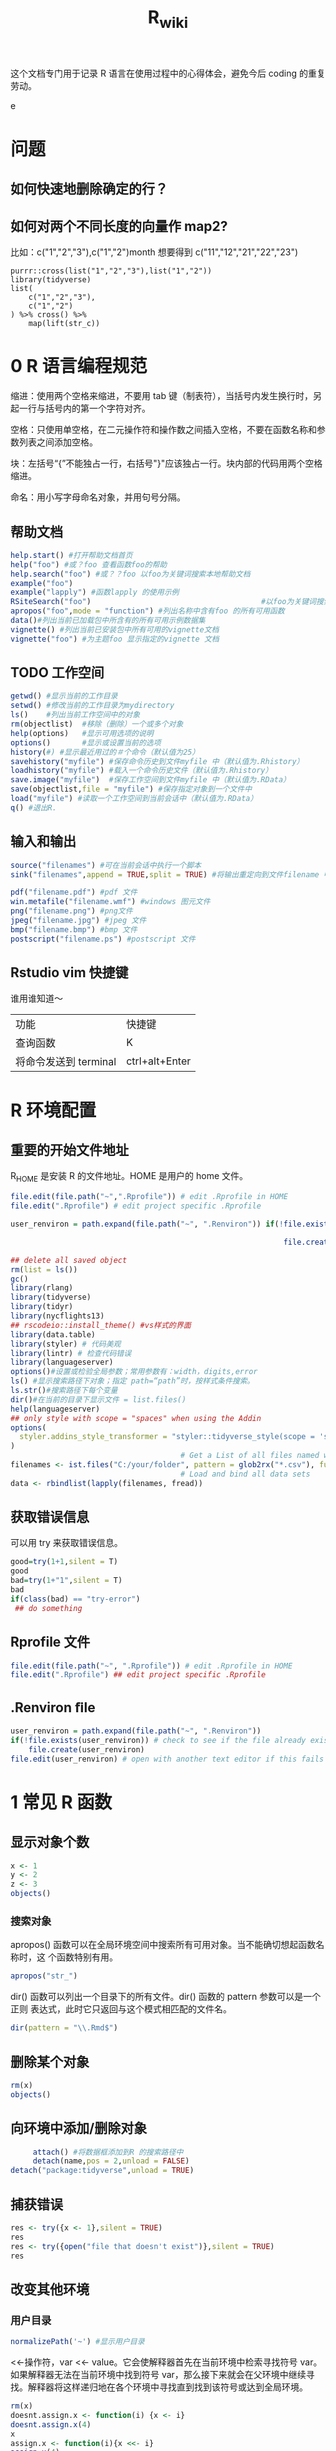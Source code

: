 #+TITLE: R_wiki
#+OPTIONS: TeX:t LaTeX:t TOC:nil
#+latex_class: article
#+latex_compiler: xelatex
#+OPTIONS: author:nil email:nil creator:nil timestamp:nil html-postamble:nil

#+begin_quot
这个文档专门用于记录 R 语言在使用过程中的心得体会，避免今后 coding 的重复劳动。
#+end_quote

* 问题
 
** 如何快速地删除确定的行？
** 如何对两个不同长度的向量作 map2?
比如：c("1","2","3"),c("1","2")month 想要得到 c("11","12","21","22","23")

#+begin_src R ::results output graphics :file fig_1.png :exports both
  purrr::cross(list("1","2","3"),list("1","2"))
  library(tidyverse)
  list(
      c("1","2","3"),
      c("1","2")
  ) %>% cross() %>% 
      map(lift(str_c))
#+end_src

* 0 R 语言编程规范

缩进：使用两个空格来缩进，不要用 tab 键（制表符），当括号内发生换行时，另起一行与括号内的第一个字符对齐。

空格：只使用单空格，在二元操作符和操作数之间插入空格，不要在函数名称和参数列表之间添加空格。

块：左括号“{”不能独占一行，右括号"}"应该独占一行。块内部的代码用两个空格缩进。

命名：用小写字母命名对象，并用句号分隔。

** 帮助文档
#+BEGIN_SRC R :exports both :results graphics :file ./fig_1.png
  help.start() #打开帮助文档首页
  help("foo") #或？foo 查看函数foo的帮助
  help.search("foo") #或？？foo 以foo为关键词搜索本地帮助文档
  example("foo")
  example("lapply") #函数lapply 的使用示例 
  RSiteSearch("foo")                                      #以foo为关键词搜索在线文档和邮件
  apropos("foo",mode = "function") #列出名称中含有foo 的所有可用函数
  data()#列出当前已加载包中所含有的所有可用示例数据集
  vignette() #列出当前已安装包中所有可用的vignette文档
  vignette("foo") #为主题foo 显示指定的vignette 文档
#+END_SRC

** TODO 工作空间

#+BEGIN_SRC R :exports both :results graphics :file ./fig_1.png
getwd() #显示当前的工作目录
setwd() #修改当前的工作目录为mydirectory
ls()    #列出当前工作空间中的对象
rm(objectlist)  #移除（删除）一个或多个对象
help(options)   #显示可用选项的说明
options()       #显示或设置当前的选项
history(#) #显示最近用过的＃个命令（默认值为25）
savehistory("myfile") #保存命令历史到文件myfile 中（默认值为.Rhistory）
loadhistory("myfile") #载入一个命令历史文件（默认值为.Rhistory）
save.image("myfile")  #保存工作空间到文件myfile 中（默认值为.RData）
save(objectlist,file = "myfile") #保存指定对象到一个文件中
load("myfile") #读取一个工作空间到当前会话中（默认值为.RData）
q() #退出R.
#+END_SRC

** 输入和输出
#+BEGIN_SRC R :exports both :results graphics :file ./fig_1.png
source("filenames") #可在当前会话中执行一个脚本
sink("filenames",append = TRUE,split = TRUE) #将输出重定向到文件filename 中，如果文件已经存在，则它的内容将被覆盖，使用参数append=TRUE 可以将文本追加到文件后，而不是覆盖它，参数split=TRUE 可将输出同时发送到屏幕和输出文件中。

pdf("filename.pdf") #pdf 文件
win.metafile("filename.wmf") #windows 图元文件
png("filename.png") #png文件
jpeg("filename.jpg") #jpeg 文件
bmp("filename.bmp") #bmp 文件
postscript("filename.ps") #postscript 文件
#+END_SRC

** Rstudio vim 快捷键
谁用谁知道～

| 功能                  | 快捷键 |
| 查询函数              | K      |
| 将命令发送到 terminal | ctrl+alt+Enter |

* R 环境配置
** 重要的开始文件地址
 R_HOME 是安装 R 的文件地址。HOME 是用户的 home 文件。
 #+begin_src R :results output graphics :file fig_1.png :exports both 
   file.edit(file.path("~",".Rprofile")) # edit .Rprofile in HOME
   file.edit(".Rprofile") # edit project specific .Rprofile
 #+end_src

 #+begin_src R :results output graphics :file fig_1.png :exports both 
   user_renviron = path.expand(file.path("~", ".Renviron")) if(!file.exists(user_renviron)) # check to see if the file already exists

                                                                file.create(user_renviron) file.edit(user_renviron) # open with another text editor if this fails  
 #+end_src

 #+BEGIN_SRC R :exports both :results graphics :file ./fig_1.png
   ## delete all saved object
   rm(list = ls())
   gc()
   library(rlang)
   library(tidyverse)
   library(tidyr)
   library(nycflights13)
   ## rscodeio::install_theme() #vs样式的界面
   library(data.table)
   library(styler) # 代码美观
   library(lintr) # 检查代码错误
   library(languageserver)
   options()#设置或检验全局参数；常用参数有：width，digits,error
   ls() #显示搜索路径下对象；指定 path=“path”时，按样式条件搜索。
   ls.str()#搜索路径下每个变量
   dir()#在当前的目录下显示文件 = list.files()
   help(languageserver)
   ## only style with scope = "spaces" when using the Addin
   options(
     styler.addins_style_transformer = "styler::tidyverse_style(scope = 'spaces')"
   )
                                         # Get a List of all files named with a key word, say all `.csv` files
   filenames <- ist.files("C:/your/folder", pattern = glob2rx("*.csv"), full.names = TRUE)
                                         # Load and bind all data sets
   data <- rbindlist(lapply(filenames, fread))
 #+END_SRC
** 获取错误信息
可以用 try 来获取错误信息。
 #+begin_src R :results output graphics :file fig_1.png :exports both 
   good=try(1+1,silent = T)
   good
   bad=try(1+"1",silent = T)
   bad
   if(class(bad) == "try-error")
    ## do something  
 #+end_src
** Rprofile 文件 
#+begin_src R :results output graphics :file fig_1.png :exports both 
  file.edit(file.path("~", ".Rprofile")) # edit .Rprofile in HOME
  file.edit(".Rprofile") ## edit project specific .Rprofile 
#+end_src
** .Renviron ﬁle
  #+begin_src R :results output graphics :file fig_1.png :exports both 
    user_renviron = path.expand(file.path("~", ".Renviron"))
    if(!file.exists(user_renviron)) # check to see if the file already exists
        file.create(user_renviron)
    file.edit(user_renviron) # open with another text editor if this fails    
  #+end_src

* 1 常见 R 函数
** 显示对象个数

#+BEGIN_SRC R :exports both :results graphics :file ./fig_1.png
  x <- 1
  y <- 2
  z <- 3
  objects()
#+END_SRC
*** 搜索对象
apropos() 函数可以在全局环境空间中搜索所有可用对象。当不能确切想起函数名称时，这
个函数特别有用。
#+begin_src R :results output graphics :file fig_1.png :exports both 
  apropos("str_")  
#+end_src

dir() 函数可以列出一个目录下的所有文件。dir() 函数的 pattern 参数可以是一个正则
表达式，此时它只返回与这个模式相匹配的文件名。
#+begin_src R :results output graphics :file fig_1.png :exports both 
  dir(pattern = "\\.Rmd$")  
#+end_src

** 删除某个对象

   #+BEGIN_SRC R :exports both :results graphics :file ./fig_1.png
     rm(x)
     objects()
   #+END_SRC

** 向环境中添加/删除对象
   
#+BEGIN_SRC R :exports both :results graphics :file ./fig_1.png
     attach() #将数据框添加到R 的搜索路径中
     detach(name,pos = 2,unload = FALSE)
detach("package:tidyverse",unload = TRUE)
#+END_SRC

** 捕获错误

   #+BEGIN_SRC R :exports both :results graphics :file ./fig_1.png
     res <- try({x <- 1},silent = TRUE)
     res
     res <- try({open("file that doesn't exist")},silent = TRUE)
     res
   #+END_SRC

** 改变其他环境

*** 用户目录

    #+begin_src R :results output graphics :file fig_1.png :exports both 
      normalizePath('~') #显示用户目录      
    #+end_src

 <<-操作符，var <<- value。它会使解释器首先在当前环境中检索寻找符号 var。如果解释器无法在当前环境中找到符号 var，那么接下来就会在父环境中继续寻找。解释器将这样递归地在各个环境中寻找直到找到该符号或达到全局环境。

 #+BEGIN_SRC R :exports both :results graphics :file ./fig_1.png
   rm(x)
   doesnt.assign.x <- function(i) {x <- i}
   doesnt.assign.x(4)
   x
   assign.x <- function(i){x <<- i}
   assign.x(4)
   x
 #+END_SRC

** namespace 概念 
命名空间（NAMESPACE）是 R 包管理包内对象的一个途径，它可以控制哪些 R 对象是对用户可见的，哪些对象是从别的包导入（import），哪些对象从本包导出（export）。为什么要有这么个玩意儿存在？主要是为了更好管理你的一堆对象。写 R 包时，有时候可能会遇到某些函数只是为了另外的函数的代码更短而从中抽象、独立出来的，这些小函数仅仅供你自己使用，对用户没什么帮助，他们不需要看见这些函数，这样你就可以在包的根目录下创建一个 NAMESPACE 文件，里面写上 export(函数名)来导出那些需要对用户可见的函数。自 R 2.14.0 开始，命名空间是 R 包的强制组成部分，所有的包必须有命名空间，如果没有的话，R会自动创建。

前面我们也提到 DESCRIPTION 文件中有 Imports 一栏，这里设置的包通常是你只需要其部分功能的包，例如我只想在我的包中使用 foo 包中的 bar()函数，那么 Imports 中就需要填 foo，而 NAMESPACE 中则需要写 importFrom(foo, bar)，在自己的包的源代码中则可以直接调用 bar()函数，R会从 NAMESPACE 看出这个 bar()对象是从哪里来的。

** profiling
   #+begin_src R :results output graphics :file fig_1.png :exports both 
     library(profvis)
     profvis(expr = {
                                        # Stage 1: load packages 
         library("rnoaa") 
         library("ggplot2")
                                        # Stage 2: load and process data 
         out = readRDS("data/out-ice.Rds") 
         df = dplyr::rbind_all(out, id = "Year")
                                        # Stage 3: visualise output
         ggplot(df, aes(long, lat, group = paste(group, Year))) + geom_path(aes(colour = Year))
         ggsave("figures/icesheet-test.png")
     }, interval = 0.01, prof_output = "ice-prof")       
   #+end_src
** 科学计算
   #+begin_src R :results output graphics :file fig_1.png :exports both 
     x <- 1:9; names(x) <- x
     # Multiplication & Power Tables
     x %o% x
     ## 1  2  3  4  5  6  7  8  9
     ## 1 1  2  3  4  5  6  7  8  9
     ## 2 2  4  6  8 10 12 14 16 18
     ## 3 3  6  9 12 15 18 21 24 27
     ## 4 4  8 12 16 20 24 28 32 36
     ## 5 5 10 15 20 25 30 35 40 45
     ## 6 6 12 18 24 30 36 42 48 54
     ## 7 7 14 21 28 35 42 49 56 63
     ## 8 8 16 24 32 40 48 56 64 72
     ## 9 9 18 27 36 45 54 63 72 81
     outer(1:9,1:9)     
   #+end_src
** paste
sep 用来横向拼接向量，比如把第一个向量和第二个向量按元素顺序逐对拼起来，而 collapse 是把一个向量内部所有元素按一个分隔符拼接为单个字符串。总结一下，sep 返回的仍然是一个向量，每个元素是所有向量中的相应位置上的元素拼出来的；而 collapse 把字符向量“坍缩”为一个字符串。
   #+begin_src R :results output graphics :file fig_1.png :exports both 
     paste(1:3, "a")
     ## [1] "1 a" "2 a" "3 a"
     paste(1:3, "a", sep = "-")
     ## [1] "1-a" "2-a" "3-a"
     paste(letters[1:10], collapse = "~")
     ## [1] "a~b~c~d~e~f~g~h~i~j"
     paste(1:3, "a", sep = "-", collapse = "+")
     ## [1] "1-a+2-a+3-a"
   #+end_src
** cat
Concatenate and Print.
#+begin_src R :results output graphics :file fig_1.png :exports both 
  iter <- stats::rpois(1, lambda = 10)
  ## print an informative message
  cat("iteration = ", iter <- iter + 1, "\n") %>% str()
                                        #> iteration =  13 
                                        #>  NULL  
#+end_src
* 2 导入数据
** fread/fwrite
#+BEGIN_SRC R :exports both :results graphics :file ./fig_1.png
  library(data.table)
  modelpath <- "/home/work/rstudio-home/luyajun/project/project/juxinli_fqz"
  fread("/home/work/rstudio-home/luyajun/project/main_model_ws_cluster/rh_model/train_woe_data.csv", integer64 = "character", data.table = F)
  fwrite(app, "/home/work/rstudio-home/luyajun/mifi_model_test/model/main_model/app.csv")
  fwrite(app, sprintf("%s/dataset_sep.csv", modelpath))
  fread(sprintf("%s/dataset_sep.csv", modelpath), integer64 = "character", data.table = F)
#+END_SRC

** spark_read_parquet/spark_write_parquet

此函数可以迅速将 spark object 存储到 hdfs 上

#+BEGIN_SRC R :exports both :results graphics :file ./fig_1.png
  spark_write_parquet(sdf_data3, path = "/user/h_data_platform/platform/mifi/mifimodel_antifraud_jxl_rule_replace_br/data", mode = "overwrite") #需注意sdf_data3必须是一个spark object
  hj_parser=spark_read_parquet(sc, "hj_parser",path = sprintf("%s/hujin_parser_1017", hdfs_report_path), memory = F)
  sdf_data <- spark_read_csv(sc, "sdf_data",path = sprintf("%s/data1.csv", hdfs_report_path)) #表名应该要取
#+END_SRC

** spark_read_csv/spark_write_csv

   #+begin_src R :results output graphics :file fig_1.png :exports both 
     spark_read_csv(sc, name = "sdf_ri_6_30_data", memory = F, overwrite = T, delimiter = "\t",
                    path = "/user/h_mifi/user/luyajun/data/label_6_30_reject_model/label_all_score.csv")     
   #+end_src
注意在 spark_write_csv 函数中，path 是一个文件夹名称，而非文件本身名称，而且这个文件夹不能提前在 hdfs 中新建！
   #+begin_src R ::results output graphics :file fig_1.png :exports both
     df_hj_feature %>% 
         sdf_repartition(1) %>%
         spark_write_csv(path = sprintf("%s/hujin_data_validate_data_1_30_20191101_20200223",hdfspath))     
   #+end_src
** get_file_from_hdfs/push_file_to_hdfs

#+BEGIN_SRC R :exports both :results graphics :file ./fig_1.png
  hdfs_data_path <- "/user/h_mifi/user/luyajun/data/data/model/cluster"
  get_file_from_hdfs(sprintf("%s/train_cluster_data.csv", hdfs_data_path), modelpath)
  "/user/h_mifi/user/luyajun/data/bairong")
  #注意push_file_to_hdfs 必须这样的形式！！
  push_file_to_hdfs(sprintf("%s/model_data.csv", modelpath), "/user/h_mifi/user/luyajun/model/pboc/data/data/model_data.csv")
  ###获取hdfs数据并转换为本地数据
hdfs 被误删数据到下面这个路径去寻找!!
  /user/h_mifi/.Trash/Current/user/h_mifi/user/luyajun

  
  ###TODO:回头试试！！！
  mf_load_remote_to_local_cluster(hdfs_path, local_path,
                                  num_partitions = 50)
#+END_SRC
*** 读取一个文件夹下多个 csv 文件

    #+begin_src R ::results output graphics :file fig_1.png :exports both
      raw_data = bind_rows(lapply(
          list.files(path = sprintf("%s/train_data_hj_zc_um_tx_br_09m_12m", modelpath), pattern = "*.csv"), 
          function(x){fread(file = sprintf("%s/train_data_hj_zc_um_tx_br_09m_12m/%s", modelpath, x) , integer64 = "character", data.table = F)}))      
    #+end_src

* 3 数据处理
** 宽表处理
*** 常用宽表查询地址
#+BEGIN_SRC R :exports both :results graphics :file ./fig_1.png
  mf_dm_data_library()
  mf_dm_data_library() %>% pull(hdfs_path) %>% str_match("fact")
#+END_SRC

这部分因为工作原因，所以特别添加。
*** 读取 jason 数据
#+BEGIN_SRC R :exports both :results graphics :file ./fig_1.png
  hujin <- spark_read_parquet(sc, name = "hujin", path = "/user/h_mifi/user/jiyue/output_anti_fraud_blacklist_query_log", memory = F) %>% filter(date >= 20190801 & date <= 20190924 & source == 44)
  head(hujin %>% select(response),2) #快速看下jason数据结构
#+END_SRC

jason 的数据形式很像 Python 中的字典型数据。
![jason_data](img/jason_data.PNG)

#+BEGIN_SRC R :exports both :results graphics :file ./fig_1.png
  ###利用get_json_object命令完成变量提取-------------------------------
  hujin_parser <- hujin %>%
      mutate(
          xiaomi_id = get_json_object(response, "$.entity.xiaomiId"),
          create_time = get_json_object(response, "$.entity.createTime"),
          update_time = get_json_object(response, "$.entity.updateTime"),
          data = get_json_object(response, "$.entity.data")
      )
#+END_SRC

*** 利用 sparklyr 对 spark 中的 dataframe 复制行

#+BEGIN_SRC R :exports both :results graphics :file ./fig_1.png
  df_tbl %>% 
      mutate(arr = explode(array(1, 1, 1))) %>%  #复制3行
      select(-arr)
                                        #or同样操作
  library(rlang)
  df_tbl %>%  
      mutate(arr = !!rlang::parse_quo(
                                paste("explode(array(", paste(rep(1, 3), collapse = ","), "))")
                            )) %>% select(-arr)
  
                                        #参考链接 https://stackoverflow.com/questions/44530564/r-how-to-replicate-rows-in-a-spark-dataframe-using-sparklyr

#+END_SRC

*** 本地数据框转成 hdfs
#+BEGIN_SRC R :exports both :results graphics :file ./fig_1.png
  ###这个应该很快--------------------------------------------
  to_sdf(df, sc, repartition = NULL, ncores = 12, part_size = 512)
#+END_SRC

*** 本地数据转化成 h2o frame

据说这个函数比 as_h2o_frame 快很多
#+BEGIN_SRC R :exports both :results graphics :file ./fig_1.png
  my_as_h2o_frame(df, use_parquet = F)
#+END_SRC

*** sdf_solidate
#+BEGIN_SRC R :exports both :results graphics :file ./fig_1.png
  ##saves an sdf to a parquet on hdfs and then read it back as a new sdf. This is useful to avoid spark OOM in situations where the spark workflow is too long.
  my_sdf_solidate(sdf)
#+END_SRC

*** hdfs.load
#+BEGIN_SRC R :exports both :results graphics :file ./fig_1.png
  hdfs.load(path)#Arguments,path:an hdfs path to a .rda file
#+END_SRC

** 数据类型转换
list to matrix:注意在 list to matrix 过程中，字符型变量也会转换为数字型
#+BEGIN_SRC R :exports both :results graphics :file ./fig_1.png
  list1=data.frame(x1=c(1,2,3,3,2,1),x2=letters[1:6])
  list2mat <- function(data){
    output <- matrix(unlist(data), ncol = dim(data)[2])
    return(output)
  }
  list2mat(list1)
  data.matrix(list1)
#+END_SRC

***  数据切分
可以利用 purrr 包进行数据切分。
#+BEGIN_SRC R :exports both :results graphics :file ./fig_1.png
  ins
  typeof(mtcars$gear)
  mtcars %>%
    split(.$cyl)
#+END_SRC

***  重塑数据(reshape data)

melt:这个函数可以将 data.frame 数据拉直
tibble:构建一个数据框
gather：可以将多列原始数据进行合并，按照一定组名，这样可以更好 ggplot2
spread：将一列数据分割成多列，多用于 char 型数据
unite:是 spread 的逆操作，可以将多个序列连接起来

#+BEGIN_SRC R :results output graphics :file fig_1.png :exports both
  #ggplot::results output graphics,plot::results graphics 
ceshi <- tibble(a = 1:3, b = 4:6) # 构建一个数据框
ceshi
melt(ceshi) # 将数据框拉直
melt(smiths)
dcast(smiths, time + subject ~ .)
stocks <- tibble(
  time = as.Date("2009-01-01") + 0:9,
  X = rnorm(10, 0, 1),
  Y = rnorm(10, 0, 2),
  Z = rnorm(10, 0, 4)
)
##这里变量的值是一个维度，把值全部拉直
head(stocks)
s <- gather(stocks, "stock", "price", -time) # 这里 stock 涉及了组，也就是 key，price 是值,value
  head(s)

more example

## Section:如果数据长度一样
################################################
score <- data.frame(score1 = c(1, 2, 3), score2 = c(2, 3, 4))
melt(score, measured = c("score1", "score2"))
gather(score, "score", "value") # 这样就能实现分组
score <- list(score1 = c(1, 2, 3), score2 = c(2, 3, 4, 5))
score <- data.frame(score1 = c(1, 2, 3, NA), score2 = c(2, 3, 4, 5))
###列的合并--------------------------
# 合并列
## unite()直接使用列名即可，unite_()需要在列名两边使用引号
iris %>% head
#构造了一个新的变量 unite_sepal，根据 sepal.length，Sepal.Width 两个变量进行合并
demo <- iris %>%
  unite(unite_sepal, Sepal.Length, Sepal.Width, sep="_", remove=TRUE) %>%
  unite_("unite_petal", c("Petal.Length", "Petal.Width"), sep="_", remove=TRUE)
#separate 是 unite 的逆操作
demo %>%
  separate(unite_sepal, c("Sepal.Length", "Sepal.Width"), sep="_") %>%
  separate_("unite_petal", c("Petal.Length", "Petal.Width"), sep="_")
## Section:如果数据长度不相同
################################################
library(rowr)
score <- cbind.fill(score1 = c(1, 2, 3), score2 = c(2, 3, 4, 5), fill = NA)
colnames(score) <- c("score1", "score2")
a <- gather(score, "score", "value") # 这样就能实现分组
a %<>% as.tibble()
str(a)
head(a)
ggplot(a, aes(x = score, y = value, colour = score)) + geom_point(aes(score, value))
stroms <- tibble(date=c("2019,01,01"))
tidyr::separate(stroms,date,c("y","m","d"))

s %>%
  separate(price, c("stock", "price"))
gather()
separate()
df <- data.frame(x = c(NA, "a.b", "a.d", "b.c"))
head(df)
df %>% separate(x, c("A", "B")) # 将字符分隔开了

df <- data.frame(x = c("a:1", "a:2", "c:4", "d", NA))
df %>%
  separate(x, c("key", "value"), ":") %>%
  str()
df %>%
  separate(x, c("key", "value"), ":", convert = TRUE) %>%
  str()

df <- expand_grid(x = c("a", NA), y = c("b", NA))
df

df %>% unite("z", x:y, remove = FALSE)

# Implicit missings ---------------------------------------------------------
df <- tibble(
  year    = c(2010, 2010, 2010, 2010, 2012, 2012, 2012),
  qtr     = c(   1,    2,    3,    4,    1,    2,    3),
  return = rnorm(7)
)
df %>% expand(year, qtr)
df %>% expand(year = 2010:2012, qtr) #加了一年的数据
df %>% expand(year = full_seq(year, 1), qtr)
df %>% complete(year = full_seq(year, 1), qtr) #相当于对原有数据做了扩充
full_seq(c(2010,2010,2011),1) #相当于去重了
# You can also choose to fill in missing values
df <- tibble(
  group = c(1:2, 1),
  item_id = c(1:2, 2),
  item_name = c("a", "b", "b"),
  value1 = 1:3,
  value2 = 4:6
)
df
df %>% nesting(item_id)
df %>% complete(group, nesting(item_id, item_name))
df %>% complete(group, nesting(item_id, item_name), fill = list(value1 = 0))
###啥叫 nest?--------------------------
df <- tibble(x = c(1, 1, 1, 2, 2, 3), y = 1:6, z = 6:1)
df
# Note that we get one row of output for each unique combination of
# non-nested variables
#这个操作是把两个变量数据连接成 list 类型，把 x 作了去重处理，留下了 y 和 z 的信息
(df %>% nest(data = c(y, z)))$data
# chop does something similar, but retains individual columns
(df %>% chop(c(y, z)))$z
# use tidyselect syntax and helpers, just like in dplyr::select()
# one_of("")是可以替换 select 的功能
(df %>% nest(data = one_of("y", "z")))$data
iris %>% select(Species) %>% unique()
(iris %>% nest(data = -Species))$data #可以将数据按照一个类别进行分组
iris %>%
  nest(petal = starts_with("Petal"), sepal = starts_with("Sepal"))
iris %>%
  nest(width = contains("Width"), length = contains("Length"))
# Nesting a grouped data frame nests all variables apart from the group vars
fish_encounters %>%
  group_by(fish) %>%
  nest()
# Nesting is often useful for creating per group models
mtcars %>%
  group_by(cyl) %>%
  nest() %>%
  mutate(models = lapply(data, function(df) lm(mpg ~ wt, data = df)))
# unnest() is primarily designed to work with lists of data frames
df <- tibble(
  x = 1:3,
  y = list(
    NULL,
    tibble(a = 1, b = 2),
    tibble(a = 1:3, b = 3:1)
  )
)
df
df %>% unnest(y)
df %>% unnest(y, keep_empty = TRUE)
# You can unnest multiple columns simultaneously
df <- tibble(
  a = list(c("a", "b"), "c"),
  b = list(1:2, 3),
  c = c(11, 22)
)
df %>% unnest(c(a, b))
# Compare with unnesting one column at a time, which generates
                                        # the Cartesian product
df %>% unnest(a) %>% unnest(b)
df %>% unnest(a)

#+END_SRC

***  非标准计算

流程：read-eval-print 是读入文本，然后进行解析，然后求值，最后打印，这个就是我们日常看到的命令行操作。

- 语法解析：substitute(), parse(), deparse()
- 表达式构造：quote()
- 表达式求值：eval(), source()
- 表达式：expression()

**** Base 包 
***** parse 
parse 主要负责把字符解析为 R 语言表达式。表达式是可以被求值的代码。
在 R 中解析有三种不同的变种：

- the read-eval-print loop
- parsing of text files
- parsing of character strings   

#+BEGIN_SRC R :results output graphics :file fig_1.png :exports both
  #ggplot::results output graphics,plot::results graphics 
parse(text = "1+2")
parse(text = "1+2") %>% class
#+END_SRC

***** deparse
和 parse 相反，deparse 是把 R 表达式逆解析为字符。

#+BEGIN_SRC R :exports both :results graphics :file ./fig_1.png
deparse(1+1=2)
#+END_SRC

***** quote
quote 则是用于捕捉未计算的表达式。

#+BEGIN_SRC R :exports both :results graphics :file ./fig_1.png
quote(1+2)
quote(1+2) %>% typeof
                                        #  "language"
#+END_SRC

***** eval
quote 是捕捉表达式，不进行计算（求值），将由 eval 来完成对表达式进行计算（求值）。

#+BEGIN_SRC R :exports both :results graphics :file ./fig_1.png
eval(quote(1+2))
#+END_SRC

一般是用 parse 从字符串（或者是硬盘上的文件）解析成一个 expression 对象，是表达式列表，不是一个表达式。
#+BEGIN_SRC R :exports both :results graphics :file ./fig_1.png
eval(parse(text = "1+2"))
#+END_SRC

表达式的操作和计算
在 eval 遇到未定义的变量时首先是全局环境，如果有指定环境，则进入指定环境找，还会根据需要找到子环境的父环境中去。
#+BEGIN_SRC R :exports both :results graphics :file ./fig_1.png
  q <- quote(1+2)
  q
  as.list(q)
                                        #下面可以操作这个表达式，变成1-2
  q[[1]]
  q[[1]] <- `-`
  q
  eval(q)
                                        #下面操作可以变成1*2
  q[[1]] <- quote(`*`)

  eval(quote(1+a)) #如果被计算对象没有找到，那么计算就会出错
  a <- 2
  eval(quote(1+a))
                                        #即使变量是存在的，但是如果变量换了新环境，直接计算也是错误的
  new <- new.env()
  new$b <- 2
  eval(quote(1+b))
                                        # Error in eval(quote(1 + b)) : object 'b' not found
  eval(quote(1+b),envir = new)
                                        #父环境与子环境
  son <- new.env(parent = new)
  son$c <- 3
  eval(quote(1+b+c)) #Error in eval(quote(1 + b + c)) : object 'b' not found
  eval(quote(1+b+c),envir = new) #Error in 1 + b + c : non-numeric argument to binary operator
  eval(quote(1+b+c),envir = son)

#+END_SRC

more example

#+BEGIN_SRC R :exports both :results graphics :file ./fig_1.png
  rm(list = ls())
  a1 <- quote(mean(mtcars$wt))
  a1 #mean(mtcars$wt)
  a2 <- expression(mean(mtcars$wt))
  a2 #expression(mean(mtcars$wt))
  a3 <- parse(text = "mean(mtcars$wt)")
  a3 #expression(mean(mtcars$wt))
  all.equal(a1,a2)
                                        #[1] "Modes of target, current: call, expression"
  #[2] "target, current do not match when deparsed"
  all.equal(a1,a3)
  all.equal(a2,a3)# [1] "Attributes: < target is NULL, current is list >"
                                        #[2] "current is not list-like"
a3[1]
  a3[[1]]
  all.equal(a1,a3[[1]])
                                        #对表达式进行求值
  eval(a1)
  eval(a2)
  eval(a3)
  deparse(a1) #"mean(mtcars$wt)"
  deparse(a2)
  deparse(a3)
#+END_SRC

先看一个例子：
#+BEGIN_SRC R :results output graphics :file fig_1.png :exports both
  #ggplot::results output graphics,plot::results graphics 
  library(magrittr)
  df <- tibble(x = 1:3, y = 3:1)
  filter(df, x == 1)
  my_var <- x                                        #> Error in eval(expr, envir, enclos): object 'x' not found
  filter(df, my_var == 1)
                                        #> Error: object 'my_var' not found
#+END_SRC

明明 my_var 是 x，但是 filter 就是不起作用。再举一个例子：

#+BEGIN_SRC R :results output graphics :file fig_1.png :exports both
  #ggplot::results output graphics,plot::results graphics 
  greet <- function(name) {
    "How do you do, name?"
  }
  greet("Hadley") #这个 name 变量不起作用
#+END_SRC

#+BEGIN_SRC R :results output graphics :file fig_1.png :exports both
  #ggplot::results output graphics,plot::results graphics 
  mutate_y <- function(df) {
    mutate(df, y = a + x)
  }
  df1 <- tibble(x = 1:3)
  a <- 10
  mutate_y(df1)
#+END_SRC

近期在做聚信力多头规则替换时，发现此方法可以解决 fro 循环问题，真的十分方便。
#+BEGIN_SRC R :exports both :results graphics :file ./fig_1.png
  sdf_first_provider_mean_score <- eval(parse(text=paste0("list(", paste0("sdf_data_provider %>% select(time, first_provider_name,second_provider_name,score) %>%filter(time==",date,") %>% mutate(score=as.numeric(score)) %>% group_by(first_provider_name) %>% summarise(mean_score_",str_sub(date,5,8),"=mean(score,na.rm = TRUE)%>% round(3))",collapse = ','),paste0(")"))))

  ## 可以配合seq进行使用可以处理vector类型数据，以达到for循环的效果
  first_provider_mean_score_left_join <- eval(parse(text=paste0(paste0("sdf_first_provider_mean_score[[1]]"), paste0(" %>% left_join(sdf_first_provider_mean_score[[",seq(2,length(date)),"]],by = 'first_provider_name')") %>% paste(collapse = "")))) %>% my_sdf_collect()
#+END_SRC
一般情况下，上述查询语句的等价于下面查询语句，可以看出真的很长。
#+BEGIN_SRC R :exports both :results graphics :file ./fig_1.png
# first_provider_score_mean <- data.frame(
#   sdf_data_provider %>% select(time, first_provider_name,second_provider_name,score) %>%
#   filter(time=="20191203") %>%
#   mutate(score=as.numeric(score)) %>%
#   group_by(first_provider_name) %>%
#   summarise(mean_score_12_03=mean(score,na.rm = TRUE)%>% round(3)),
#   sdf_data_provider %>% select(time, first_provider_name,second_provider_name,score) %>%
#   filter(time=="20191204") %>%
#   mutate(score=as.numeric(score)) %>%
#   group_by(first_provider_name) %>%
#   summarise(mean_score_12_04=mean(score,na.rm = TRUE)%>% round(3)),
#   sdf_data_provider %>% select(time, first_provider_name,second_provider_name,score) %>%
#   filter(time=="20191205") %>%
#   mutate(score=as.numeric(score)) %>%
#   group_by(first_provider_name) %>%
#   summarise(mean_score_12_05=mean(score,na.rm = TRUE)%>% round(3)),
#   sdf_data_provider %>% select(time, first_provider_name,second_provider_name,score) %>%
#   filter(time=="20191206") %>%
#   mutate(score=as.numeric(score)) %>%
#   group_by(first_provider_name) %>%
#   summarise(mean_score_12_06=mean(score,na.rm = TRUE)%>% round(3)),
#   sdf_data_provider %>% select(time, first_provider_name,second_provider_name,score) %>%
#   filter(time=="20191207") %>%
#   mutate(score=as.numeric(score)) %>%
#   group_by(first_provider_name) %>%
#   summarise(mean_score_12_07=mean(score,na.rm = TRUE)%>% round(3))) %>% select(first_provider_name,mean_score_12_03,mean_score_12_04,mean_score_12_05,mean_score_12_06,mean_score_12_07)
#+END_SRC
**** tidyeval
***** quo
主要是为了方便传递表达式，更好地写函数。
比如，有一个场景：给一个数据集 df,对指定变量 a 进行分组，然后对指定变量 b 进行求均值。如果这个场景只是出现一次，那么写几行命令实现一下需求就跳过去了。如果在分析中多次遇到这一场景，那么这个时候最好的办法就是写一个 group_mean 函数，在需要的时候就可以直接调用，简洁，易读，减少代码的复制粘贴。

Quosure- an expression that has been saved with on environment.a quosure can be evalued an expression that with on environment. 

#+BEGIN_SRC R :results output graphics :file fig_1.png :exports both
  #ggplot::results output graphics,plot::results graphics 
  a <- 1
  b <- 2
q <- quo(a+b)
  q
  qs <- quos(a,b)
  rlang::parse_expr(a)
  group_mean <- function(data,group_var,mean_var,varnames){
      data %>%
          group_by(!!group_var) %>%
          summarise(!!varnames :=mean(!!mean_var))
  }

  group_mean(data=mtcars,
             group_var=quo(cyl),
             mean_var=quo(mpg),
             varnames="mpg")

#+END_SRC

!!是表示 *立即对表达式求值，* 与 quo 搭配使用。使用 rlang 非标准计算涉及到＝时需要写成:=。在调用 group_mean 时还需要写 quo,这个看起来比较麻烦，不够简洁。可以利用 enquo 重新定义这个函数。

The bang-bang operator \(!!\) forces a single object. One common case for \(!!\) is to substitute an
environment-variable (created with \(<-)\) with a data-variable (inside a data frame).也就是说!!varnames 会提醒 R 替换数据变量，变成环境变量。

#+BEGIN_SRC R :exports both :results graphics :file ./fig_1.png
  second_provider_mean_score_date <- function(date,varnames){
  data_provider %>% select(time, first_provider_name,second_provider_name,score) %>% 
  filter(time==date) %>% 
  mutate(score=as.numeric(score)) %>% 
  group_by(second_provider_name) %>% 
  summarise(!!varnames:=mean(score,na.rm = TRUE))
}
slist <- list()
for(i in 1:5){
slist[[i]]<- second_provider_mean_score_date(date[i],paste0("mean_score_",date[i]))  
}
slist[[1]] %>% 
  left_join(
  slist[[2]],by = "second_provider_name"
)%>% left_join(
  slist[[3]],by = "second_provider_name"
)%>% left_join(
  slist[[4]],by = "second_provider_name"
)%>% left_join(
  slist[[5]],by = "second_provider_name"
  ) %>% as.data.frame() %>% group_by(mean_score_20191205)%>% arrange(desc(mean_score_20191205))%>% kable(caption = "2019年12月3日至7日second_provider各渠道人群score均值变化情况")
#+END_SRC
#+BEGIN_SRC R :exports both :results graphics :file ./fig_1.png
group_mean <- function(data,group_var,mean_var,varnames){
group_var_e <- enquo(group_var)
mean_var_e <- enquo(mean_var)
  data %>%
      group_by(!!group_var_e) %>%

          summarise(!!varnames :=mean(!!mean_var_e))
  }
  group_mean(data=mtcars,
             group_var=cyl,
             mean_var=mpg,
             varnames="mpg")
#+END_SRC
#+BEGIN_SRC R :exports both :results graphics :file ./fig_1.png
library(dplyr)
var=sym("height")
var %>% typeof()
#var <- parse(text = "height")
starwars %>%
    summarise(avg = mean(!!var,na.rm = TRUE))
#+END_SRC
The big-bang operator !!! forces-splice a list of objects.

#+BEGIN_SRC R :exports both :results graphics :file ./fig_1.png
vars <- syms(c("height", "mass"))

# Force-splicing is equivalent to supplying the elements separately
starwars %>% select(!!!vars)
starwars %>% select(height, mass)
#+END_SRC

***** parse_expr()
rlang::parse_expr() convert a string to an expression.
parse_exprs 是 parse_expr 的加强版，可以处理多个字符串。在 eval_tidy 函数之外，还有轻量级的 eval,就是 eval_bare.
两个函数差别不大，eval_bare 不能接收数据，eval_tidy 可以接收数据。

#+BEGIN_SRC R :results output graphics :file fig_1.png :exports both
 #ggplot::results output graphics,plot::results graphics 
 library(rlang)
 library(dplyr)
  e <- parse_expr("a+b")
  parse_expr("mean(mtcars$wt)") %>% eval_tidy()
  parse_exprs("mean(mtcars$wt); mean(mtcars$am)") %>% eval_tidy()
  parse_expr("mean(mtcars$wt)") %>% eval_bare() #如果不涉即新的数据，就可以使用eval_bare,如果需要用到数据，那么就需要用eval_tidy 进行求值
  parse_expr("mean(wt)") %>% eval_tidy(data=mtcars)
 parse_expr("mean(wt)") %>% eval_bare() #Error in mean(wt) : 找不到对象'wt'
 #+END_SRC

***** exec

To call a function with arguments stored in a list (if the function doesn't support dynamic dots). Splice the list of arguments with !!!.

#+BEGIN_SRC R :exports both :results graphics :file ./fig_1.png
 args <- list(x=c(1:10,100,NA),na.rm = TRUE)
 args
  exec("mean",!!!args)
  fs <- list(a = function()"a",b = function()"b")
fs
  lapply(fs,exec)
                                        # Compare to do.call it will not automatically inline expressions
                                        # into the evaluated call.
  x <- 10
  args <- exprs(x1 = x+1,x2 = x*2)
  exec(list,!!!args)
  do.call(list,args) #可以看出do.call 直接可以给出变量数值
  f <- disp~cyl
  exec("lm",f,data = mtcars)
#+END_SRC

***** f_rhs
f_rhs extracts the righthand side, f_lhs extracts the lefthand side, and f_env extracts the environment. All functions throw an error if f is not a formula.

#+BEGIN_SRC R :exports both :results graphics :file ./fig_1.png
  f_rhs(~ 1 + 2 + 3)
                                        #> 1 + 2 + 3
  f_rhs(~ x)
  #> x
  f_rhs(~ "A")
                                        #> [1] "A"
  f_rhs(1 ~ 2)
                                        #> [1] 2

  f_lhs(~ y) 
  f_lhs(x ~ y)
  f_env(~ x)
#+END_SRC

***** expr_text()
expr_text() turns the expression into a single string, which might be multi-line.
#+BEGIN_SRC R :exports both :results graphics :file ./fig_1.png
fn <- function(x) expr_label(substitute(x))
fn(x:y)
                                        # Strings are encoded
expr_label("a\nb")

                                        # Names and expressions are quoted with ``
expr_label(quote(x))
                                        #> [1] "`x`"
expr_label(quote(a + b + c))


#+END_SRC

***** new_formula

#+BEGIN_SRC R :exports both :results graphics :file ./fig_1.png
  new_formula(quote(a), quote(b))
  new_formula(NULL,quote(b))
#+END_SRC



***** call2

#+BEGIN_SRC R :results output graphics :file fig_1.png :exports both
  #ggplot::results output graphics,plot::results graphics 
library(rlang)
  arg <- list(x=4,base=2)
  log(x=4,base = 2)
  call2("log",x=4,base=2)
#+END_SRC

#+BEGIN_SRC R :results output graphics :file fig_1.png :exports both
  #ggplot::results output graphics,plot::results graphics 
  quo(g1)
  quo(a+b+c)
  quo("a")
  my_summarise(df,quo(g1))
  my_summarise <- function(df, group_var) {
    df %>%
      group_by(!! group_var) %>%
      summarise(a = mean(a))
  }
  df <- tibble(
    g1 = c(1, 1, 2, 2, 2),
    g2 = c(1, 2, 1, 2, 1),
    a = sample(5),
    b = sample(5)
  )
  my_summarise(df,quo(g1))#这就可以了！！！

df %>% group_by(g1) %>% summarise(mean(a))
  my_summarise(df,g1)
#+END_SRC

parse 函数用于解析文件，解析字符串就是 parse 中用 text 参数表示。deparse 是相反的，是把 R 表达式逆解析为字符。
parse: covert a string to a saved expression.

#+BEGIN_SRC R :results output graphics :file fig_1.png :exports both
  #ggplot::results output graphics,plot::results graphics 
  parse(text = "1+2")
  parse(text = "1+2") %>% class()
  parse(text = "1+2") %>% typeof()
  deparse(expression(1 + 2))
#+END_SRC
quote 则是用于捕捉未计算的表达式。

#+BEGIN_SRC R :results output graphics :file fig_1.png :exports both
  #ggplot::results output graphics,plot::results graphics 
  quote(1 + 2)
  quote(1 + 2) %>% typeof()
  quote(1 + 2) %>% class()
#+END_SRC

- eval 来完成对表达式进行计算（求值）

#+BEGIN_SRC R :results output graphics :file fig_1.png :exports both
  #ggplot::results output graphics,plot::results graphics 
  eval(quote(1 + 2))
  eval(parse(text = "1+2"))
#+END_SRC

一般是用 parse 从字符串（或者是硬盘上的文件）解析成一个 expression 对象，是表达式列表，而后使用 eval()函数对表达式求解。

#+BEGIN_SRC R :results output graphics :file fig_1.png :exports both
  #ggplot::results output graphics,plot::results graphics 
  q <- quote(1 + 2)
  q <- as.list(q)
  q <- "-"
  q
  eval(parse(q))
  q
#+END_SRC

# 3 描述性统计
## 数据值预览
```{r}
data <- data.frame(score1 = rnorm(100), score2 = rnorm(100))
head(data)
str(data)
data %>% head(10) #显示前 10 行
data %>% tail(-1) #减去第一行
data %>% tail(10) #显示后 10 行
```
## 缺失值分析
在 sparklyr 中，常用 na.replace()函数对缺失值进行插补。
#+BEGIN_SRC R :results output graphics :file fig_1.png :exports both
  #ggplot::results output graphics,plot::results graphics 
data <- data.frame(score1 = c(1, 2, 3), score2 = c(2, 3, 4))
inspect_na(data) #require inspect package
###删除缺失值
data1 <- data.frame(x=c(NA,1,2))
drop_na(data1) #删除 NA 值
data <- data.frame(x=c(NA,1,2),y=c(1,2,NA))
data %>% head
## x  y
## 1 NA  1
## 2  1  2
## 3  2 NA
###drop_na--------------------------
data %>% drop_na(x,y) #只保留全为非空的数值行
data %>% drop_na(x) #删除 x 为 NA 的行
###缺失值填补--------------------------
##Currently either "down" (the default), "up", "downup" (i.e. first down and then up) or "updown" (first up and then down)
data %>% fill(x,.direction = c("updown")) #根据最靠近下面的数值来填充插补
data %>% replace_na()
?replace_na
data <- tibble(x=c(1,2,NA),y=c("a",NA,"b"))
###缺失值填充--------------------------
replace_na(data,replace = list(x=1,y="down"))
## A tibble: 3 x 2
## x y
## 1 a
## 2 down
## 1 b
df <- tibble(
  group = c(1:2, 1),
  item_id = c(1:2, 2),
  item_name = c("a", "b", "b"),
  value1 = 1:3,
  value2 = 4:6
)
###more examples--------------------------
num_mean <- mean(data$num, na.rm = TRUE)
type_mode <- as.character(data$type[which.max(table(data$type))])
data <- replace_na(data = data, replace = list(num = num_mean, 
                                                 + type = type_mode))
#+END_SRC

** 单变量分析
#+BEGIN_SRC R :results output graphics :file fig_1.png :exports both
  #ggplot::results output graphics,plot::results graphics 
  summary(data)                                        # return min,1st quantile,median,mean,3rd quantile, max
  library(moments)
  skewness(data) #偏度
  kurtosis(data) #峰度
  ##summary statisics
  mystats <- function(x,na.omit=FALSE){
      if(na.omit)
          x=x[!is.na(x)]
      m=mean(x)
      n=length(x)
      s=sd(x)
      skew=sum((x-m)^3/s^3)/n
      kurt=sum((x-m)^4/s^4)/n-3
      return(c(n=n,mean=m,stdev=s,skew=skew,kurtosis=kurt))
  }
  mystats(data.matrix(data))
  sapply(data, mystats) #return statstics
  library(Hmisc)
  describe(data) #可以知道缺失值
  library(pastecs)
  stat.desc(data,basic=T,desc = T,norm = T,p=0.95) #可以知道 NA 个数
  missmap(data, main = "Missing values vs observed")
  sapply(data, function(x) length(unique(x))) #
  sapply(data,function(x) sum(is.na(x))) #缺失值个数
#+END_SRC

** 多变量分析
*** 二维列联表
#+BEGIN_SRC R :results output graphics :file fig_1.png :exports both
  #ggplot::results output graphics,plot::results graphics 
  ##可以生成 SAS 形式的结果
  library(gmodels)
  CrossTable(data$score1,data$score2) #生成 CrossTable
  ##dplyr 形式
  case_when(mtcars$carb <= 2 ~ "low",
            mtcars$carb > 2 ~ "high") %>% table
  ###compelete-------------------------- 
  ###这个函数可以快速插入几个特征,其他特征插入自然均为 0
  df <- tibble(
      group = c(1:2, 1),
      item_id = c(1:2, 2),
      item_name = c("a", "b", "b"),
      value1 = 1:3,
      value2 = 4:6
  )
  df
  df %>% complete(group, nesting(item_id, item_name)) %>% dim
  expand(mtcars, vs, cyl)#相当于 select 功能
  mtcars %>% colnames()
                                        # Only combinations of vs and cyl that appear in the data
  expand(mtcars,nesting(vs,cyl))
#+END_SRC
*** 三维列联表 
#+BEGIN_SRC R :results output graphics :file fig_1.png :exports both
  #ggplot::results output graphics,plot::results graphics 
  xtabs(~score1,data = data)
  ftable(xtabs(~score1,data = data))
#+END_SRC

*** 卡方独立性检验
chisq.test()函数可以对二维表的行变量和列变量进行卡方独立性检验。
探讨的是样本的行变量与列变量是相互独立的概率。如果 P 值很小，那么就会拒绝原假设，原假设是两个样本之间相互独立。

***  二变量关系
#+BEGIN_SRC R :results output graphics :file fig_1.png :exports both
  #ggplot::results output graphics,plot::results graphics 
  library(car)
  states=as.data.frame(state.x77[,c("Murder","Population","Illiteracy")])
  scatterplotMatrix(states,spread=FALSE,lty.smooth=2)
#+END_SRC

* 4 字符型数据
** 常见函数
   #+begin_src R :results output graphics :file fig_1.png :exports both 
nchar("a") #char size
     
   #+end_src
** 字符大小写
#+BEGIN_SRC R :results output graphics :file fig_1.png :exports both
  #ggplot::results output graphics,plot::results graphics 
  x <- "Mixed cAsE 124"
  tolower(x) # 字符全部小写
  toupper(x) # 字符全部大写
#+END_SRC

** 字符串取子集
#+BEGIN_SRC R :results output graphics :file fig_1.png :exports both
  #ggplot::results output graphics,plot::results graphics 
  substr("abcdef", 2, 4)
  substring("abcdef", 2,6)
  substring("abcdef", 1:6)
  substring("abcdef", 1:6, 1:6)
  str_sub("abcdef", 2, 4) #和 substr 一样的效果
  str_sub("abcdef", -3, -1) #附属表示从后往前数
  x="Sbcdef"
  str_sub(x, 1, 1) <- str_to_lower(str_sub(x, 1, 1))#可以用 str_sub()函数的赋值形式来修改字符串
  x <- c("123456789", "abcdefghijklmnopq")
  substr(x, c(2, 4), c(4, 5, 8))
  substring(x, c(2, 4), c(4, 5, 8))
#+END_SRC

*** 返回字符数
#+BEGIN_SRC R :results output graphics :file fig_1.png :exports both
  #ggplot::results output graphics,plot::results graphics 
  nchar("你好吗？")
  str_length("你好吗？") #这两个函数相同
  length("你好吗？") # 字符串的长度为 1
#+END_SRC

*** 正则表达式匹配
比如：字符 a 是否包括在字符 b 中
#+BEGIN_SRC R :results output graphics :file fig_1.png :exports both
  #ggplot::results output graphics,plot::results graphics 
  x <- c("apple", "banana", "pear")
  str_view(x, "an")
  grep("an",x,?an) # 返回 false，true
  grep("[pe]",x) #只要有 p/e 字符都返回 true
  a <- c("as", "abcd", "bcd", "1_bcd")
  b <- c("bcd")
  c <- c("ads")
  grepl(b, a) # 返回 false，true
  grep(b, a) # 在 x 中搜索某种模式。若 fixed=FALSE，则 pattern 为一个正则表达式，返回的是元素的位置
  grep(b, a, ?bcd) # 搜索以 bcd 结尾的字符串
  grep("A", c("b", "A", "c")) # 前一个参数是子集，后一个参数是全集
#+END_SRC

给出一个更为复杂的例子
#+BEGIN_SRC R :results output graphics :file fig_1.png :exports both
  #ggplot::results output graphics,plot::results graphics 
  x <- c("a_X01", "b_X02", "c_X01")
  y <- c("a", "b")
  target <- gsub("_X[0-9]+", "", x) # 匹配 x 和 y
  intersect(y, target) # 得出和 y 相匹配的字符
#+END_SRC

涉及到具体位置的匹配可以用 regexpr、gregexpr 和 regexec 三个函数进行匹配：
#+BEGIN_SRC R :results output graphics :file fig_1.png :exports both
  #ggplot::results output graphics,plot::results graphics 
  text <- c("Hellow, Adam!", "Hi, Adam!", "How are you, Adam.")
  regexpr("Adam", text) #精确返回
  gregexpr("Adam", text)#和 regexpr 一样，它 return 的是 list 型
  regexec("Adam", text)
#+END_SRC

- 锚点

锚点在正则匹配中的作用就是快速定位字母位置。使用方法是：

^从字符串开头进行匹配；$从字符串末尾进行匹配。除此之外，还有其他模式的匹配选项，包括：

\d 可以匹配任意数字；\s 可以匹配任意空白字符（如空格、制表符和换行符）；[abc]可以匹配 a、b 或 c；[^abc]可以匹配除 a、b、c 外的任意字符。想创建包含\d 或\s 的正则表达式，需要在字符串中对\进行转义，因此需要输入"\\d"或"\\s".除此之外，字符选项可以创建多个可选的模式，例如，abc|d..f 可以匹配 abc 或 deaf.

#+BEGIN_SRC R :results output graphics :file fig_1.png :exports both
  #ggplot::results output graphics,plot::results graphics 
  x <- c("apple", "banana", "pear")
  str_view(x, "^a")
  str_view(x,"r$")
  str_view(x,"a$")
  y <- c("summarize","summary","rowsum")
  str_view(y,"\bsum\b")
  y <- c("summarize","summary","dsums","rowsum")
  str_view(y,"\bsum\b")
  str_view(c("grey","gray"),"gr(e|a)y")
#+END_SRC

正则表达式还有一项功能能够重复匹配字符多次
?：0次或 1 次；+：1次或多次；*：0次或多次；{n}：匹配 n 次；{n,}：匹配 n 次或更多次；{,m}：最多匹配 m 次；{n,m}：匹配 n 到 m 次。

#+BEGIN_SRC R :results output graphics :file fig_1.png :exports both
  #ggplot::results output graphics,plot::results graphics 
  x <- "1888 is the longest year in Roman numerals: MDCCCLXXXVIII"
  str_view(x,"CC?")
  str_view(x,"CC+")
  str_view(x,"C[LX]+")
  str_view(x,"C{2}")
  str_view(x,"C{2,}")
  str_view(x,"C{2,3}")
#+END_SRC

默认的匹配方式是"贪婪的"：正则表达式会匹配尽量长的字符串，通过在正则表达式后面添加一个?，可以将匹配方式更改为“懒惰的”，即匹配尽量短的字符串。
#+BEGIN_SRC R :results output graphics :file fig_1.png :exports both
  #ggplot::results output graphics,plot::results graphics 
  str_view(x,"C{2,3}?") #只匹配到 2 个 CC
  str_view(x,"C[LX]+?") #只匹配到 CL
  str_view(x,"^.*$")
  str_view(x,"\\{.+\\}")
  y <- "1888 is the longest year in R\\\\.w\\\\oman numerals: MDCCCLXXXVIII"
  str_view(y,"\\{.+\\}")
  str_view(y,"\\\\{2}")
#+END_SRC

*** 分组与回溯引用
括号还可以定义“分组”，可以通过回溯引用（如\1,\2）来引用这些分组。

*** 字符串替换
sub:在 x 中搜索 pattern，并以文本 replacement 将其替换。
#+BEGIN_SRC R :exports both :results graphics :file ./fig_1.png
txt <- c("The", "licenses", "for", "most", "software", "are",
         "designed", "to", "take", "away", "your", "freedom",
         "to", "share", "and", "change", "it.",
         "", "By", "contrast,", "the", "GNU", "General", "Public", "License",
         "is", "intended", "to", "guarantee", "your", "freedom", "to",
         "share", "and", "change", "free", "software", "--",
         "to", "make", "sure", "the", "software", "is",
         "free", "for", "all", "its", "users")
sub("\\s", ".", "Hello There") #将中间的空格替换成.
(ot <- sub(pattern = "[b-e]",replacement = ".", txt)) #txt中
sub(pattern = "b|e", replacement = ".", txt) #只做一次替换
gsub(pattern = "b|e", replacement = ".", txt) #把满足条件的匹配全做替换
#+END_SRC

可以利用 chartr 替换特定的字符模式
#+BEGIN_SRC R :exports both :results graphics :file ./fig_1.png
  x <- "Mixed cAsE 124"
  chartr("iXs", "why", x) # 只要x中含有"iXs"，那么就更换为"why".
  chartr("a-cX", "D-Fw", x)
#+END_SRC

*** 字符串排序
#+BEGIN_SRC R :results output graphics :file fig_1.png :exports both
  #ggplot::results output graphics,plot::results graphics 
  x <- c("apple", "eggplant", "banana")
  str_sort(x, locale = "en") # 按照英语字母的顺序排序
#+END_SRC

*** 字符串拆分
在 split 处分割字符向量 x 中的元素。
#+BEGIN_SRC R :exports both :results graphics :file ./fig_1.png
  strsplit("abc", "") # 将字段分裂成"a" "b" "c"
  strsplit("a_b","_") #可以将“a_b”分拆成 “a”和“b”
#+END_SRC

*** 字符串连接
主要有三种函数可以解决这个问题：paste、str_c、sprintf、glue 四个函数。
#+BEGIN_SRC R :exports both :results graphics :file ./fig_1.png
  paste("x", 1:3, sep = "")
  paste("x-", 1:3,"-y", sep = "")
  paste("x-", c(1,NA),"-y", sep = "")
  name <- "Hadley"
  time_of_day <- "morning"
  birthday <- FALSE
  paste("Good ", time_of_day, " ", name,if (birthday) " and HAPPY BIRTHDAY",".")
  paste("Good ", time_of_day, " ", name,if (birthday) " and HAPPY BIRTHDAY",".",sep = "")
  str_c("x",1:3)
  str_c("x",1:3,sep = "")
  str_c("x-", c(1,NA),"-y", sep = "") #return "x-1-y" NA,这点和paste结果不同
  str_c("Good ", time_of_day, " ", name,if (birthday) " and HAPPY BIRTHDAY",".") #和paste相比，str_c函数默认sep=""
  str_c(c("x", "y", "z"), sep = ", ") #return "x" "y" "z"
  str_c("x", "y", "z", sep = ", ") #如果想用sep实现相同的结果，只需要把向量c()去掉
  str_c(c("x", "y", "z"), collapse = ", ") #return "x, y, z",collapse可以将字符向量合并为字符串
  typeof(sprintf("x%d", 1:16))
  d <- 1:16
  glue::glue("x{d}")
#+END_SRC

more example
#+BEGIN_SRC R :exports both :results graphics :file ./fig_1.png
  library(glue)
  name <- "Fred"
  age <- 50
  anniversary <- as.Date("1991-10-12")
  glue(
      "My name is {name},",
      " my age next year is {age + 1},",
      ' my anniversary is {format(anniversary, "%A, %B %d, %Y")}.'
  )
#+END_SRC

glue_data() 可以和 magrittr 的管道函数一起用 %>% .
#+BEGIN_SRC R :exports both :results graphics :file ./fig_1.png
mtcars %>% head
  head(mtcars) %>% glue_data("{rownames(.)} has {hp} hp")
  ## Mazda RX4 has 110 hp
  ## Mazda RX4 Wag has 110 hp
  ## Datsun 710 has 93 hp
  ## Hornet 4 Drive has 110 hp
  ## Hornet Sportabout has 175 hp
  ## Valiant has 105 hp
#+END_SRC

*** 字符串重编码

#+BEGIN_SRC R :exports both :results graphics :file ./fig_1.png
  x <- rep(1:3, 3)
  recode(x, "c(1,2)='A'; 	else='B'")
#+END_SRC

*** 字符串转为命令

试想一个应用场景就是，在作 glm 拟合时，如果变量数很多，而且只需要提取部分变量作回归，那么需要把入模的变量提取出来进行建模。这时，利用 paste 将变量连接起来就变得很重要了。

#+BEGIN_SRC R :exports both :results graphics :file ./fig_1.png
  x <- 1:10
  a <- "print(x)"
  class(a)
  eval(parse(text = a))
                                        # more example
  traindata = final_onehot_train_samples %>% select(feat_model) %>%
      bind_cols(train_test$train %>% select(label,cluster)) %>% mutate(cluster=as.factor(cluster))
  formula = eval(parse(text = paste0("label ~ 1 +", paste(vars_cv_selected %>% head(-1),collapse = " + "),"+ (1|cluster) ")))
  glmm_fit <- glmer(formula, data=traindata,nAGQ = 9,family = binomial)
#+END_SRC

*** 如何向一个向量追加元素？
#+BEGIN_SRC R :exports both :results graphics :file ./fig_1.png
  x <- 1:5
  (foo <- c(x[1], 0, x[2:5]))
  append(x, 0, after = 1) # 在第一个元素之后添加0
  append(x, 0, after = 2)
#+END_SRC

*** 返回两个数据框不相同的位置
#+BEGIN_SRC R :exports both :results graphics :file ./fig_1.png
  a <- c(1, 2)
  b <- c(1, 1)
  which(a != b)
  a <- data.frame(num = 1:3, lib = letters[1:3])
  b <- data.frame(num = c(1, 2, 0), lib = letters[1:3])
  which(a != b) # 只返回一个行值
  which(a != b, arr.ind = TRUE) # 不仅返回行值，还返回列值，arr.ind参数是array indices之意，返回数据框的行列位置
#+END_SRC

*** 删掉重复行
#+BEGIN_SRC R :results output graphics :file fig_1.png :exports both
  #ggplot::results output graphics,plot::results graphics 
x <- c(9:20, 1:5, 3:7, 0:8)
x
unique(x)
(xu <- x[!duplicated(x)])
#+END_SRC

*** 如何对数列（array）进行维度变换?
#+BEGIN_SRC R :results output graphics :file fig_1.png :exports both
  #ggplot::results output graphics,plot::results graphics 
  x <- array(1:24, 2:4)
  x
  xt <- aperm(x, c(2, 1, 3))
  dim(x) # (2,3,4)
  dim(xt) # (3,2,4)
#+END_SRC

*** 如何对矩阵按行（列）作计算？
使用函数 apply()进行计算。
#+BEGIN_SRC R :results output graphics :file fig_1.png :exports both
  #ggplot::results output graphics,plot::results graphics 
vec <- 1:20
mat <- matrix(vec, ncol = 4)
cumsum(vec)
mat
apply(mat, 2, cumsum)
apply(mat, 1, cumsum)
#+END_SRC

*** 注释大段的 R 脚本
可以用这种形式注释掉大段的程序，第一次见到。
#+BEGIN_SRC R :results output graphics :file fig_1.png :exports both
  #ggplot::results output graphics,plot::results graphics 
if (FALSE) {
  x <- 1
}
inser
#+END_SRC

*** 如何对数据框（data.frame）的某列作数学变换？
transform 作用：为原数据框添加新的列，可以改变原变量列的值，也可以赋值 NULL 删除列变量
用法：transform(‘data’, ...)，data 就是要修改的数据，'...'代表要进行的修改，相当于 dlyr 包中的 mutate 函数。
#+BEGIN_SRC R :results output graphics :file fig_1.png :exports both
  #ggplot::results output graphics,plot::results graphics 
transform(airquality, Ozone = -Ozone)
transform(airquality, new = -Ozone, Temp = (Temp - 32) / 1.8)
#+END_SRC

with 函数的返回值是原语句的返回值。within 跟 with 功能相同，但返回值不同，within 会返回所有修改生效后的原始数据结构（列表、数据框等），但是需要注意书写方式哦。坑真多~
#+BEGIN_SRC R :results output graphics :file fig_1.png :exports both
  #ggplot::results output graphics,plot::results graphics 
  mydata <- data.frame(x1 = c(2, 2, 6, 4), x2 = c(3, 4, 2, 8))
  (mydata <- with(mydata, {
      sumx <- x1 + x2
      meanx <- (x1 + x2) / 2
  }))
  (mydata <- with(mydata, {
      list(sumx = x1 + x2, meanx = (x1 + x2) / 2)
  })) # 这样书写就可以输出所有变量值
                                        # 只返回 meanx 值，sumx 值不返回
  (mydata <- within(mydata, sumx = x1 + x2, meanx = (x1 + x2) / 2))
  (mydata <- within(mydata, {
      sumx <- x1 + x2
      meanx <- (x1 + x2) / 2
  })) # 每个新修改的代码都需要换行
  (mydata <- within(mydata, {
      sumx <- x1 + x2
      meanx <- (x1 + x2) / 2
  }))
#+END_SRC

by(data, INDICES, FUN, ..., simplify = TRUE):把 data 这个 data frame 按照 INDICES 的 factor 拆分成若干块小的 data frames，在每块小的 data frame 上运行函数 FUN。

#+BEGIN_SRC R :results output graphics :file fig_1.png :exports both
  #ggplot::results output graphics,plot::results graphics 
  by(warpbreaks[, 1:2], warpbreaks[, "tension"], summary)
  by(
      warpbreaks, warpbreaks[, "tension"],
      function(x) lm(breaks ~ wool, data = x)
  )
#+END_SRC

### 求解两组平行向量的极值？
#+BEGIN_SRC R :results output graphics :file fig_1.png :exports both
  #ggplot::results output graphics,plot::results graphics 
  x <- 1:10
  y <- rev(x)
  pmax(x, y)
  pmin(x, y)
#+END_SRC

*** 如何对不规则数组进行统计分析？
可以用 tapply(x,f,g)进行分析，x为向量，f为因子列，g为操作函数，相对数据框进行类似操作可以用 by 函数。
example:
| value | class | sum |
|     1 |     1 | 1+4 |
|     2 |     2 |  2  |
|     3 |     3 |  3  |
|     4 |     1 |  NA |
#+BEGIN_SRC R :results output graphics :file fig_1.png :exports both
  #ggplot::results output graphics,plot::results graphics 
  n <- 4
  fac <- factor(rep(1:3, len = n), levels = 1:5)
  fac
  table(fac)
  tapply(1:n, fac, sum)
  tapply(1:n, fac, sum)
  tapply(1:n, fac, mean)
  a <- c(24, 25, 36, 37)
  b <- c("q", "w", "q", "w")
  tapply(a, b, mean)
  tapply(a, b, sum)
  attach(warpbreaks) # 这个 attach 函数的功能就是将数据集释放出来
  tapply(breaks, list(wool, tension), mean) # 还能做列联表
  aggregate(breaks, list(wool, tension), mean) # 相当于对 tapply 结果做了转置
#+END_SRC

*** 判断数据框的列是否为数字
#+BEGIN_SRC R :results output graphics :file fig_1.png :exports both
  #ggplot::results output graphics,plot::results graphics 
  x <- data.frame(x = c(1, 2, 3), y = c("a", "b", "c"))
  sapply(x, is.numeric) # 返回数据是否为数字
  ## 返回内存中所有对象的占用大小
  sapply(ls(), function(x) round(object.size(get(x)) / 1024 / 1024))
#+END_SRC

*** 如何将数据标准化？
#+BEGIN_SRC R :results output graphics :file fig_1.png :exports both
  #ggplot::results output graphics,plot::results graphics 
  x <- c(rnorm(100), 2 * rnorm(30))
  m <- scale(x, scale = F) # 只 centering
  n <- scale(x, center = F) # 只 scaling
  l <- scale(x) ## 默认的是不仅做 centering，还做了 scaling
#+END_SRC

*** 如何做交叉列联表？（table）
table，xtab，ftable
#+BEGIN_SRC R :results output graphics :file fig_1.png :exports both
  #ggplot::results output graphics,plot::results graphics 
  xtabs(cbind(ncases, ncontrols) ~ ., data = esoph)
  ftable(xtabs(cbind(ncases, ncontrols) ~ ., data = esoph))
#+END_SRC

#+BEGIN_SRC R :results output graphics :file fig_1.png :exports both
  #ggplot::results output graphics,plot::results graphics 
                                        # 以后但凡有$，比较多的操作，都可以用 with 来写，很方便的
  x <- with(airquality, table(cut(Temp, quantile(Temp)), Month))
  with(airquality, table(cut(Temp, quantile(Temp))))
  with(airquality, cut(Temp, quantile(Temp)))
  head(airquality)
  head(x)
  prop.table(x, 1) # x 是求解出了频数，prop.table 求解出了概率
#+END_SRC

一个经典的例子：
一个 data.frame 中对所有变量进行 table,然后计算其 pct.
#+BEGIN_SRC R :exports both :results graphics :file ./fig_1.png
  mtcars %>% 
      lapply(table) %>% 
      lapply(as.data.frame) %>% 
      Map(cbind,var = names(mtcars),.) %>% 
      rbind_all() %>% 
      group_by(var) %>% 
      mutate(pct = Freq / sum(Freq))
#####
  mtcars %>% 
      map(table) %>% 
      map(as.data.frame) %>% 
      map2(.,names(.),cbind) %>% 
      bind_rows() %>% 
      set_names("Var1","Freq","var") %>% 
      group_by(var) %>% 
      mutate(pct=Freq/sum(Freq))
#+END_SRC

** 4 list 型数据
列表（list）是 R 的数据类型中最为复杂的一种。一般来说，列表就是一些对象（或成分，component）的有序集合。列表允许你整合若干（可能无关的）对象到单个对象名下。
*** data.frame
data.frame()来创建数据框，它以带命名的向量作为输入

#+BEGIN_SRC R :results output graphics :file fig_1.png :exports both
  #ggplot::results output graphics,plot::results graphics 

 df <- data.frame(
      x=1:3,
      y=c("a","b","c"),
      #stringsAsFactors = T
  )

  df %>% str() 
  df %>% typeof()
 df %>% class() 
#+END_SRC

需要注意的是 data.frame() 的默认行为是把字符转换为因子，可以 stringsAsFactors=FALSE 避免这个行为。


***  do.call
do.call(what, args, quote = FALSE, envir = parent.frame())
what 要不是操作函数，要不是 function 的 string 形式,args 是 list 对象。
#+BEGIN_SRC R :results output graphics :file fig_1.png :exports both
  #ggplot::results output graphics,plot::results graphics 
                                        # do.call
 a <- do.call(rbind, list(data.frame(a = 1:2, b = 2:3), data.frame(b = 1:2, a = 2:3))) # rind 无法直接对 list 类型进行 rbind
  a %>% typeof
  t1 <- do.call(kmeans, list(x = iris[, 1:4], centers = 3))
  rbindlist(list(data.frame(a = 1:2, b = 2:3), data.frame(b = 1:2, a = 2:3)))
  ## 需要注意 rbindlist 函数不能自动识别变量名
                                        # more example
  tmp <- expand.grid(letters[1:2], 1:3, c("+", "-")) # list
  tmp
  do.call(paste, c(tmp, sep = ""))
  do.call(paste, list(as.name("A"), as.name("B")), quote = TRUE)
  ##
  A <- 2
  f <- function(x) print(x^2)
  env <- new.env()
  assign("A", 10, envir = env)
  assign("f", f, envir = env)
  f <- function(x) print(x)
  f(A) # 2
  do.call("f", list(A)) # 2
  do.call("f", list(A), envir = env) # 4
  do.call(f, list(A), envir = env) # 2
  do.call("f", list(quote(A)), envir = env) # 100
  do.call(f, list(quote(A)), envir = env) # 10
  do.call("f", list(as.name("A")), envir = env) # 100
#+END_SRC

*** c()

c() 可以将几个向量合并成一个。如果原子向量和列表同时存在，那么在合并之前，c() 会将原子向量强制转换成列表。
当你试图合并不同类型的数据时，将向最灵活的类型进行强制转换。以灵活程度排序，从小到大依次为： *逻辑、整数、双精度浮点数和字符。*

#+BEGIN_SRC R :results output graphics :file fig_1.png :exports both
  #ggplot::results output graphics,plot::results graphics 
c("a",1) %>% str #可以将数字型转化为char型

  x <- c(F,F,T) 
  as.numeric(x)
  sum(x) #竟然计算逻辑型！！
  mean(x)
#+END_SRC

#+BEGIN_SRC R :results output graphics :file fig_1.png :exports both
  #ggplot::results output graphics,plot::results graphics 
  1 ==  "1" #[1] TRUE,竟然可以返回TRUE
  -1<F #[1] TRUE 
  "one"<2
#+END_SRC


#+BEGIN_SRC R :results output graphics :file fig_1.png :exports both
  #ggplot::results output graphics,plot::results graphics 
  x <- list(list(1,2),c(3,4)) 
  x %>% typeof()
  y <- c(list(1,2),c(3,4)) 
  y %>% typeof() #看到这是list型
#+END_SRC

*** reduce

#+BEGIN_SRC R :exports both :results graphics :file ./fig_1.png
  lst <- list(0)
  
#+END_SRC

** 5 因子型数据
函数 factor()以一个整数向量的形式存储类别值，整数的取值范围是[1... k]（其中 k 是名义型变量中唯一值的个数）。
#+BEGIN_SRC R :results output graphics :file fig_1.png :exports both
#ggplot::results output graphics,plot::results graphics 
status <- c("poor", "improved", "excellent", "poor")
factor(status, ordered = TRUE) # 设定为有序因子
factor(status, ordered = TRUE,levels = c("poor","improved","excellent"))
factor(status) # 设定为名义变量
data <- data.frame(x = c("male", "female", "male"))
#+END_SRC

factors 应该常常和 rev 函数配合使用。
#+BEGIN_SRC R :results output graphics :file fig_1.png :exports both
  #ggplot::results output graphics,plot::results graphics 
  rev(factor(letters))
  factor(letters,levels = rev(letters))
#+END_SRC

** 6 日期型数据
计算日期间隔

#+BEGIN_SRC R :exports both :results graphics :file ./fig_1.pn
  difftime()
  today <- Sys.Date()
  dob <- as.Date("1988-06-07")
  difftime(today, dob, units = "days")
#+END_SRC

** 7 TODO: BOOLEN 数据
***  布尔代数
#+BEGIN_SRC R :exports both :results graphics :file ./fig_1.png
  rep_len(F, 10)
  a <- c("1", "2", "4", "4", "6", "5")
  b <- c("2", "5")
  intersect(a, b)
  union(a, b) # 相当于将所有不重复元素连接起来
  setdiff(a, b) # 只显示不重复的元素
  setdiff(union(a, b), intersect(a, b))
#+END_SRC

*** 比较两个对象是否相等
#+BEGIN_SRC R :exports both :results graphics :file ./fig_1.png
  x1=data.frame(x=c(1,2,3,4),y=c(1,2,4,3))
  x2=data.frame(x=c(1,2,3,4),y=c(1,2,3,4))
  all.equal(x1,x2)
  identical(x1,x2) #可以检查两个对象是否完全一致
  x3 <- data.frame(x=c(1,2,3,4),y=c(1,2,3,4))
  identical(x2,x3)
#+END_SRC

*** 取偶数位置值
#+BEGIN_SRC R :exports both :results graphics :file ./fig_1.png
  x <- c("1","2","3","4")
  x[c(FALSE,TRUE)]
                                        # [1] "Component \"y\": Mean relative difference: 0.2857143"
#+END_SRC

** JSON 数据

#+BEGIN_SRC R :exports both :results graphics :file ./fig_1.png
  ### 从 hive 数据表的 jason 对象提取 data--------------------------------
  hujin_parser <- hujin %>%
      mutate(
          xiaomi_id = get_json_object(response, "$.entity.xiaomiId"),
          create_time = get_json_object(response, "$.entity.createTime"),
          update_time = get_json_object(response, "$.entity.updateTime"),
          data = get_json_object(response, "$.entity.data")
      )
#+END_SRC

* 5 模型
**  求解没有常数项的线性回归模型
#+BEGIN_SRC R :exports both :results graphics :file ./fig_1.png
  result <- lm(y ~ 0 + x1, data = data)
#+END_SRC
***  如何使用正交多项式回归？
考虑回归方程：

\[
y_{i}=\beta_{0}+\beta_{1} x_{i}+\beta_{2} x_{i}^{2}+\ldots+\beta_{k} x_{i}^{k}, i=1,2, \ldots, n
\]

当多项式的次数$k$比较大时，$x, x^{2}, \ldots, x^{k}$会出现线性相关问题。故需要使用正交多项式回归来克服这个缺点。在 R 中，使用 poly()函数：

#+BEGIN_SRC R :exports both :results graphics :file ./fig_1.png
  (z <- poly(1:10, 2))
  str(z)
  library(ISLR)
  library(ggplot2)
  attach(Auto)
  library(tidyverse)
  library(magrittr)
  fm2raw <- lm(mpg ~ poly(horsepower, 2, raw = TRUE), Auto)
  fm2raw <- lm(mpg ~ poly(horsepower, 2), Auto)
  Auto %<>% mutate(pred = predict(fm2raw, newdata = Auto))
  ggplot(Auto, aes(x = horsepower, y = mpg)) + geom_line(aes(y = pred)) + geom_point() + geom_smooth()
  cor(poly(horsepower, 2)) # 加了 raw=TRUE，这两列数据就是强相关
#+END_SRC

*** 如何进行典型相关分析？

典型相关分析是用于研究两组随机变量之间法相关性的一种统计方法。它的基本原理是：为了从总体上把握两组指标之间的相关关系，分别在两组变量中提取有代表性的两个综合变量 U1 和 V1（分别为两个变量组中各变量的线性组合），利用这两个综合变量之间的相关关系来反映两组指标之间的整体相关性。
#+BEGIN_SRC R :results output graphics :file fig_1.png :exports both
  #ggplot::results output graphics,plot::results graphics 
pop <- LifeCycleSavings [, 2:3]
oec <- LifeCycleSavings [, -(2:3)]
cancor(pop, oec)
#+END_SRC

***  R 的 SPSS 版本
#+BEGIN_SRC R :results output graphics :file fig_1.png :exports both
  #ggplot::results output graphics,plot::results graphics 
  library(Rcmdr)
#+END_SRC

* 6 作图
** ggplot2
*** 散点图
#+BEGIN_SRC R :results output graphics :file fig_1.png :exports both
  #ggplot::results output graphics,plot::results graphics 
  #单个变量
  ggplot(starwars) +
      geom_point(aes(x = height, y = mass))
# 群组
  ggplot(data = mpg)+
      geom_point(mapping = aes(x = displ,y = hwy,color = class))

  ggplot(data = mpg)+
      geom_point(mapping = aes(x = displ,y = hwy,alpha = class)) #alpha控制透明度

  ggplot(data = mpg)+
      geom_point(mapping = aes(x = displ,y = hwy,shape = class)) #shape 控制上屏的形状

  ggplot(data = mpg)+
      geom_point(mapping = aes(x = displ,y = hwy,shape = "blue")) #可以控制所有点的颜色
#+END_SRC

### 直方图
#+BEGIN_SRC R :results output graphics :file fig_1.png :exports both
  #ggplot::results output graphics,plot::results graphics 
library(ggplot2)
library(lattice)
###ggplot2 版本.--------------------------
dat <- data.frame(
  cond = factor(rep(c("A", "B"), each = 200)),
  rating = c(rnorm(200), rnorm(200, mean = .8))
)
ggplot(dat, aes(x = rating)) + geom_histogram(binwidth = .5) # rating 作为横轴

ggplot(dat, aes(x = rating)) +
  geom_histogram(
    binwidth = .5,
    colour = "black", # 边框颜色
    fill = "white" # 填充颜色
  )
## 密度图
ggplot(dat, aes(x = rating)) + geom_density() # 添加密度曲线
## 密度图+直方图
ggplot(dat, aes(x = rating)) +
  geom_histogram(aes(y = ..density..), # 这一步很重要,使用 density 代替 y 轴
    binwidth = .5,
    colour = "black", fill = "white"
  ) +
  geom_density(alpha = .2, fill = "#FF6666") # 重叠部分采用透明设置
## 添加一条均值线(红色部分)
ggplot(dat, aes(x = rating)) +
  geom_histogram(binwidth = .5, colour = "black", fill = "white") +
  geom_vline(aes(xintercept = mean(rating, na.rm = T)), # Ignore NA values for mean
    color = "red", linetype = "dashed", size = 1
  )
## 多组数据的直方图和密度图
###.cond 作为各组的分类,以颜色填充作为区别,position 的处理很重要,决定数据存在重叠是的处理方式 "identity" 不做处理,但是设置了透明--------------------------
ggplot(dat, aes(x = rating, fill = cond)) +
  geom_histogram(binwidth = .5, alpha = .5, position = "identity")
# Interleaved histograms
ggplot(dat, aes(x = rating, fill = cond)) +
  geom_histogram(binwidth = .5, position = "dodge") # dodge 表示重叠部分进行偏离
# 密度图
ggplot(dat, aes(x = rating, colour = cond)) + geom_density()
# 半透明的填充
ggplot(dat, aes(x = rating, fill = cond)) + geom_density(alpha = .3)

#
ggplot(dat, aes(x = rating)) + geom_histogram(binwidth = .5, colour = "black", fill = "white") +
  facet_grid(cond ~ .) ## 分面


# lattice 版本
histogram(~ height | voice.part,
  data = singer, main = "Distribution of Heights by Voice Pitch",
  xlab = "Height (inches)"
)
head(singer)

  library(ggplot2)
  ggplot(iris, aes(x=Sepal.Length, y=Sepal.Width)) +
      geom_point() +
      facet_grid( . ~ Species )
#+END_SRC

***  密度图
#+BEGIN_SRC R :results output graphics :file fig_1.png :exports both
  #ggplot::results output graphics,plot::results graphics 
attach(mtcars)
# data("mtcars")
gear <- factor(gear,
  levels = c(3, 4, 5),
  labels = c("3 gears", "4 gears", "5 gears")
)
cyl <- factor(cyl,
  levels = c(4, 6, 8),
  labels = c("4 cylinders", "6 cylinders", "8 cylinders")
)

# 开始画图

densityplot(~mpg,
  main = "Density Plot",
  xlab = "Miles per Gallon"
)

head(mtcars)
densityplot(~ mpg | cyl,
  layout = c(1, 3), main = "Density Plot by Number of Cylinders",
  xlab = "Miles per Gallon"
)

gear <- factor(gear,
  levels = c(3, 4, 5),
  labels = c("3 gears", "4 gears", "5 gears")
)
cyl <- factor(cyl,
  levels = c(4, 6, 8),
  labels = c("4 cylinders", "6 cylinders", "8 cylinders")
)

densityplot(~mpg,
  main = "Density Plot",
  xlab = "Miles per Gallon"
)

mtcars$cyl <- cyl.f

densityplot(~ mpg | cyl,
  main = "Density Plot by Number of Cylinders",
  xlab = "Miles per Gallon"
)

bwplot(cyl ~ mpg | gear,
  main = "Box Plots by Cylinders and Gears",
  xlab = "Miles per Gallon", ylab = "Cylinders"
)


xyplot(decrease ~ treatment, OrchardSprays,
  groups = rowpos,
  type = "a",
  auto.key =
    list(space = "right", points = FALSE, lines = TRUE)
)

cloud(mpg ~ wt * qsec | cyl,
  main = "3D Scatter Plots by Cylinders"
)

dotplot(cyl ~ mpg | gear,
  main = "Dot Plots by Number of Gears and Cylinders",
  xlab = "Miles Per Gallon"
)

plom(mtcars[c(1, 3, 4, 5, 6)],
  main = "Scatter Plot Matrix for mtcars Data"
)

detach(mtcars)

dotplot(cyl ~ mpg | gear,
  main = "Dot Plots by Number of Gears and Cylinders",
  xlab = "Miles Per Gallon"
)

library(lattice)
panel.smoother <- function(x, y) {
  panel.xyplot(x, y) # show points
  panel.loess(x, y) # show smoothed line
}
attach(mtcars)
hp <- cut(hp, 3) # divide horse power into three bands
xyplot(mpg ~ wt | hp,
  scales = list(cex = .8, col = "red"),
  panel = panel.smoother,
  xlab = "Weight", ylab = "Miles per Gallon",
  main = "MGP vs Weight by Horse Power"
)
#+END_SRC

***  线图
#+BEGIN_SRC R :results output graphics :file fig_1.png :exports both
  #ggplot::results output graphics,plot::results graphics 
  unemp_lux_data %>%
      ggplot(aes(x = year, y = unemployment_rate_in_percent, group = 1)) +
      geom_line()
#+END_SRC

***  拟合线图
#+BEGIN_SRC R :results output graphics :file fig_1.png :exports both
  #ggplot::results output graphics,plot::results graphics 
  fm2raw <- lm(mpg ~ poly(horsepower, 2), Auto) # 先拟合
  Auto %<>% mutate(pred = predict(fm2raw, newdata = Auto)) # 将模型预测结果加入原始数据集中
  ggplot(Auto, aes(x = horsepower, y = mpg)) + geom_line(aes(y = pred)) + geom_point() + geom_smooth()
#+END_SRC

dt <- mtcars[1:5, 1:6]
*** 密度图
** patchwork
利用 patchwork 包可以实现图像的排列组合展示。
   #+begin_src R ::results output graphics :file fig_1.png :exports both
     library(patchwork)
     library(ggplot2)
     library(dplyr)
     p = diamonds %>% 
         ggplot(aes(carat, price,color=clarity))+geom_point()
     p2 = diamonds %>% 
         ggplot(aes(clarity, price, fill=cut))+geom_boxplot(position="dodge")
     p|p2     
   #+end_src

* 表格、results 输出
在 R 中关于表格输出的包有很多，huxtable 是其中之一。

#+BEGIN_SRC R :exports both :results graphics :file ./fig_1.png
library("huxtable")
car_ht <- as_hux(mtcars)
car_ht <- huxtable::add_rownames(car_ht, colname = "Car")
car_ht <- car_ht                                          %>%
    slice(1:10)                                         %>% 
    select(Car, mpg, cyl, hp)                           %>% 
    arrange(hp)                                         %>% 
    filter(cyl > 4)                                     %>% 
    rename(MPG = mpg, Cylinders = cyl, Horsepower = hp) %>% 
    mutate(kml = MPG/2.82)                              %>% 
    huxtable::add_colnames()                            
theme_plain(car_ht)
# kableExtra
library(knitr)
library(kableExtra)
kable(dt)
dt %>%
    kable() %>%
    kable_styling()

xtable::xtable(mtcars[1:4, 1:4], caption = "Hello xtable") %>%
    xtable2kable() %>%
    column_spec(1, color = "red")
#+END_SRC
** reprex
这个包对粘贴 R 程序的结果有好处。
#+begin_src R ::results output graphics :file fig_1.png :exports both
  reprex({
      y <- 1:4; mean(y)}, style = TRUE
      )
#+end_src

上述代码的结果就是

#+begin_src R ::results output graphics :file fig_1.png :exports both
  y <- 1:4
  mean(y)
                                        #> [1] 2.5  
#+end_src

* parallel 并行运算
#+BEGIN_SRC R :results output graphics :file fig_1.png :exports both
  #ggplot::results output graphics,plot::results graphics 
  library(doParallel)
  cl <- makeCluster(2)
  registerDoParallel(cl)
  foreach(i = 1:3) %dopar% sqrt(i)
x <- iris[which(iris[,5] != "setosa"),c(1,5)]
  trials <- 10000
  stime <- system.time({
      r <- foreach(icount(trials),.combine = cbind) %do% {
          ind <- sample(100,100,replace = TRUE)
          result1 <- glm(x[ind,2]~x[ind,1],family = binomial(logit))
          coefficients(result1)
      }
  }
  )[3]
#+END_SRC

***  如何加速 R 的运行速度？
#+BEGIN_SRC R :results output graphics :file fig_1.png :exports both
  #ggplot::results output graphics,plot::results graphics 
  library(parallel)
  doit <- function(x) x^2 + 2 * x
  system.time(res = lapply(1:5000000, doit))
  rm(res)
  gc()
  cl <- makeCluster(getOption("cl.cores", 3))
  system.time(res = parLapply(cl, 1:5000000, doit))
  stopCluster(cl)
#+END_SRC
* 7 Packages
** 7.0 Base 包
*** c 
Combine Values into a Vector or List.
#+begin_src R ::results output graphics :file fig_1.png :exports both
  c(1, 7:9)
                                        #> [1] 1 7 8 9
  c(1:5, 10.5, "next")
                                        #> [1] "1"    "2"    "3"    "4"    "5"    "10.5" "next"
  ll <- list(A = 1, c = "C")
  ## do *not* use
  c(ll, d = 1:3)
                                        #> $A
                                        #> [1] 1
                                        #> 
                                        #> $c
                                        #> [1] "C"
                                        #> 
                                        #> $d1
                                        #> [1] 1
                                        #> 
                                        #> $d2
                                        #> [1] 2
                                        #> 
                                        #> $d3
                                        #> [1] 3
  c(list(A = c(B = 1)), recursive = TRUE)
                                        #> A.B 
                                        #>   1
  c(list(A = c(B = 1, C = 2), B = c(E = 7)), recursive = TRUE)
                                        #> A.B A.C B.E 
                                        #>   1   2   7
#+end_src
*** date

    #+begin_src R ::results output graphics :file fig_1.png :exports both
      (today <- Sys.Date())
                                        #> [1] "2020-03-04"
      format(today, "%d %b %Y") # with month as a word
                                        #> [1] "04 3月 2020"
      (tenweeks <- seq(today, length.out = 10, by = "1 week"))
                                        #>  [1] "2020-03-04" "2020-03-11" "2020-03-18" "2020-03-25" "2020-04-01"
                                        #>  [6] "2020-04-08" "2020-04-15" "2020-04-22" "2020-04-29" "2020-05-06"  
    #+end_src
*** cat

Concatenate and Print.Outputs the objects, concatenating the representations. cat performs much less conversion than print.主要用于打印结果。

#+begin_src R ::results output graphics :file fig_1.png :exports both
  iter <- stats::rpois(1, lambda = 10)
  ## print an informative message
  cat("iteration = ", iter <- iter + 1, "\n")
                                        #> iteration =  9
#+end_src
*** warning
Generates a warning message that corresponds to its argument(s) and (optionally) the expression or function from which it was called.
    #+begin_src R ::results output graphics :file fig_1.png :exports both
      if(length(list.files(sprintf("%s/",modelpath),pattern = "onehot_encode.RData"))>0)
          warning("The model path has onehot_encode.RData file,Please check, don't converge it!!") else{
                                                                                                       cat("The model path has not onehot_encode.RData file :)")
                                                                                                   }        
    #+end_src
*** stop
stop stops execution of the current expression and executes an error action.
    #+begin_src R ::results output graphics :file fig_1.png :exports both
      iter <- 12
      try(if (iter > 10) stop("too many iterations"))
                                        #> Error in try(if (iter > 10) stop("too many iterations")) : 
                                        #>   too many iterations 
    #+end_src
*** message
    #+begin_src R ::results output graphics :file fig_1.png :exports both
      testit <- function() {
          message("testing package startup messages")
          packageStartupMessage("initializing ...", appendLF = FALSE)
          Sys.sleep(1)
          packageStartupMessage(" done")
      }
      testit()
                                        #> testing package startup messages
                                        #> initializing ... done      
    #+end_src
*** toString
A character vector of length 1 is returned.
其实，这个函数相当于 str_c(x, collapse = ", ").

    #+begin_src R ::results output graphics :file fig_1.png :exports both
      x <- c("a", "b", "aaaaaaaaaaa")
      toString(x)
                                        #> [1] "a, b, aaaaaaaaaaa"
      str_c(x, collapse = ", ")
                                        #> Error in str_c(x, collapse = ", "): 没有"str_c"这个函数
      toString(x, width = 8)
                                        #> [1] "a, b...."
    #+end_src
*** tryCatch
    #+begin_src R ::results output graphics :file fig_1.png :exports both
      tryCatch(1, finally = print("Hello"))
                                        #> [1] "Hello"
                                        #> [1] 1
      e <- simpleError("test error")
      stop(e)
                                        #> Error: test error
      tryCatch(stop(e), finally = print("Hello"))
                                        #> Error: test error
                                        #> [1] "Hello"      
    #+end_src

*** rbind

    #+begin_src R ::results output graphics :file fig_1.png :exports both
      dd <- 10
      rbind(1:4, c = 2, "a++" = 10, dd, deparse.level = 0) # middle 2 rownames
                                        #>     [,1] [,2] [,3] [,4]
                                        #>        1    2    3    4 
                                        #> c      2    2    2    2
                                        #> a++   10   10   10   10
                                        #>       10   10   10   10
      rbind(1:4, c = 2, "a++" = 10, dd, deparse.level = 1) # 3 rownames (default)
                                        #>     [,1] [,2] [,3] [,4]
                                        #>        1    2    3    4
                                        #> c      2    2    2    2
                                        #> a++   10   10   10   10
                                        #> dd    10   10   10   10
      rbind(1:4, c = 2, "a++" = 10, dd, deparse.level = 2) # 4 rownames
                                        #>     [,1] [,2] [,3] [,4]
                                        #> 1:4    1    2    3    4
                                        #> c      2    2    2    2
                                        #> a++   10   10   10   10
                                        #> dd    10   10   10   10      
    #+end_src
*** rawconversion
Convert to or from Raw Vectors.Conversion and manipulation of objects of type "raw".
    #+begin_src R ::results output graphics :file fig_1.png :exports both
      x <- "A test string"
      (y <- charToRaw(x))
                                        #>  [1] 41 20 74 65 73 74 20 73 74 72 69 6e 67
      y %>% str()
                                        #> Error in y %>% str(): 没有"%>%"这个函数
      rawToChar(y)
                                        #> [1] "A test string"
      rawToBits(y)
                                        #>   [1] 01 00 00 00 00 00 01 00 00 00 00 00 00 01 00 00 00 00 01 00 01 01 01
                                        #>  [24] 00 01 00 01 00 00 01 01 00 01 01 00 00 01 01 01 00 00 00 01 00 01 01
                                        #>  [47] 01 00 00 00 00 00 00 01 00 00 01 01 00 00 01 01 01 00 00 00 01 00 01
                                        #>  [70] 01 01 00 00 01 00 00 01 01 01 00 01 00 00 01 00 01 01 00 00 01 01 01
                                        #>  [93] 00 01 01 00 01 01 01 00 00 01 01 00  
    #+end_src
*** all.names
Find All Names in an Expression.
    #+begin_src R ::results output graphics :file fig_1.png :exports both
      all.names(expression(sin(x + y)))
                                        #> [1] "sin" "+"   "x"   "y"
      all.names(quote(sin(x + y))) # or a call
                                        #> [1] "sin" "+"   "x"   "y"
      all.vars(expression(sin(x + y)))
                                        #> [1] "x" "y"  
    #+end_src
*** apply

apply(X, MARGIN, FUN)
Here:
-x: 一个数组或者矩阵
-MARGIN: 两种数值 1 或者 2 决定对哪一个维度进行函数计算
-MARGIN=1`: 操作基于行
-MARGIN=2`: 操作基于列
-MARGIN=c(1,2)`: 对行和列都进行操作
-FUN: 使用哪种操作，内置的函数有 mean（平均值）、medium（中位数）、sum（求和）、min（最小值）、max（最大值），当然还包括广大的用户自定义函数.

#+begin_src R ::results output graphics :file fig_1.png :exports both
  > m1 <- matrix(C<-(1:10),nrow=5, ncol=6)
  > m1
  [,1] [,2] [,3] [,4] [,5] [,6]
  [1,]    1    6    1    6    1    6
  [2,]    2    7    2    7    2    7
  [3,]    3    8    3    8    3    8
  [4,]    4    9    4    9    4    9
  [5,]    5   10    5   10    5   10
  > a_m1 <- apply(m1, 2, sum)
  > a_m1
  [1] 15 40 15 40 15 40  
#+end_src

*** aperm
对数列的维度进行重塑。
    #+begin_src R ::results output graphics :file fig_1.png :exports both
      (x <- array(1:24, 2:4))
                                        #> , , 1
                                        #> 
                                        #>      [,1] [,2] [,3]
                                        #> [1,]    1    3    5
                                        #> [2,]    2    4    6
                                        #> 
                                        #> , , 2
                                        #> 
                                        #>      [,1] [,2] [,3]
                                        #> [1,]    7    9   11
                                        #> [2,]    8   10   12
                                        #> 
                                        #> , , 3
                                        #> 
                                        #>      [,1] [,2] [,3]
                                        #> [1,]   13   15   17
                                        #> [2,]   14   16   18
                                        #> 
                                        #> , , 4
                                        #> 
                                        #>      [,1] [,2] [,3]
                                        #> [1,]   19   21   23
                                        #> [2,]   20   22   24
      (xt <- aperm(x, c(2, 1, 3)))
                                        #> , , 1
                                        #> 
                                        #>      [,1] [,2]
                                        #> [1,]    1    2
                                        #> [2,]    3    4
                                        #> [3,]    5    6
                                        #> 
                                        #> , , 2
                                        #> 
                                        #>      [,1] [,2]
                                        #> [1,]    7    8
                                        #> [2,]    9   10
                                        #> [3,]   11   12
                                        #> 
                                        #> , , 3
                                        #> 
                                        #>      [,1] [,2]
                                        #> [1,]   13   14
                                        #> [2,]   15   16
                                        #> [3,]   17   18
                                        #> 
                                        #> , , 4
                                        #> 
                                        #>      [,1] [,2]
                                        #> [1,]   19   20
                                        #> [2,]   21   22
                                        #> [3,]   23   24      
    #+end_src

*** any
Are Some Values True?Given a set of logical vectors, is at least one of the values true?

#+begin_src R ::results output graphics :file fig_1.png :exports both
  range(x <- sort(round(stats::rnorm(10) - 1.2, 1)))
                                        #> [1] -2.8 -0.3
  if (any(x < 0)) cat("x contains negative values\n")
                                        #> x contains negative values
#+end_src

*** all
Given a set of logical vectors, are all of the values true?
    #+begin_src R ::results output graphics :file fig_1.png :exports both
      range(x <- sort(round(stats::rnorm(10) - 1.2, 1)))
                                        #> [1] -2.9  1.5
      if (all(x < 0)) {
          cat("all x values are negative\n")
      } else {
          cat("all x values are poisitive\n")
      }
                                        #> all x values are poisitive      
    #+end_src

*** anyNA

    #+begin_src R ::results output graphics :file fig_1.png :exports both
      is.na(c(1, NA)) # > FALSE  TRUE
                                        #> [1] FALSE  TRUE
      is.na(paste(c(1, NA))) # > FALSE FALSE
                                        #> [1] FALSE FALSE
      c(TRUE, FALSE) & NA
                                        #> [1]    NA FALSE
      c(TRUE, FALSE) | NA
                                        #> [1] TRUE   NA
      (xx <- c(0:4))
                                        #> [1] 0 1 2 3 4
      is.na(xx) <- c(2, 4)
      xx # > 0 NA  2 NA  4
                                        #> [1]  0 NA  2 NA  4
      anyNA(xx) # TRUE
                                        #> [1] TRUE 
    #+end_src

*** expression
    #+begin_src R ::results output graphics :file fig_1.png :exports both
      length(ex1 <- expression(1 + 0:9)) # 1
                                        #> [1] 1
      ex1
                                        #> expression(1 + 0:9)
      eval(ex1)
                                        #>  [1]  1  2  3  4  5  6  7  8  9 10  
    #+end_src

*** call
Function Calls.Create or test for objects of mode "call" (or "(", see Details).

call(name, ...)
is.call(x)
as.call(x)

Arguments

name a non-empty character string naming the function to be called.

...	
arguments to be part of the call.

x	
an arbitrary R object.

    #+begin_src R ::results output graphics :file fig_1.png :exports both
      cl <- call("round", 10.5)
      is.call(cl) # TRUE
                                        #> [1] TRUE
      cl %>% eval()
                                        #> Error in cl %>% eval(): 没有"%>%"这个函数
      class(cl) # "call"
                                        #> [1] "call"
      typeof(cl) # "language"
                                        #> [1] "language"
      is.call(cl) && is.language(cl) # always TRUE for "call"s
                                        #> [1] TRUE  
    #+end_src


*** 科学计算符号
 +:Addition
 –：Subtraction
 *:Multiplication
 /:Division
 ^:Exponent
 %%:Modulus (Remainder from division)
 %/%:Integer Division

 #+begin_src R :results output graphics :file fig_1.png :exports both 
   16 %/% 5
   ## 3
 #+end_src


 常用函数：
 - cat：连接...中的对象，并将其输出到屏幕上或文件中（如果声明了一个的话）。
 cat()函数的优势在于可以用来捕捉函数功能的错误，除了 cat()函数外，warning()可以生成一条错误提示信息，用 message()生成一条诊断信息，或用 stop()停止当前表达式的执行并提示错误。
 #+BEGIN_SRC R :results output graphics :file fig_1.png :exports both
   #ggplot::results output graphics,plot::results graphics 
   firstname <- c("Jane")
   cat("Hello", firstname, "\n")
 #+END_SRC
*** reduce

reduce() takes a vector of length n and produces a vector of length 1 by calling a function with a pair of values at a time: reduce(1:4, f) is equivalent to f(f(f(1, 2), 3), 4).
如果寻找多个向量的共同值，就可以用 reduce.
#+begin_src R :results output graphics :file fig_1.png :exports both 
  library(tidyverse)
  l <- map(1:4,~sample(1:10,15,replace = T))
  str(l)
  reduce(l,intersect)
#+end_src
*** reduce2
可以支持多个输入。
    #+begin_src R :results output graphics :file fig_1.png :exports both 
      x <- list(c(0, 1), c(2, 3), c(4, 5))
      y <- list(c(6, 7), c(8, 9))
      reduce2(x, y, paste)      
    #+end_src
*** get
Return the Value of a Named Object
#+begin_src R :results output graphics :file fig_1.png :exports both 
  x <- 1:5
  get("x")  
#+end_src
*** assign
Assign a Value to a Name.Assign a value to a name in an environment.
    #+begin_src R ::results output graphics :file fig_1.png :exports both
      a <- 1:4
      assign("a[1]", 2)
      a
                                        #> [1] 1 2 3 4
      get("a[1]")
                                        #> [1] 2
      a[1] == 2 # FALSE
                                        #> [1] FALSE
      get("a[1]") == 2 # TRUE
                                        #> [1] TRUE      
    #+end_src

*** attr
Object Attributes.
#+begin_src R ::results output graphics :file fig_1.png :exports both
  x <- 1:10
  attr(x, "dim") <- c(2, 5)
  x
                                        #>      [,1] [,2] [,3] [,4] [,5]
                                        #> [1,]    1    3    5    7    9
                                        #> [2,]    2    4    6    8   10
#+end_src
*** body
    #+begin_src R ::results output graphics :file fig_1.png :exports both
      f <- function(x) x^5
      body(f) <- quote(5^x)
      ## or equivalently  body(f) <- expression(5^x)
      f(3) # = 125
                                        #> [1] 125
      body(f)
                                        #> 5^x  
    #+end_src

*** strrep
Repeat the character strings in a character vector a given number of times (i.e., concatenate the respective numbers of copies of the strings).
    #+begin_src R :results output graphics :file fig_1.png :exports both 
      strrep("ABC", 2)
                                        #> [1] "ABCABC"
      strrep(c("A", "B", "C"), 1 : 3)
                                        #> [1] "A"   "BB"  "CCC"      
    #+end_src
*** utils
**** adist
     #+begin_src R :results output graphics :file fig_1.png :exports both 
       ## Cf. https://en.wikipedia.org/wiki/Levenshtein_distance
       (adist("kitten", "sitting"))
                                        #>      [,1]
                                        #> [1,]    3
       (adist("lasy", "1 lazy 2"))
                                        #>      [,1]
                                        #> [1,]    5       
     #+end_src
**** apropos 
apropos() returns a character vector giving the names of objects in the search
list matching (as a regular expression) what.find() returns where objects of a
given name can be found.

apropos 函数能够匹配在内存中的对象。
     #+begin_src R :results output graphics :file fig_1.png :exports both 
      ## Not run: apropos("lm")
apropos("GLM")                      # several
#> [1] "glm"           "glm.control"   "glm.fit"       "predict.glm"  
#> [5] "residuals.glm" "summary.glm"
apropos("GLM", ignore.case = FALSE) # not one
#> character(0)
apropos("lq")
#> [1] "evalq"       "evalqOnLoad"
# need a DOUBLE backslash '\\' (in case you don't see it anymore)
apropos("\\[")
#>  [1] "["                    "[.AsIs"               "[.data.frame"        
#>  [4] "[.Date"               "[.difftime"           "[.Dlist"             
#>  [7] "[.DLLInfoList"        "[.factor"             "[.hexmode"           
#> [10] "[.listof"             "[.noquote"            "[.numeric_version"   
#> [13] "[.octmode"            "[.POSIXct"            "[.POSIXlt"           
#> [16] "[.simple.list"        "[.table"              "[.warnings"          
#> [19] "[["                   "[[.data.frame"        "[[.Date"             
#> [22] "[[.factor"            "[[.numeric_version"   "[[.POSIXct"          
#> [25] "[[.POSIXlt"           "[[<-"                 "[[<-.data.frame"     
#> [28] "[[<-.factor"          "[[<-.numeric_version" "[[<-.POSIXlt"        
#> [31] "[<-"                  "[<-.data.frame"       "[<-.Date"            
#> [34] "[<-.factor"           "[<-.numeric_version"  "[<-.POSIXct"         
#> [37] "[<-.POSIXlt"
# everything % not diff-able
length(apropos("."))
#> [1] 3647
# the 1-letter things
apropos("^.$")
#>  [1] "-" ":" "!" "?" "(" "[" "{" "@" "*" "/" "&" "^" "+" "<" "=" ">" "|"
#> [18] "~" "$" "c" "C" "D" "F" "I" "n" "q" "t" "T"
# the 1-2-letter things
apropos("^..?$")
#>  [1] "-"  ":"  "::" "!"  "!=" "?"  ".C" "("  "["  "[[" "{"  "@"  "*"  "/" 
#> [15] "&"  "&&" "%%" "^"  "+"  "<"  "<-" "<=" "="  "==" ">"  ">=" "|"  "||"
#> [29] "~"  "$"  "ar" "as" "by" "c"  "C"  "cm" "D"  "de" "df" "do" "dt" "el"
#> [43] "F"  "gc" "gl" "I"  "id" "if" "Im" "is" "lm" "ls" "n"  "pf" "pi" "pt"
#> [57] "q"  "qf" "qr" "qt" "Re" "rf" "rm" "rt" "sd" "t"  "T"  "ts" "vi" 
     #+end_src
**** person
这个函数可以生成一个人名信息。
     #+begin_src R :results output graphics :file fig_1.png :exports both 
       (p1 <- person("Karl", "Pearson", email = "pearson@stats.heaven"))
                                        #> [1] "Karl Pearson <pearson@stats.heaven>"       
     #+end_src
**** roman
Simple manipulation of (a small set of) integer numbers as roman numerals.
     #+begin_src R :results output graphics :file fig_1.png :exports both 
       (y <- as.roman(1 : 5))
                                        #> [1] I   II  III IV  V
       (y <- as.roman(format(Sys.Date(), "%Y")))
                                        #> [1] MMXX
     #+end_src
**** askYesNo
askYesNo provides a standard way to ask the user a yes/no question. It provides a way for front-ends to substitute their own dialogs.
     #+begin_src R :results output graphics :file fig_1.png :exports both 
       askYesNo("Do you want to use askYesNo?")  
     #+end_src
**** bibentry
这个函数主要用来生成 bib 文献。
     #+begin_src R :results output graphics :file fig_1.png :exports both 
       rref <- bibentry(
           bibtype = "Manual",
           title = "R: A Language and Environment for Statistical Computing",
           author = person("R Core Team"),
           organization = "R Foundation for Statistical Computing",
           address = "Vienna, Austria",
           year = 2014,
           url = "https://www.R-project.org/")
       ## Different printing styles
       print(rref)
                                        #> R Core Team (2014). _R: A Language and Environment for Statistical
                                        #> Computing_. R Foundation for Statistical Computing, Vienna,
                                        #> Austria. <URL: https://www.R-project.org/>.       
     #+end_src
**** browseEnv
浏览环境中的对象。
     #+begin_src R :results output graphics :file fig_1.png :exports both 
       browseEnv()       
     #+end_src
**** browseURL
Load URL into an HTML Browser.
     #+begin_src R :results output graphics :file fig_1.png :exports both 
       browseURL("https://www.r-project.org")         
     #+end_src
**** browseVignettes
List Vignettes in an HTML Browser.学习起来很方便的。
     #+begin_src R :results output graphics :file fig_1.png :exports both 
       browseVignettes(all = FALSE)       
     #+end_src
**** bug.report
Send a Bug Report.Invokes an editor or email program to write a bug report or opens a web page for bug submission. Some standard information on the current version and configuration of R are included automatically.
     #+begin_src R :results output graphics :file fig_1.png :exports both 
       bug.report(subject = "",  address,
                  file = "R.bug.report", package = NULL, lib.loc = NULL,
                  ...)
     #+end_src
**** capture.output
Send Output to a Character String or File.Evaluates its arguments with the output being returned as a character string or sent to a file. Related to sink in the same way that with is related to attach.
     #+begin_src R :results output graphics :file fig_1.png :exports both 
       glmout <- capture.output(summary(glm(case ~ spontaneous+induced,
                                            data = infert, family = binomial())))
                                        #> Error in is.data.frame(data): object 'infert' not found
       glmout[1:5]
                                        #> Error in eval(expr, envir, enclos): object 'glmout' not found
       capture.output(1+1, 2+2)
                                        #> [1] "[1] 2" "[1] 4"
       capture.output({1+1; 2+2})
                                        #> [1] "[1] 4"       
     #+end_src
**** changedFiles 
fileSnapshot takes a snapshot of a selection of files, recording summary information about each.
     #+begin_src R :results output graphics :file fig_1.png :exports both 
       # Create some files in a temporary directory
       dir <- tempfile()
       dir.create(dir)
       writeBin(1L, file.path(dir, "file1"))
       writeBin(2L, file.path(dir, "file2"))
       dir.create(file.path(dir, "dir"))

                                        # Take a snapshot
       snapshot <- fileSnapshot(dir, timestamp = tempfile("timestamp"), md5sum=TRUE)

                                        # Change one of the files.
       writeBin(3L:4L, file.path(dir, "file2"))

                                        # Display the detected changes.  We may or may not see mtime change...
       changedFiles(snapshot)
                                        #> File changes:
                                        #>       size mtime Newer md5sum
                                        #> file2 TRUE  TRUE  TRUE   TRUE
       changedFiles(snapshot)$changes
                                        #>        size isdir  mode mtime Newer md5sum
                                        #> dir   FALSE FALSE FALSE FALSE FALSE     NA
                                        #> file1 FALSE FALSE FALSE FALSE FALSE  FALSE
                                        #> file2  TRUE FALSE FALSE  TRUE  TRUE   TRUE       
     #+end_src
**** citation
如何在文献中引用 R 包？
     #+begin_src R :results output graphics :file fig_1.png :exports both 
## the basic R reference
citation()
#> 
#> To cite R in publications use:
#> 
#>   R Core Team (2019). R: A language and environment for
#>   statistical computing. R Foundation for Statistical Computing,
#>   Vienna, Austria. URL https://www.R-project.org/.
#> 
#> A BibTeX entry for LaTeX users is
#> 
#>   @Manual{,
#>     title = {R: A Language and Environment for Statistical Computing},
#>     author = {{R Core Team}},
#>     organization = {R Foundation for Statistical Computing},
#>     address = {Vienna, Austria},
#>     year = {2019},
#>     url = {https://www.R-project.org/},
#>   }
#> 
#> We have invested a lot of time and effort in creating R, please
#> cite it when using it for data analysis. See also
#> 'citation("pkgname")' for citing R packages.

## references for a package -- might not have these installed
if(nchar(system.file(package = "lattice"))) citation("lattice")
#> 
#> To cite the lattice package in publications use:
#> 
#>   Sarkar, Deepayan (2008) Lattice: Multivariate Data Visualization
#>   with R. Springer, New York. ISBN 978-0-387-75968-5
#> 
#> A BibTeX entry for LaTeX users is
#> 
#>   @Book{,
#>     title = {Lattice: Multivariate Data Visualization with R},
#>     author = {Deepayan Sarkar},
#>     publisher = {Springer},
#>     address = {New York},
#>     year = {2008},
#>     note = {ISBN 978-0-387-75968-5},
#>     url = {http://lmdvr.r-forge.r-project.org},
#>   }
if(nchar(system.file(package = "foreign"))) citation("foreign")
#> 
#> To cite package 'foreign' in publications use:
#> 
#>   R Core Team (2018). foreign: Read Data Stored by 'Minitab', 'S',
#>   'SAS', 'SPSS', 'Stata', 'Systat', 'Weka', 'dBase', .... R
#>   package version 0.8-71.
#>   https://CRAN.R-project.org/package=foreign
#> 
#> A BibTeX entry for LaTeX users is
#> 
#>   @Manual{,
#>     title = {foreign: Read Data Stored by 'Minitab', 'S', 'SAS', 'SPSS', 'Stata',
#> 'Systat', 'Weka', 'dBase', ...},
#>     author = {{R Core Team}},
#>     year = {2018},
#>     note = {R package version 0.8-71},
#>     url = {https://CRAN.R-project.org/package=foreign},
#>   }

## extract the bibtex entry from the return value
x <- citation()
toBibtex(x)
#> @Manual{,
#>   title = {R: A Language and Environment for Statistical Computing},
#>   author = {{R Core Team}},
#>   organization = {R Foundation for Statistical Computing},
#>   address = {Vienna, Austria},
#>   year = {2019},
#>   url = {https://www.R-project.org/},
#> }


## A citation with more than one bibentry:
cm <- tryCatch(citation("mgcv"),
               error = function(e) {
                 warning("Recommended package 'mgcv' is not installed properly")
                 stop(e$message) })
cm # short entries (2-3 lines each)       
     #+end_src
**** cite
Cite a Bibliography Entry.Cite a bibentry object in text. The cite() function uses the cite() function from the default bibstyle if present, or citeNatbib() if not. citeNatbib() uses a style similar to that used by the LaTeX package natbib.
     #+begin_src R :results output graphics :file fig_1.png :exports both 
  ## R reference
rref <- bibentry(
   bibtype = "Manual",
   title = "R: A Language and Environment for Statistical Computing",
   author = person("R Core Team"),
   organization = "R Foundation for Statistical Computing",
   address = "Vienna, Austria",
   year = 2013,
   url = "https://www.R-project.org/",
   key = "R")

## References for boot package and associated book
bref <- c(
   bibentry(
     bibtype = "Manual",
     title = "boot: Bootstrap R (S-PLUS) Functions",
     author = c(
       person("Angelo", "Canty", role = "aut",
         comment = "S original"),
       person(c("Brian", "D."), "Ripley", role = c("aut", "trl", "cre"),
         comment = "R port, author of parallel support",
         email = "ripley@stats.ox.ac.uk")
     ),
     year = "2012",
     note = "R package version 1.3-4",
     url = "https://CRAN.R-project.org/package=boot",
     key = "boot-package"
   ),

   bibentry(
     bibtype = "Book",
     title = "Bootstrap Methods and Their Applications",
     author = as.person("Anthony C. Davison [aut], David V. Hinkley [aut]"),
     year = "1997",
     publisher = "Cambridge University Press",
     address = "Cambridge",
     isbn = "0-521-57391-2",
     url = "http://statwww.epfl.ch/davison/BMA/",
     key = "boot-book"
   )
)

## Combine and cite
refs <- c(rref, bref)
cite("R, boot-package", refs)
#> [1] "(R Core Team 2013; Canty and Ripley 2012)"     
     #+end_src
**** clipboard
Transfer text between a character vector and the Windows clipboard in MS Windows (only).
     #+begin_src R :results output graphics :file fig_1.png :exports both 
       getClipboardFormats(numeric = FALSE)
       readClipboard(format = 1, raw = FALSE)
       writeClipboard(str, format = 1)       
     #+end_src
**** txtProgressBar
Text progress bar in the R console.

#+begin_src R :results output graphics :file fig_1.png :exports both 
  testit <- function(x = sort(runif(20)), ...)
  {
      pb <- txtProgressBar(...)
      for(i in c(0, x, 1)) {Sys.sleep(0.5); setTxtProgressBar(pb, i)}
      Sys.sleep(1)
      close(pb)
  }
  testit(style = 3)
  ## |=================================================| 100%
#+end_src
**** combn
Generate all combinations of the elements of x taken m at a time. 
If x is a positive integer, returns all combinations of the elements of seq(x) taken m at a time. If argument FUN is not NULL, applies a function given by the argument to each point. If simplify is FALSE, returns a list; otherwise returns an array, typically a matrix. ... are passed unchanged to the FUN function, if specified.
     #+begin_src R :results output graphics :file fig_1.png :exports both 
       combn(letters[1:4], 2)
                                        #>      [,1] [,2] [,3] [,4] [,5] [,6]
                                        #> [1,] "a"  "a"  "a"  "b"  "b"  "c" 
                                        #> [2,] "b"  "c"  "d"  "c"  "d"  "d"  
     #+end_src
**** compareVersion
Compare two package version numbers to see which is later.
     #+begin_src R :results output graphics :file fig_1.png :exports both 
       compareVersion("1.0", "1.0-1")
                                        #> [1] -1
       compareVersion("7.2-0","7.1-12")
                                        #> [1] 1       
     #+end_src
**** compile 
Compile Files for Use with R on Unix-alikes.Compile given source files so that they can subsequently be collected into a shared object using R CMD SHLIB or an executable program using R CMD LINK. Not available on Windows.

     #+begin_src R :results output graphics :file fig_1.png :exports both 
       R CMD COMPILE [options] srcfiles       
     #+end_src
**** data
Loads specified data sets, or list the available data sets.
     #+begin_src R :results output graphics :file fig_1.png :exports both 
       require(utils)
       data()                         # list all available data sets
       try(data(package = "rpart") )  # list the data sets in the rpart package
       data(USArrests, "VADeaths")    # load the data sets 'USArrests' and 'VADeaths'
       ## Not run: ## Alternatively
       ds <- c("USArrests", "VADeaths"); data(list = ds)
       ## End(Not run)
       help(USArrests)                # give information on data set 'USArrests'
     #+end_src
**** demo
demo is a user-friendly interface to running some demonstration R scripts. demo() gives the list of available topics.
     #+begin_src R :results output graphics :file fig_1.png :exports both 
       demo() # for attached packages

       ## All available demos:
       demo(package = .packages(all.available = TRUE))


       ## Display a demo, pausing between pages
       demo(lm.glm, package = "stats", ask = TRUE)

       ## Display it without pausing
       demo(lm.glm, package = "stats", ask = FALSE)


       ## Not run: 
       ch <- "scoping"
       demo(ch, character = TRUE)

       ## End(Not run)

       ## Find the location of a demo
       system.file("demo", "lm.glm.R", package = "stats")
     #+end_src
**** file.edit
     #+begin_src R :results output graphics :file fig_1.png :exports both 
       ## Not run: 
                                        # open two R scripts for editing
       file.edit("script1.R", "script2.R")       
     #+end_src
**** select.list
Select item(s) from a character vector.
     #+begin_src R :results output graphics :file fig_1.png :exports both 
       select.list(sort(.packages(all.available = TRUE)))
     #+end_src
**** stack/unstack
stack(打包函数) 和 tidyr 包中的 gather 函数类似，而 unstack 函数和 separate 函数类
似。
     #+begin_src R :results output graphics :file fig_1.png :exports both 
       require(stats)
       require(datasets)
                                        #> Loading required package: datasets
       formula(PlantGrowth)         # check the default formula
                                        #> weight ~ group
       pg <- unstack(PlantGrowth)   # unstack according to this formula
       pg %>% head()
                                        #>   ctrl trt1 trt2
                                        #> 1 4.17 4.81 6.31
                                        #> 2 5.58 4.17 5.12
                                        #> 3 5.18 4.41 5.54
                                        #> 4 6.11 3.59 5.50
                                        #> 5 4.50 5.87 5.37
                                        #> 6 4.61 3.83 5.29
       stack(pg) %>% head()
                                        #>   values  ind
                                        #> 1   4.17 ctrl
                                        #> 2   5.58 ctrl
                                        #> 3   5.18 ctrl
                                        #> 4   6.11 ctrl
                                        #> 5   4.50 ctrl
                                        #> 6   4.61 ctrl  
     #+end_src
**** fix
Fix an Object.fix invokes edit on x and then assigns the new (edited) version of x in the user's workspace.
     #+begin_src R :results output graphics :file fig_1.png :exports both 
       fix(my.fun)
       my.fun %>%
           fix
     #+end_src
*** data.matrix 
可以将 data.frame 转化为 matrix,注意 matrix 中字符串也要转化为数字型。
    #+begin_src R ::results output graphics :file fig_1.png :exports both
      DF <- data.frame(
          a = 1:3, b = letters[10:12],
          c = seq(as.Date("2004-01-01"), by = "week", len = 3),
          stringsAsFactors = TRUE
      )
      DF
                                        #>   a b          c
                                        #> 1 1 j 2004-01-01
                                        #> 2 2 k 2004-01-08
                                        #> 3 3 l 2004-01-15
      data.matrix(DF[1:2])
                                        #>      a b
                                        #> [1,] 1 1
                                        #> [2,] 2 2
                                        #> [3,] 3 3
      data.matrix(DF)
                                        #>      a b     c
                                        #> [1,] 1 1 12418
                                        #> [2,] 2 2 12425
                                        #> [3,] 3 3 12432      
    #+end_src

*** get
Search by name for an object (get) or zero or more objects (mget).

get(x, pos = -1, envir = as.environment(pos), mode = "any",
    inherits = TRUE)

mget(x, envir = as.environment(-1), mode = "any", ifnotfound,
     inherits = FALSE)

dynGet(x, ifnotfound = , minframe = 1L, inherits = FALSE)
Arguments
x	
For get, an object name (given as a character string).
For mget, a character vector of object names.

pos, envir	
where to look for the object (see ‘Details’); if omitted search as if the name of the object appeared unquoted in an expression.

mode	
the mode or type of object sought: see the ‘Details’ section.

inherits	
should the enclosing frames of the environment be searched?

ifnotfound	
For mget, a list of values to be used if the item is not found: it will be coerced to a list if necessary.
For dynGet any R object, e.g., a call to stop().

minframe	integer specifying the minimal frame number to look into.

    #+begin_src R ::results output graphics :file fig_1.png :exports both
      x <- 1
      typeof(ls())
                                        #> [1] "character"
      typeof(get("x"))
                                        #> [1] "double"
    #+end_src

get 函数取数确实好用
    #+begin_src R ::results output graphics :file fig_1.png :exports both
      data(mtcars)
      get("mtcars")[["mpg"]]
                                        #>  [1] 21.0 21.0 22.8 21.4 18.7 18.1 14.3 24.4 22.8 19.2 17.8 16.4 17.3 15.2
                                        #> [15] 10.4 10.4 14.7 32.4 30.4 33.9 21.5 15.5 15.2 13.3 19.2 27.3 26.0 30.4
                                        #> [29] 15.8 19.7 15.0 21.4      
    #+end_src
*** cut
Convert Numeric to Factor.cut divides the range of x into intervals and codes the values in x according to which interval they fall. The leftmost interval corresponds to level one, the next leftmost to level two and so on.

#+begin_src R ::results output graphics :file fig_1.png :exports both
  Z <- stats::rnorm(10000)
  table(cut(Z, breaks = -6:6))
                                        #> 
                                        #> (-6,-5] (-5,-4] (-4,-3] (-3,-2] (-2,-1]  (-1,0]   (0,1]   (1,2]   (2,3] 
                                        #>       0       0       9     198    1357    3495    3421    1284     224 
                                        #>   (3,4]   (4,5]   (5,6] 
                                        #>      12       0       0
#+end_src




*** stop

    #+begin_src R :results output graphics :file fig_1.png :exports both 
      my_sqrt <- function(x){
          if (x<0) {
              stop("x must be positive!")
          }else{
              sqrt(x)
          }
      }

      my_sqrt(-1)

      my_sqrt <- function(x){
          if (x<0) {
              rlang::abort(message = "x must be positive!",
                           .subclass = "my_sqrt_error",
                           x=x)
          }else{
              sqrt(x)
          }
      }
      my_sqrt(-1)      
    #+end_src

*** data.class
Determine the class of an arbitrary R object.
    #+begin_src R ::results output graphics :file fig_1.png :exports both
      x <- LETTERS
      x
                                        #>  [1] "A" "B" "C" "D" "E" "F" "G" "H" "I" "J" "K" "L" "M" "N" "O" "P" "Q"
                                        #> [18] "R" "S" "T" "U" "V" "W" "X" "Y" "Z"
      data.class(factor(x))
                                        #> [1] "factor"
      data.class(matrix(x, ncol = 13))
                                        #> [1] "matrix"      
    #+end_src



*** substitute
substitute returns the parse tree for the (unevaluated) expression expr, substituting any variables bound in env.
这个 substitute 其实就是 rlang 包里的 expr,顾名思义其实就是 expression,其 typeof 是 language.
这个操作经常和 eval 放在一起使用。
下面的例子说明%>% 不是万能的！！
    #+begin_src R ::results output graphics :file fig_1.png :exports both
      substitute(b <- 1) %>% eval()
      b
                                        #> Error in eval(expr, envir, enclos): 找不到对象'b'
      eval(substitute(b <- 1))
      b
                                        #> [1] 1

      expr(e <- 1) %>% eval_tidy()
                                        #> [1] 1
      e
                                        #> Error in eval(expr, envir, enclos): 找不到对象'e'
      eval(expr(e <- 1))
      e
                                        #> [1] 1
    #+end_src
*** deparse
Turn unevaluated expressions into character strings.
    #+begin_src R ::results output graphics :file fig_1.png :exports both
      args(lm) %>% typeof()
                                        #> [1] "closure"
      deparse(args(lm))
                                        #> [1] "function (formula, data, subset, weights, na.action, method = \"qr\", " 
                                        #> [2] "    model = TRUE, x = FALSE, y = FALSE, qr = TRUE, singular.ok = TRUE, "
                                        #> [3] "    contrasts = NULL, offset, ...) "                                    
                                        #> [4] "NULL"      
    #+end_src

** 7.1 dplyr
这个包主要包括 5 个核心函数，分别是:
*** filter
filter:按值筛选观测（相当于 sql 中的 select），filter 选择行，而 select 选择列，
也就是特征。参数中 .preserve=T 表示保持当前的分组结果，所以这个参数一般和
group_trim 和 group_keys() 配合使用，一般默认的是 false,具体例子可以考虑下面的例
子。

filter(data,var=所限定的条件)

#+BEGIN_SRC R :exports both :results graphics :file ./fig_1.png
  library(nycflights13)
  library(tidyverse)
  filter(flights, month == 1, day == 1) # 将一月一号的航班挑出来
  filter(flights, month == 1 & day == 1) # &是“与”
  filter(flights, month == 11 | month == 12) #|是“或”
  filter(flights, month == 11 | 12) # 这里程序会先判断 11|12 的值为 TRUE，也就是 1，所以程序其实为 filter(flights, month == 1)
  filter(flights, month %in% c(11, 12)) # 这个结果等价于 filter(flights, month == 11 | month == 12)
##加上.preserve 的好处在于可以保留group_keys.
iris %>%
      group_by(Species) %>%
    filter(Species == "setosa", .preserve = TRUE) %>%
    group_keys()

  ## Species   
##   <fct>     
## 1 setosa    
## 2 versicolor
## 3 virginica 
  
  iris %>%
      group_by(Species) %>%
      filter(Species == "setosa") %>%
      group_keys()
  ## Species
  ## <fct>  
  ##      1 setosa 
#+END_SRC

**** filter_all
 配合 all_vars 和 any_vars 一起用。
 #+BEGIN_SRC R :exports both :results graphics :file ./fig_1.png
   filter_all(mtcars, all_vars(. > 1))
   filter_all(mtcars, any_vars(. > 1))
 #+END_SRC

 #+begin_src R ::results output graphics :file fig_1.png :exports both
   enframe(1:10) %>%
       add_row(name = -4, value = 6) %>%
       filter_all(all_vars(. > 5))
                                        #> # A tibble: 5 x 2
                                        #>    name value
                                        #>   <dbl> <dbl>
                                        #> 1     6     6
                                        #> 2     7     7
                                        #> 3     8     8
                                        #> 4     9     9
                                        #> 5    10    10

   enframe(1:10) %>%
       add_row(name = -4, value = 6) %>%
       filter_all(any_vars(. > 5))
                                        #> # A tibble: 6 x 2
                                        #>    name value
                                        #>   <dbl> <dbl>
                                        #> 1     6     6
                                        #> 2     7     7
                                        #> 3     8     8
                                        #> 4     9     9
                                        #> 5    10    10
                                        #> 6    -4     6   
 #+end_src

这么看起来，any_vars 要求更高！
 
**** filter_at
对确定的变量进行筛选。

 #+BEGIN_SRC R :exports both :results graphics :file ./fig_1.png
 filter_at(mtcars, vars(starts_with("d")), any_vars((. %% 2) == 0))
 #+END_SRC

**** filter_if

 #+BEGIN_SRC R :exports both :results graphics :file ./fig_1.png
 filter_if(mtcars, ~ all(floor(.) == .), all_vars(. != 0))
 #+END_SRC
 
*** first/last/nth
可以对 vector 
Usage
nth(x, n, order_by = NULL, default = default_missing(x))

first(x, order_by = NULL, default = default_missing(x))

last(x, order_by = NULL, default = default_missing(x))
Arguments
x	A vector.

#+BEGIN_SRC R :exports both :results graphics :file ./fig_1.png
  x <- 1:10
  y <- 10:1
  x %>% first()
  x %>% nth(5)
  y %>% last()
  nth(x, 5)
#+END_SRC

*** arrange
arrange(data, var1, var2, ……) #优先按照 var1 升序排列，其次是 var2,接着....
#+BEGIN_SRC R :exports both :results graphics :file ./fig_1.png
  library(tidyverse)
  library(nycflights13)
  arrange(flights, year, month, day) # 按照 year,month,day 升序排列
  arrange(flights, desc(arr_delay)) # 将 arr_delay 字段按照降序排列
  flights %>% group_by(month) %>% summarise(arrtime = mean(dep_delay, na.rm = TRUE)) %>% arrange(desc(arrtime))
#+END_SRC

知识点盲区：

之前一直以为 group_by() 和 arrange 一起使用是指这样，

#+begin_src R ::results output graphics :file fig_1.png :exports both
  mtcars %>%
      head() %>%
      group_by(cyl) %>%
      arrange(mpg)
#+end_src
长成这样的，没想到其实是这样的。
#+begin_src R ::results output graphics :file fig_1.png :exports both
  mtcars %>%
      head() %>%
      group_by(cyl) %>%
      arrange(cyl, mpg)
                                        #> # A tibble: 6 x 11
                                        #> # Groups:   cyl [3]
                                        #>     mpg   cyl  disp    hp  drat    wt  qsec    vs    am  gear  carb
                                        #>   <dbl> <dbl> <dbl> <dbl> <dbl> <dbl> <dbl> <dbl> <dbl> <dbl> <dbl>
                                        #> 1  22.8     4   108    93  3.85  2.32  18.6     1     1     4     1
                                        #> 2  18.1     6   225   105  2.76  3.46  20.2     1     0     3     1
                                        #> 3  21       6   160   110  3.9   2.62  16.5     0     1     4     4
                                        #> 4  21       6   160   110  3.9   2.88  17.0     0     1     4     4
                                        #> 5  21.4     6   258   110  3.08  3.22  19.4     1     0     3     1
                                        #> 6  18.7     8   360   175  3.15  3.44  17.0     0     0     3     2  
#+end_src

需要注意！

*** select

> select(data,var1,var2,...) #从 data 中选择 var1 和 var2 等变量

select 还有一种变型，select(c("character")) 能够处理 character strings.select 命令结合其他子命令可以对数据进行多种选择，包括：

- starts_with(): Starts with a prefix.
- ends_with(): Ends with a suffix.
- contains(): Contains a literal string.
- matches(): Matches a regular expression.
- num_range(): Matches a numerical range like x01, x02, x03.这里有个有趣的地方就是，参数 width =2 or width=1,结果不同。
- one_of(): Matches variable names in a character vector. one_of 函数特点是可以匹配到名称为准确的变量，而 select 不行。
- everything(): Matches all variables. 调换变量名称非常有用处。
- last_col(): Select last variable, possibly with an offset.

#+BEGIN_SRC R :exports both :results graphics :file ./fig_1.png
  select(flights, time_hour, air_time, everything()) # 将 time_hour,air_time 两个变量提前
#+END_SRC

#+BEGIN_SRC R :exports both :results graphics :file ./fig_1.png
###some example--------------------------------------------
iris %>% select(starts_with("Petal"))
iris %>% select(ends_with("Width"))
iris %>% select(contains("etal")) %>% head(2)
iris %>% select(matches(".t.")) %>% head(2) #含有 t
flights %>%
    select(matches("^(dep|arr)_"))
iris %>% select(everything()) %>% head(2) #选择所有变量
iris %>% select(last_col()) %>% head(2) #选择所有变量
iris %>% select(last_col(offset = 1)) %>% head(2) #选择倒数第 2 列变量
iris %>% select(one_of(c("Petal.Length", "Petal.Width"))) %>% head(2) #Matches variable names in a character vector.
iris %>% mutate(X01=1,X02=2) %>% select(num_range("X0",1:2))

data3 <- flights
colnames(data3) <- sprintf("x%02d", 1:19)
select(data3, num_range("x", 8:11, width = 2)) 
# A tibble: 336,776 x 4
## x08   x09 x10     x11
## <int> <dbl> <chr> <int>
##                        1   819    11 UA     1545
## 2   830    20 UA     1714
select(data3, num_range("x", 8:11, width = 1))
                       ##                  A tibble: 336,776 x 2
## x10     x11
## <chr> <int>
##            1 UA     1545
#+END_SRC

**** select_all(),select_at(),select_if()
  
select_all(.tbl, .funs = list(), ...)
select_at(.tbl, .vars, .funs = list(), ...)

select_at(mtcars,vars(-contains("ar"),starts_with("c")),toupper) 这句有些意思，首先删除变量名中有 "ar" 的变量，然后保留有 "c" 的变量名称,如果一个变量名叫“car”，那么这个变量会被保留下来。这点需要注意。

综合 select_all,select_if,select_all 三个变量函数来看，都是中.vars 名称上作文章。

#+BEGIN_SRC R :exports both :results graphics :file ./fig_1.png
  # Supply a renaming function:
  select_all(mtcars, "toupper")
  select_all(mtcars)
  mtcars %>% select_all(toupper) #对所有变量字母命名全部改为大写
  select_at(mtcars, vars(-everything())) #删除所有变量
  select_at(mtcars, vars(-contains("ar"), starts_with("c")), toupper) #选择删除的变量，然后作相应的处理
  # Selection drops unselected variables:
  is_whole <- function(x) all(floor(x) == x)
  select_if(mtcars, is_whole, toupper) #可以挑选满足条件的特征
  select_if(mtcars, is_whole) #只保留满足条件的变量
#+END_SRC

#+BEGIN_SRC R :exports both :results graphics :file ./fig_1.png
library(tidyverse)
library(nycflights13)
select(flights, year, month, day) # 从 flights 数据集中选择出 year,month,day 三个变量
select(flights, year:day) # 选择出“year”和“day”之间的所有列
select(flights, -(year:day)) # 选择出不在“year”和"day"之间的所有列

flights %>%
  select(ends_with("delay"))
flights %>%
  select(contains("dep"))
flights %>%
  select(matches("dep"))
flights %>%
  select(matches("^(dep|arr)_"))

data2 <- flights
colnames(data2) <- sprintf("x%d", 1:19) # 字符
select(data2, num_range("x", 8:11))
select(data2, num_range("x", c(9, 11)))

data3 <- flights
colnames(data3) <- sprintf("x%02d", 1:19)
select(data3, num_range("x", 8:11, width = 2))

vars <- c("year", "month", "day")
select(flights, !!vars)
group_by_at(flights, vars(year:day)) # 在 dplyr 中，变体后缀_at()在他们的第二个参数中支持 select 语义。你只需要用 vars（）包裹这个选择.
#+END_SRC

*** pull
#+BEGIN_SRC R :exports both :results graphics :file ./fig_1.png
  mtcars %>% pull(-1) #可以取最后一列的数值
  mtcars %>% pull(1) #可以取第一列的数值
  mtcars %>% pull(cyl) #可以取cyl 变量的数值
#+END_SRC
*** group_by

这里有个参数比较重要，.drop=FALSE，就是将 group 内没有的观测显示出来，而默认的是
不显示。可以用 group_by_drop_default() 显示是否将没有的观测扔掉。

You can group by expressions: this is just short-hand for a mutate/rename
followed by a simple group_by mtcars %>% group_by(vsam = vs + am)

Use add = TRUE to instead append

by_cyl %>%
       group_by(vs, am, add = TRUE) %>%
       group_vars()

下面这个例子可以更好地说明这个问题。

#+begin_src R :results output graphics :file fig_1.png :exports both 
mtcars %>% 
  group_by(cyl) %>% 
  group_by(hp) %>% 
  head()
#> # A tibble: 6 x 11
#> # Groups:   hp [4]
#>     mpg   cyl  disp    hp  drat    wt  qsec    vs    am  gear  carb
#>   <dbl> <dbl> <dbl> <dbl> <dbl> <dbl> <dbl> <dbl> <dbl> <dbl> <dbl>
#> 1  21       6   160   110  3.9   2.62  16.5     0     1     4     4
#> 2  21       6   160   110  3.9   2.88  17.0     0     1     4     4
#> 3  22.8     4   108    93  3.85  2.32  18.6     1     1     4     1
#> 4  21.4     6   258   110  3.08  3.22  19.4     1     0     3     1
#> 5  18.7     8   360   175  3.15  3.44  17.0     0     0     3     2
#> 6  18.1     6   225   105  2.76  3.46  20.2     1     0     3     1
  
  mtcars %>% 
  group_by(cyl) %>% 
  group_by(hp,add = T) %>% 
  head()
#> # A tibble: 6 x 11
#> # Groups:   cyl, hp [4]
#>     mpg   cyl  disp    hp  drat    wt  qsec    vs    am  gear  carb
#>   <dbl> <dbl> <dbl> <dbl> <dbl> <dbl> <dbl> <dbl> <dbl> <dbl> <dbl>
#> 1  21       6   160   110  3.9   2.62  16.5     0     1     4     4
#> 2  21       6   160   110  3.9   2.88  17.0     0     1     4     4
#> 3  22.8     4   108    93  3.85  2.32  18.6     1     1     4     1
#> 4  21.4     6   258   110  3.08  3.22  19.4     1     0     3     1
#> 5  18.7     8   360   175  3.15  3.44  17.0     0     0     3     2
#> 6  18.1     6   225   105  2.76  3.46  20.2     1     0     3     1  
#+end_src

#+BEGIN_SRC R :results output graphics :file fig_1.png :exports both
  #ggplot::results output graphics,plot::results graphics 
  daily <- flights %>% group_by(year, month, day)
head()
  data= data.frame(date=c("20190102","20190102","20190102","20190103","20190104","20190105"),value=c(1,2,1,2,3,4))
  data=data %>% mutate(date=as.character(date))
  data %>% group_by(date) %>% arrange(desc(value)) %>% filter(row_number() == 1)
  typeof(data$date)
  mtcars %>%
      group_by(vsam = vs+am) %>%
      tally
  by_cyl <- mtcars %>%
      group_by(cyl)
  by_cyl %>%
      group_by(vs,am) %>%
      group_vars()
#+END_SRC

group_by 函数里面有一个参数 .drop, 如果是 .drop=FALSE 那么意味着可以显示没有的观
测水平的变量，否则就不显示了，具体例子如下。

  #+BEGIN_SRC R :exports both :results graphics :file ./fig_1.png
    iris$Species = factor(iris$Species, levels=c(levels(iris$Species), "empty_level"))
                                          # Species is a factor and empty groups are included in the output
    iris %>% group_by(Species, .drop=FALSE) %>% tally
                                          #>   Species         n
                                          #> 1 setosa         50
                                          #> 2 versicolor     50
                                          #> 3 virginica      50
                                          #> 4 empty_level     0

                                          # Add character column
    iris$group2 = c(rep(c("A","B"), 50), rep(c("B","C"), each=25))
                                          # Empty groups involving combinations of Species and group2 are not included in output
    iris %>% group_by(Species, group2, .drop=FALSE) %>% tally %>% group_by_drop_default()
  #+END_SRC

**** group_by_all,group_by_at,group_by_if

group_by_all,group_by_if,group_by_at 这 3 个函数等价于 group()+mutate(),比如 iris %>% group_by_all(is.factor) = iris %>% group_by(everything) %>% mutate(everything()=is.factor()).
group_by_if(is.factor,as.character) 等价于 iris %>% group_by() %>% mutate(as.char(is.factor)) 
 
  #+BEGIN_SRC R :exports both :results graphics :file ./fig_1.png
  # Group a data frame by all variables:
  group_by_all(mtcars)
  # Group by variables selected with a predicate:
  group_by_if(iris, is.factor) #factor
  # Group by variables selected by name:
  group_by_at(mtcars, vars(vs, am))
  # Like group_by(), the scoped variants have optional mutate
  # semantics. This provide a shortcut for group_by() + mutate():
  d <- tibble(x=c(1,1,2,2), y=c(1,2,1,2))
  group_by_all(d, as.factor)
  group_by_if(iris, is.factor, as.character)
  data <- data.frame(id=c(1,1,3,2,3),abx=c(1,2,1,2,3))
  data %>% 
      group_by_at(vars(-contains("b"))) %>% 
      tally()
  #+END_SRC

dplyr will have a specialized group_by function group_by_at to deal with multiple grouping variables. It would be much easier to use the new member of the _at family:
group_by_at 命令可以接受 character 型变量。

  #+begin_src R ::results output graphics :file fig_1.png :exports both
    cols <- c("am", "gear")
    mtcars %>%
        group_by_at(.vars = cols) %>%
        summarise(mean_cyl = mean(cyl))
                                        #> # A tibble: 4 x 3
                                        #> # Groups:   am [2]
                                        #>      am  gear mean_cyl
                                        #>   <dbl> <dbl>    <dbl>
                                        #> 1     0     3     7.47
                                        #> 2     0     4     5   
                                        #> 3     1     4     4.5 
                                        #> 4     1     5     6    
  #+end_src

  #+begin_src R :results output graphics :file fig_1.png :exports both 
    group_by_at(mtcars, vars(vs, am))
                                        #> # A tibble: 32 x 11
                                        #> # Groups:   vs, am [4]
                                        #>      mpg   cyl  disp    hp  drat    wt  qsec    vs    am  gear  carb
                                        #>  * <dbl> <dbl> <dbl> <dbl> <dbl> <dbl> <dbl> <dbl> <dbl> <dbl> <dbl>
                                        #>  1  21       6  160    110  3.9   2.62  16.5     0     1     4     4
                                        #>  2  21       6  160    110  3.9   2.88  17.0     0     1     4     4
                                        #>  3  22.8     4  108     93  3.85  2.32  18.6     1     1     4     1
                                        #>  4  21.4     6  258    110  3.08  3.22  19.4     1     0     3     1
                                        #>  5  18.7     8  360    175  3.15  3.44  17.0     0     0     3     2
                                        #>  6  18.1     6  225    105  2.76  3.46  20.2     1     0     3     1
                                        #>  7  14.3     8  360    245  3.21  3.57  15.8     0     0     3     4
                                        #>  8  24.4     4  147.    62  3.69  3.19  20       1     0     4     2
                                        #>  9  22.8     4  141.    95  3.92  3.15  22.9     1     0     4     2
                                        #> 10  19.2     6  168.   123  3.92  3.44  18.3     1     0     4     4 
  #+end_src

**** group_cols,group_rows
该函数可以显示成组的变量名字 

  #+BEGIN_SRC R :results output graphics :file fig_1.png :exports both
    #ggplot::results output graphics,plot::results graphics 
    gdf <- iris %>% group_by(Species) %>% select(group_cols())
gdf
  #+END_SRC

group_rows() just returns the list of indices.

这个 group_rows 很像 group_data,不同的是 group_data 可以生成一个带有 group 变量的 tibble.

  #+BEGIN_SRC R :results output graphics :file fig_1.png :exports both
    #ggplot::results output graphics,plot::results graphics 
    xiaomi_id <- c("1","2","3","1")
    credit_time <- c("20190101","20190201","20190401","20190101")
    x1 <- seq(1:4)
    df1 <- tibble(xiaomi_id,credit_time,x1)
                                        #df1 %>% mutate(dplyr::row_number(xiaomi_id
    df1 %>% 
        group_by(xiaomi_id) %>% 
        group_rows()
                                        #> [[1]]
                                        #> [1] 1 4
                                        #> 
                                        #> [[2]]
                                        #> [1] 2
                                        #> 
                                        #> [[3]]
                                        #> [1] 3
  #+END_SRC

**** group_data()
group_data() return a tibble with one row per group. 

  #+BEGIN_SRC R :results output graphics :file fig_1.png :exports both
    #ggplot::results output graphics,plot::results graphics 
    df <- tibble(x = c(1,1,2,2))
                                          # one row
    group_data(df)
  #+END_SRC

**** group_split

  group_split() works like base::split() but it uses the grouping structure from
  group_by() and therefore is subject to the data mask.

  这个函数和 split() 类似，和 split 一致的是，同样生成的是 list 型，但是不同的是
  group_split 生成的是纯粹的 list 型数据。

  #+BEGIN_SRC R :results output graphics :file fig_1.png :exports both
    #ggplot::results output graphics,plot::results graphics 
  ir <- iris %>%
    group_by(Species)
  group_split(ir)

    iris %>% split(.$Species) %>%
       head 
  #+END_SRC

**** group_keys

group_keys() returns a tibble with one row per group, and one column per grouping variable.

#+BEGIN_SRC R :results output graphics :file fig_1.png :exports both
#ggplot::results output graphics,plot::results graphics 
    ir <- iris %>%
        group_by(Species)
    group_keys(ir)
#+END_SRC

**** group_trim
去除固定水平的数据，往往和 filter 相结合使用，这个函数就像一个剪刀一样。
Drop unused levels of all factors that are used as grouping variables, then recalculates the grouping structure.

#+BEGIN_SRC R :results output graphics :file fig_1.png :exports both
#ggplot::results output graphics,plot::results graphics 
is <- iris %>%
      group_by(Species) %>%
      filter(Species == "setosa", .preserve = TRUE) %>%
      group_trim()
is %>% group_keys()
#+END_SRC

**** group_map()
group_map() returns a list of results from calling .f on each group.
运行之后就会觉得 group_map 很像 lapply.
这个函数对于处理分组数据的操作很方便！
  #+BEGIN_SRC R :exports both :results graphics :file ./fig_1.png
    mtcars %>%
        group_by(cyl) %>%
        group_map(~ head(.x, 2L))
    iris %>%
        group_by(Species) %>%
        group_map(~ quantile(.x$Petal.Length, probs = c(0.25, 0.5, 0.75)))
  #+END_SRC

  #+begin_src R ::results output graphics :file fig_1.png :exports both
    enframe(1:3) %>% 
        add_column(group=c("1","2","3")) %>% 
        add_row(name=1,value=3,group="2") %>% 
        group_by(name) %>% 
        dplyr::arrange(name,value) %>% 
        group_map(~sort(.$group,decreasing = T))    
  #+end_src

**** group_modify()

group_modify 和 group_map 函数非常相似，所不同的是，group_modify 生成的是一个 tibble 类型的数据，而 group_map 生成的是 list 型数据。group_modify() returns a grouped tibble. In that case .f must return a data frame.

  #+BEGIN_SRC R :exports both :results graphics :file ./fig_1.png
    mtcars %>%
        group_by(cyl) %>%
        group_modify(~ head(.x, 2L))
                                          #可以对比下
    mtcars %>%
        group_by(cyl) %>%
        head(2)
  #+END_SRC

**** group_nest
将数据进行压缩。
  #+BEGIN_SRC R :exports both :results graphics :file ./fig_1.png
    iris %>%
        group_by(Species) %>%
        group_nest()
    ##                                     # A tibble: 3 x 2
    ## Species    data             
    ## <fct>      <list>           
    ##                 1 setosa     <tibble [50 x 4]>
    ##                       2 versicolor <tibble [50 x 4]>
    ##                             3 virginica  <tibble [50 x 4]>
  #+END_SRC

**** group_size/n_groups
n_group returns 组数，group_size 返回的是每组有多少样本量。
     #+begin_src R ::results output graphics :file fig_1.png :exports both
       data <- data.frame(id=c(1,2,3,1),x=c(2,3,4,5))
       data %>% 
           group_by(id) %>% 
           n_groups()

       data %>% 
           group_by(id) %>% 
           group_size()  
     #+end_src
**** ungroup

#+BEGIN_SRC R :results output graphics :file fig_1.png :exports both
  #ggplot::results output graphics,plot::results graphics 
  dim(daily)
  dim(daily %>%
      ungroup())

  daily %>%
      ungroup() %>% # 不再按日期分组
      summarize(flights = n()) # 所有航班
#+END_SRC
**** group_indices 
返回记录所在组 id
     #+begin_src R ::results output graphics :file fig_1.png :exports both
       mtcars %>% 
           group_indices(cyl)
       mtcars %>% head()       
     #+end_src
**** groups/group_vars 
返回的是分组变量的名称。
#+BEGIN_SRC R :exports both :results graphics :file ./fig_1.png
  df <- tibble(x = 1, y = 2) %>% group_by(x,y)
  df
    groups(df) #list型
  ## [[1]]
  ## x

  ## [[2]]
  ## y
group_vars(df)
  ## [1] "x" "y"  
#+END_SRC

*** rename
对变量重新命名

#+BEGIN_SRC R :results output graphics :file fig_1.png :exports both
  #ggplot::results output graphics,plot::results graphics 
  rename(flights, tail_num = tailnum) # 将变量 tailnum 命名为 tail_num
  vars <- c(var1 = "cyl", var2 ="am")
  select(mtcars, !!vars)
  rename(mtcars, !!vars) #还可以这么玩～
#+END_SRC

当然少不了三件套：rename_if/rename_at/rename_all.

#+BEGIN_SRC R :exports both :results graphics :file ./fig_1.png
# But renaming retains them:
is_whole <- function(x) all(floor(x) == x)
rename_if(mtcars, is_whole, toupper)
rename_at(mtcars, vars(-(1:3)), toupper)
rename_all(mtcars, toupper)
#+END_SRC

需要注意的是 rename_at 和 select_at 都能对变量进行作 toupper,但是 select_at 能够对变量进行筛选。
类似的函数还有 recode 等。
*** mutate
mutate:使用现有变量的函数创建新变量,新变量总是放在最后
#+BEGIN_SRC R :results output graphics :file fig_1.png :exports both
  #ggplot::results output graphics,plot::results graphics 
  flights_sml <- select(
      flights,
      year:day,
      ends_with("delay"),
      distance,
      air_time
  )
  mutate(flights_sml,
         gain = arr_delay - dep_delay,
         speed = distance / air_time * 60
         )
#+END_SRC
**** mutate_all()
利用 mutate_all 可以实现对所有变量进行科学计算。
     #+begin_src R ::results output graphics :file fig_1.png :exports both
       mtcars %>% 
           group_by(cyl) %>% 
           mutate_all(`*`,100) %>% 
           head()       
     #+end_src
**** mutate_if()

 #+BEGIN_SRC R :results output graphics :file fig_1.png :exports both
   #ggplot::results output graphics,plot::results graphics 
                                         # mutate_if() is particularly useful for transforming variables from
                                         # one type to another
   iris_new=iris %>% mutate_if(is.factor, as.character)
   str(iris)
   str(iris_new) #可以发现原来 Species 变量为因子型，经过 mutate_if 后变成了 char 型
                                         # If you want to apply multiple transformations, pass a list of
                                         # functions. When there are multiple functions, they create new
                                         # variables instead of modifying the variables in place:
   iris %>% mutate_if(is.numeric, list(~log(.))) #对所有 numeric 型的变量取对数
 #+END_SRC
**** mutate_at()

mutate_at 真是谁用谁知道哈～ mutate_at 针对固定的列作变换真是谁用谁知道。
一个细节就是对列作函数变换时需要~str_split(.,"_X"),是点不需要加上其他操作。

  对特定的列作特定的函数映射。
  #+BEGIN_SRC R :exports both :results graphics :file ./fig_1.png
    scale2 <- function(x, na.rm = FALSE) (x - mean(x, na.rm = na.rm)) / sd(x, na.rm)
    starwars %>% mutate_at(c("height", "mass"), scale2)
    starwars$
  #+END_SRC

  #+begin_src R ::results output graphics :file fig_1.png :exports both
    df1 %>% 
        mutate_at(1,~str_sub(.,1,str_length(.)-4)) %>% 
        add_column(var_bin=df1$var) %>% 
        mutate(num=var_bin) %>% 
        mutate_at("num",~str_split(.,"_X") %>% map_chr(2)) %>% 
        dplyr::group_by(var) %>% 
        arrange(var,desc(value)) %>% 
        mutate(num2=num) %>%
        mutate_at("num2",~sort(.,decreasing = T)) %>% 
        mutate(num3=num) %>% 
        mutate_at("num3",~sort(.,decreasing = F)) %>% head()

    df1 %>% 
        mutate_at(1,~str_sub(.,1,str_length(.)-4)) %>% 
        add_column(var_bin=df1$var) %>% 
        mutate(num=var_bin) %>% 
        mutate_at("num",~str_split(.,"_X") %>% map_chr(2)) %>% 
        dplyr::group_by(var) %>% 
        arrange(var,desc(value)) %>% 
        mutate(num2=num) %>%
        mutate_at("num2",~sort(.,decreasing = T)) %>% 
        mutate(num3=num) %>% 
        mutate_at("num3",~sort(.,decreasing = F)) %>% 
        dplyr::summarise(equal_ratio=(mean(num==num2|num==num3)))
                                        # A tibble: 6 x 6
                                        # Groups:   var [2]
    ## var                                value var_bin                            num   num2  num3 
    ## <chr>                              <dbl> <chr>                              <chr> <chr> <chr>
                                                                                                 ## 1 als_d15_cell_nbank_cf_allnum    0.0477   als_d15_cell_nbank_cf_allnum_X03   03    05    01   
    ## 2 als_d15_cell_nbank_cf_allnum   -0.000132 als_d15_cell_nbank_cf_allnum_X01   01    04    02   
    ## 3 als_d15_cell_nbank_cf_allnum   -0.00798  als_d15_cell_nbank_cf_allnum_X02   02    03    03   
    ## 4 als_d15_cell_nbank_cf_allnum   -0.0270   als_d15_cell_nbank_cf_allnum_X04   04    02    04   
    ## 5 als_d15_cell_nbank_cf_allnum   -0.128    als_d15_cell_nbank_cf_allnum_X05   05    01    05   
    ## 6 als_d15_cell_nbank_else_allnum  0.296    als_d15_cell_nbank_else_allnum_X05 05    05    03   
  #+end_src
*** transmute
如果只想保留新变量，可以使用 transmute() 函数：

#+BEGIN_SRC R :exports both :results graphics :file ./fig_1.png
  transmute(flights,
            gain = arr_delay - dep_delay,
            hours = air_time / 60,
            gain_per_hour = gain / hours
            )
#+END_SRC

transmute_all(.tbl, .funs, ...)

transmute_if(.tbl, .predicate, .funs, ...)

transmute_at(.tbl, .vars, .funs, ..., .cols = NULL)

同样三件套。

*** add_column()/add_row()
这个函数和 mutate 一样，可以实现迅速添加列的目的
#+BEGIN_SRC R :exports both :results graphics :file ./fig_1.png
  # add_column ---------------------------------
  df <- tibble(x = 1:3, y = 3:1)
  add_column(df, z = -1:1, w = 0)
  add_row(df, x = 4, y = 0)
                                        # You can specify where to add the new rows
  add_row(df, x = 4, y = 0, .before = 2)
                                        # You can supply vectors, to add multiple rows (this isn't
                                        # recommended because it's a bit hard to read)
  add_row(df, x = 4:5, y = 0:-1)
                                        # Absent variables get missing values
  add_row(df, x = 4)
#+END_SRC

*** bind_rows\bind_cols

这个函数有些奇怪，在处理 list 型数据时，需要注意。

#+BEGIN_SRC R :exports both :results graphics :file ./fig_1.png
  ll <- list(
      a = c(A = 1, B = 2),
      b = c(A = 3, B = 4)
  )
  ll
  bind_rows(ll)
  bind_rows(!!!ll)
                                        ## # A tibble: 2 x 2  
##       A     B
##   <dbl> <dbl>
## 1     1     2
## 2     3     4
  df1 <- data.frame(id=c(1,2,3),x=c(3,4,5))
  df2 <- data.frame(id=c(1,2),x=c(6,7))
  bind_rows(df1,df2)
  bind_rows(df1,df2, .id = "id") # 会产生一个新的变量名叫 id  
                                        # You can circumvent that behaviour with explicit splicing:
#+END_SRC

要想获得和原数据一致的格式，还是要用 bind_rows(!!!ll) 命令。

同理的函数 bind_cols()

*** summarise

summarise:将多个值总结为一个摘要统计量。需要注意这个函数在 plyr 里面也有，如果不注意会得到错误的值。

n():目前每个分组观测值得数量

n_distinct(x):x 中不重复值的数量，与 length(unique())作用相同。

first(x),last(x),nth(x):作用与 x[1],x[length(x)],x[n]相似。

经常和 group_by()一起使用，

#+begin_src R ::results output graphics :file fig_1.png :exports both
 flights %>%
  group_by(month) %>%
  summarise(
    first(dep_time),
    last(arr_delay),
    nth(arr_time, 5, order_by = year),
    n(),
    n_distinct(year)
  )
#> # A tibble: 12 x 6
#>    month `first(dep_time~ `last(arr_delay~ `nth(arr_time, ~ `n()`
#>    <int>            <int>            <dbl>            <int> <int>
#>  1     1              517               NA              812 27004
#>  2     2              456               NA              859 24951
#>  3     3                4               NA              746 28834
#>  4     4              454               NA              914 28330
#>  5     5                9               NA              831 28796
#>  6     6                2               NA              925 28243
#>  7     7                1               NA              300 29425
#>  8     8               12               NA              420 29327
#>  9     9                9               NA              906 27574
#> 10    10              447               NA              917 28889
#> 11    11                5               NA              831 27268
#> 12    12               13               NA              845 28135 
#+end_src


**** summarise_each()

 #+BEGIN_SRC R :exports both :results graphics :file ./fig_1.png
   summarize(flights, delay = mean(dep_delay, na.rm = TRUE)) # 将 delay 变量定义为 dep_delay 均值
 #+END_SRC

 #+BEGIN_SRC R :exports both :results graphics :file ./fig_1.png
 da <- data.frame(id=c("1","1","2"),label=c(1,0,1))
 da %>% group_by(id) %>% mutate(label=max(label))
 da %>% group_by(id) %>% summarize(label = max(label))
 #+END_SRC

 #+BEGIN_SRC R :exports both :results graphics :file ./fig_1.png
 by_day <- group_by(flights, year, month, day)
 summarize(by_day, delay = mean(dep_delay, na.rm = TRUE))
     flights %>%
       group_by(dest) %>%
       summarise(
           planes = n_distinct(tailnum),
           flights = n(),
           f = sum(flights),
           fistv = first(tailnum),
           lastv = last(tailnum),
           iqr = IQR(dep_time, na.rm = TRUE),
           nthv = nth(tailnum, 12) # tailnum[12]
       )
   summarise_each(y, mean) # 求解数据每一列的均值
   mtcars %>% tally() # tally()相当于 summaries，count
   mtcars %>%
       group_by(cyl) %>%
       tally()
   mtcars %>% add_tally()
 #+END_SRC

 summarise 可以结合！！很方便。

 #+BEGIN_SRC R :exports both :results graphics :file ./fig_1.png
 mass <- 100 
   starwars %>% summarise(avg = mean(mass/!!mass,na.rm = T))
 #+END_SRC

 还可以结合 any()/all() 来做一些操作：再补充！

 Given a set of logical vectors, is at least one of the values true?
 #+BEGIN_SRC R :exports both :results graphics :file ./fig_1.png
 range(x <- sort(round(stats::rnorm(10) - 1.2, 1)))
 if(any(x < 0)) cat("x contains negative values\n")
 #+END_SRC

**** summarise_at

  #+BEGIN_SRC R :exports both :results graphics :file ./fig_1.png
    df1=data.frame(id=c(1,2,2,3,3),x=c(2,6,5,6,9))
    df1 %>% 
        summarise_at(vars(x),list(n=~n(),mean=mean,median=median))
                                          #等价于
    df1 %>% 
        summarise_at(vars(x),list(~n(),~mean(.),~median(.)))
  #+END_SRC

**** summarise_all

     #+BEGIN_SRC R :exports both :results graphics :file ./fig_1.png
       # 平均值，字符平均值返回 NA
       summarise_all(flights, mean) #返回所有变量的,其实这也是发现有缺失值的好方法
       summarise_all(flights, sd,na.rm = TRUE) #返回所有变量的
     #+END_SRC

   - 其他窗口函数

   cumall，cumany,cummean

   #+BEGIN_SRC R :exports both :results graphics :file ./fig_1.png
   # `cummean()` returns a numeric/integer vector of the same length
   # as the input vector.
   x <- c(1, 3, 5, 2, 2)
   cummean(x)
   #> [1] 1.00 2.00 3.00 2.75 2.60
   cumsum(x) / seq_along(x)
   #> [1] 1.00 2.00 3.00 2.75 2.60

   # `cumall()` and `cumany()` return logicals
   cumall(x < 5)
   #> [1]  TRUE  TRUE FALSE FALSE FALSE
   cumany(x == 3)
   #> [1] FALSE  TRUE  TRUE  TRUE  TRUE

   # `cumall()` vs. `cumany()`
   df <- data.frame(
     date = as.Date("2020-01-01") + 0:6,
     balance = c(100, 50, 25, -25, -50, 30, 120)
   )
   # all rows after first overdraft
   df %>% filter(cumany(balance < 0))
   #>         date balance
   #> 1 2020-01-04     -25
   #> 2 2020-01-05     -50
   #> 3 2020-01-06      30
   #> 4 2020-01-07     120
   # all rows until first overdraft
   df %>% filter(cumall(!(balance < 0)))
   #+END_SRC

*** sample_n
使用 sample()和 sample_frac()获得一定数量的随机样本，使用 sample_n()可以选择固定的行数，sample_frac()可选择占总行数固定比例的行数。使用 replace=TRUE 时为有放回的取样（即有可能重复取样）。如果需要，可以用 weight 参数来对取样的数据进行权重设置。

#+BEGIN_SRC R :exports both :results graphics :file ./fig_1.png
  sample_n(flights, 10)
  flights %>% sample_n(10) #随机抽样
  sample_frac(flights, 0.01) #按照一定的抽样比例来抽
  slice(flights, 10:15) # 筛选出固定行位置
  top_n(flights, 5, wt = dep_time) # 按照 dep_time 升序排序
  flights %>% top_n(-2)
  flights %>% top_frac(.5)
#+END_SRC

ToDo:
是不是 filter(row_number()==1) 等价于 top_n(1)?

#+BEGIN_SRC R :exports both :results graphics :file ./fig_1.png
df1 %>% 
  group_by(id) %>% 
  arrange(desc(x)) %>% 
  filter(row_number()==1)

df1 %>% 
  group_by(id) %>% 
  arrange(desc(x)) %>%
  top_n(1)
#+END_SRC

#+begin_src R ::results output graphics :file fig_1.png :exports both
  mtcars %>%
      group_by(cyl) %>%
      arrange(desc(carb)) %>%
      select(cyl, carb) %>%
      filter(row_number() == 1)
                                        #> # A tibble: 3 x 2
                                        #> # Groups:   cyl [3]
                                        #>     cyl  carb
                                        #>   <dbl> <dbl>
                                        #> 1     8     8
                                        #> 2     6     6
                                        #> 3     4     2

  mtcars %>%
      group_by(cyl) %>%
      arrange(desc(carb)) %>%
      select(cyl, carb) %>%
      top_n(1)
                                        #> Selecting by carb
                                        #> # A tibble: 8 x 2
                                        #> # Groups:   cyl [3]
                                        #>     cyl  carb
                                        #>   <dbl> <dbl>
                                        #> 1     8     8
                                        #> 2     6     6
                                        #> 3     4     2
                                        #> 4     4     2
                                        #> 5     4     2
                                        #> 6     4     2
                                        #> 7     4     2
                                        #> 8     4     2  
#+end_src

从上述这个例子可以看出，top_n(2) 会输出所有值为 rank=2 的数值，但是 filter(row_number() == 1) 只会输出一条记录。

*** tally
#+BEGIN_SRC R :exports both :results graphics :file ./fig_1.png
  # tally() is short-hand for summarise(n())
  mtcars %>% tally()
                                        #>    n
                                        #> 1 32
#+END_SRC

*** add_tally
从下面的例子可以看出，新生成了一列数据 n.
#+BEGIN_SRC R :exports both :results graphics :file ./fig_1.png
  # add_tally() is short-hand for mutate(n())
  mtcars %>%
      add_tally() %>%
      head() %>%
      select(mpg, cyl, n)
                                        #> # A tibble: 6 x 3
                                        #>     mpg   cyl     n
                                        #>   <dbl> <dbl> <int>
                                        #> 1  21       6    32
                                        #> 2  21       6    32
                                        #> 3  22.8     4    32
                                        #> 4  21.4     6    32
                                        #> 5  18.7     8    32
                                        #> 6  18.1     6    32
#+END_SRC

*** count
如果一个表有主键，比如说，xiaomi_id,credit_time,最好验证下，看看是否真正唯一标识
每个观测。
#+begin_src R :results output graphics :file fig_1.png :exports both 
  xiaomi_id <- c("1","2","3","1")
  credit_time <- c("20190101","20190201","20190401","20190101")
  x1 <- seq(1:4)
  df1 <- tibble(xiaomi_id,credit_time,x1)
  df1 %>% count(xiaomi_id,credit_time) %>% 
      filter(n>1)
                                        #> # A tibble: 1 x 3
                                        #>   xiaomi_id credit_time     n
                                        #>   <chr>     <chr>       <int>
                                        #> 1 1         20190101        2  
#+end_src

count() is a short-hand for group_by() + tally().
count(sort=T/F,name="",wt=),注意 count 函数可以结合 weight 权重函数进行计算。
#+BEGIN_SRC R :exports both :results graphics :file ./fig_1.png
  # count() is a short-hand for group_by() + tally()
  mtcars %>% count(cyl,sort = TRUE,name = "n_cyl") #甚至你可以重新命名
#+END_SRC
*** distinct
找出数据表中不同的数据项
#+BEGIN_SRC R :exports both :results graphics :file ./fig_1.png
  df <- tibble(x = rep(2:5, each = 2) / 2, y = rep(2:3, each = 4) / 2)
  df %>% distinct() 
  distinct_all(df)
  df %>% distinct(x)
  distinct_at(df, vars(x))
  distinct_if(df, is.numeric) #针对numeric 型数据去重
#+END_SRC

*** do()
You can use do() to perform arbitrary computation, returning either a data frame or arbitrary objects which will be stored in a list. This is particularly useful when working with models: you can fit models per group with do() and then flexibly extract components with either another do() or summarise().
这个函数可以灵活利用各种函数，棒！目标对象应该是 data.frame 型。
#+BEGIN_SRC R :exports both :results graphics :file ./fig_1.png
by_cyl <- group_by(mtcars, cyl)
do(by_cyl, head(., 2))

models <- by_cyl %>% do(mod = lm(mpg ~ disp, data = .))
summarise(models, rsq = summary(mod)$r.squared)
models %>% do(data.frame(coef = coef(.$mod)))

models %>% do(data.frame(
  var = names(coef(.$mod)),
  coef(summary(.$mod)))
  )
#+END_SRC

#+BEGIN_SRC R :exports both :results graphics :file ./fig_1.png
  by_cyl <- mtcars %>%
      group_by(cyl)
  do(by_cyl, head(., 2)) # 意思就是 head(by_cyl,2)

  models <- by_cyl %>% do(mod = lm(mpg ~ disp, data = .))
  models %>% do(data.frame(coef = coef(.$mod)))

  iris %>%
      group_by(Species) %>%
      do({
          mod <- lm(Sepal.Length ~ Sepal.Width, data = .)
          pred <- predict(mod, newdata = .["Sepal.Width"])
          data.frame(., pred)
      })
#+END_SRC
*** n_distinct()
#+BEGIN_SRC R :exports both :results graphics :file ./fig_1.png
  df <- tibble(
      g1 = c(1, 1, 2, 2, 2),
      g2 = c(1, 2, 1, 2, 1),
      a = sample(5),
      b = sample(5)
  )
  ###.--------------------------
  ins
  df %>% n_distinct()
#+END_SRC

*** slice()
    slice 可于选择数据的行，相对于 select 选择列数据。

#+BEGIN_SRC R :exports both :results graphics :file ./fig_1.png
  mtcars %>% slice(1:10)#选择前 10 行
  mtcars %>% slice(-1) #删除第一行
  mtcars %>% slice(-c(1:5)) #删除前 5 行
  ###下面方法等价
  slice(mtcars, n())
  mtcars %>% tail(1)
#+END_SRC

*** between()

This is a shortcut for x >= left & x <= right, implemented efficiently in C++ for local values, and translated to the appropriate SQL for remote tables.

#+BEGIN_SRC R :exports both :results graphics :file ./fig_1.png
  data <- data.frame(id=c(1,2,3),x=c(3,4,5))
  data %>% 
      mutate(tag=ifelse(x %>% between(1,4),1,-1))
#+END_SRC

*** case_when()
#+BEGIN_SRC R :exports both :results graphics :file ./fig_1.png
 case_when(mtcars$carb <= 2 ~ "low",
             mtcars$carb > 2 ~ "high") %>% table
#+END_SRC

*** if_else()
Compared to the base ifelse(), this function is more strict. It checks that true and false are the same type. This strictness makes the output type more predictable, and makes it somewhat faster.说白了，if_else() 可以保持原数据同样的数据类型。
#+BEGIN_SRC R :exports both :results graphics :file ./fig_1.png
  x <- c(-5:5, NA)
  if_else(x < 0, NA_integer_, x)
  if_else(x < 0, "negative", "positive", "missing") #和 ifelse 相比，if_else 可以自动对缺失值进行填充
  ifelse(x < 0, "negative", "positive")
                                        # Unlike ifelse, if_else preserves types
  x <- factor(sample(letters[1:5], 10, replace = TRUE))
  ifelse(x %in% c("a", "b", "c"), x, factor(NA))
  if_else(x %in% c("a", "b", "c"), x, factor(NA))
#+END_SRC

*** na_if()

#+BEGIN_SRC R :exports both :results graphics :file ./fig_1.png
  ###na_if()将变量中的未知类型替换成 NA--------------------------------------------
  na_if(1:5, 5:1)
  x <- c(1, -1, 0, 10)
  na_if(x, 0) #把 x 中的 0 值替换成 NA
  100/x
  100 / na_if(x, 0)
  y <- c("abc", "def", "", "ghi")
  na_if(y, "") #把"“替换成 NA

  test=starwars %>%
      select(name, eye_color) %>%
      mutate(eye_color = na_if(eye_color, "unknown")) #说白了就是把 eye_color 中"unknown"的那些人标记为 NA
  test %>% summarise(sum(is.na(eye_color))) #有 3 个 NA

  starwars %>%
      mutate_if(is.character, list(~na_if(., "unknown")))#将所有 char 型变量中所有 unknown 的字段都替换为 NA
#+END_SRC

*** recode()

This is a vectorised version of switch(): you can replace numeric values based on their position or their name, and character or factor values only by their name. This is an S3 generic: dplyr provides methods for numeric, character, and factors. For logical vectors, use if_else(). For more complicated criteria, use case_when().这个函数的命令是指将符合条件的字符进行替换，不符合条件的字符不变,主要针对的是数值型、字符型、因子型变量。

#+BEGIN_SRC R :exports both :results graphics :file ./fig_1.png
# For character values, recode values with named arguments only. Unmatched
# values are unchanged.
char_vec <- sample(c("a", "b", "c"), 10, replace = TRUE)
dplyr::recode(char_vec, a = "Apple")
dplyr::recode(char_vec, a = "Apple", b = "Banana")
dplyr::recode(char_vec, a = "Apple", b = "Banana", .default = NA_character_)
# Use a named character vector for unquote splicing with !!!
level_key <- c(a = "apple", b = "banana", c = "carrot")
dplyr::recode(char_vec, !!!level_key)
# For numeric values, named arguments can also be used
num_vec <- c(1:4, NA)
dplyr::recode(num_vec, `2` = 20L, `4` = 40L)
# Or if you don't name the arguments, recode() matches by position.
# (Only works for numeric vector)
dplyr::recode(num_vec, "a", "b", "c", "d")
dplyr::recode(c(1,5,3), "a", "b", "c", "d", .default = "nothing")
# Note that if the replacements are not compatible with .x,
# unmatched values are replaced by NA and a warning is issued.
dplyr::recode(num_vec, `2` = "b", `4` = "d")
# use .missing to replace missing values in .x
dplyr::recode(num_vec, "a", "b", "c", .default = "other", .missing = "missing")
#> [1] "a"       "b"       "c"       "other"   "missing"
#+END_SRC

*** recode_factor()

#+BEGIN_SRC R :exports both :results graphics :file ./fig_1.png
  # Use recode_factor() to create factors with levels ordered as they
                                        # appear in the recode call. The levels in .default and .missing
                                        # come last.
  recode_factor(num_vec, `1` = "z", `2` = "y", `3` = "x")
                                        #> Warning: Unreplaced values treated as NA as .x is not compatible. Please specify replacements exhaustively or supply .default
                                        #> [1] z    y    x    <NA> <NA>
                                        #> Levels: z y x
  recode_factor(num_vec, `1` = "z", `2` = "y", `3` = "x",
                .default = "D")
  char_vec <- sample(c("a", "b", "c"), 10, replace = TRUE)
  char_vec
  level_key <- c(a = "apple", b = "banana", c = "carrot")
  recode_factor(char_vec, !!!level_key)
#+END_SRC

*** near()

#+BEGIN_SRC R :exports both :results graphics :file ./fig_1.png
  #Compare two numeric vectors
  sqrt(2) ^ 2 == 2
                                        #> [1] FALSE
  near(sqrt(2) ^ 2, 2,tol = .Machine$double.eps^0.5)
#+END_SRC

*** rowwise()
这个函数可以方便对每行数据进行相同的操作，说白了就是对行进行分组计算。
rowwise() is used for the results of do() when you create list-variables. It is also useful to support arbitrary complex operations that need to be applied to each row.
#+BEGIN_SRC R :exports both :results graphics :file ./fig_1.png
  df <- expand.grid(x = 1:3, y = 3:1)
  df %>% dim()
  df_done <- df %>% rowwise() %>% do(i = seq(.$x, .$y))
  df_done$i
#+END_SRC

#+begin_src R ::results output graphics :file fig_1.png :exports both
  iris %>%
      select(Sepal.Length, Petal.Length) %>%
      rowwise() %>%
      mutate(Max.Len = max(Sepal.Length, Petal.Length)) %>%
      head()
                                        #> Source: local data frame [6 x 3]
                                        #> Groups: <by row>
                                        #> 
                                        #> # A tibble: 6 x 3
                                        #>   Sepal.Length Petal.Length Max.Len
                                        #>          <dbl>        <dbl>   <dbl>
                                        #> 1          5.1          1.4     5.1
                                        #> 2          4.9          1.4     4.9
                                        #> 3          4.7          1.3     4.7
                                        #> 4          4.6          1.5     4.6
                                        #> 5          5            1.4     5  
                                        #> 6          5.4          1.7     5.4

  iris %>%
      select(Sepal.Length, Petal.Length) %>%
      mutate(Max.Len = max(Sepal.Length, Petal.Length)) %>%
      head()
                                        #>   Sepal.Length Petal.Length Max.Len
                                        #> 1          5.1          1.4     7.9
                                        #> 2          4.9          1.4     7.9
                                        #> 3          4.7          1.3     7.9
                                        #> 4          4.6          1.5     7.9
                                        #> 5          5.0          1.4     7.9
                                        #> 6          5.4          1.7     7.9 
#+end_src
从上面的例子可以看出，没有对所有行分组的话，只是返回一个全局值，如果加入 rowwise 则会按照每行进行计算。
*** all_equal()

#+BEGIN_SRC R :exports both :results graphics :file ./fig_1.png
#可以比对两个顺序完全不一致的数据框，数据框的类型还可以不一致
  scramble <- function(x) x[sample(nrow(x)), sample(ncol(x))]
                                        # By default, ordering of rows and columns ignored
  all_equal(mtcars, scramble(mtcars))
  all_equal(mtcars, scramble(mtcars), ignore_col_order = FALSE)
  all_equal(mtcars, scramble(mtcars), ignore_row_order = FALSE)
                                        # By default all_equal is sensitive to variable differences
  df1 <- data.frame(x = "a")
  df2 <- data.frame(x = factor("a"))
  all_equal(df1, df2)
                                        # But you can request dplyr convert similar types
  all_equal(df1, df2, convert = TRUE)
#+END_SRC

*** rownames_to_column/column_to_rownames

#+BEGIN_SRC R :exports both :results graphics :file ./fig_1.png
  #将行名转移到 column
  a=rownames_to_column(iris, var = "C") #新建一个列名 C，用 id 填充
  column_to_rownames(a, var = "C") #用变量 C 填充行名
#+END_SRC
*** do
You can use do() to perform arbitrary computation, returning either a data frame or arbitrary objects which will be stored in a list.

#+BEGIN_SRC R :exports both :results graphics :file ./fig_1.png
  by_cyl <- group_by(mtcars, cyl)
  do(by_cyl, head(., 2))
  models <- by_cyl %>% do(mod = lm(mpg ~ disp, data = .))
  models
#+END_SRC
*** tbl_df()

#+BEGIN_SRC R :exports both :results graphics :file ./fig_1.png
  set.seed(100)
  ds <- data.frame(group=c(rep("a",100), rep("b",100), rep("c",100)), 
                   x=rnorm(n = 300, mean = 3, sd = 2), y=rnorm(n = 300, mean = 2, sd = 2))
  ds %>% tbl_df()

  ds %>% group_by(group) %>% do(.$x>3)

  ds %>%
      tbl_df %>%
      group_by(group) %>%
      do(.$x>3)
#+END_SRC

*** src_dbi()
#+BEGIN_SRC R :exports both :results graphics :file ./fig_1.png
  con <- DBI::dbConnect(RSQLite::SQLite(), ":memory:")
  copy_to(con, mtcars)
  DBI::dbListTables(con)
                                        # To retrieve a single table from a source, use `tbl()`
  con %>% tbl("mtcars")
  con %>% tbl(sql("SELECT * FROM mtcars WHERE cyl == 8"))
#+END_SRC
*** coalesce()
这个函数可以用来填补缺失值，也可以用现成的向量作互补填值。
#+BEGIN_SRC R :exports both :results graphics :file ./fig_1.png
  x <- sample(c(1:5, NA, NA, NA))
  x
  #[1] NA NA  2  3  1 NA  5  4
  coalesce(x, 0L)  #
#[1] 0 0 2 3 1 0 5 4
  y <- c(1, 2, NA, NA, 5)
  z <- c(NA, NA, 3, 4, 5)
  coalesce(y, z)

                                        # Supply lists by splicing them into dots:
  vecs <- list(
      c(1, 2, NA, NA, 5),
      c(NA, NA, 3, 4, 5)
  )
  coalesce(!!!vecs) ##对list型数据需要注意加！！！
#+END_SRC

*** combine()
combine() acts like c() or unlist() but uses consistent dplyr coercion rules.对因子型数据的 combine 特别有用。
#+BEGIN_SRC R :exports both :results graphics :file ./fig_1.png
  f1 <- factor("a")
  f2 <- factor("b")
  c(f1, f2) %>% class()
  unlist(list(f1, f2)) %>% class()
  combine(f1, f2) %>% class() # char 型
  combine(list(f1, f2)) %>% class() # char 型
#+END_SRC
*** ranking()

- row_number(): equivalent to rank(ties.method = "first")

- min_rank(): equivalent to rank(ties.method = "min")

- dense_rank(): like min_rank(), but with no gaps between ranks

- percent_rank(): a number between 0 and 1 computed by rescaling min_rank to [0, 1]

- cume_dist(): a cumulative distribution function. Proportion of all values less than or equal to the current rank.

- ntile(): a rough rank, which breaks the input vector into n buckets.

#+BEGIN_SRC R :exports both :results graphics :file ./fig_1.png
  x <- c(5, 1, 3, 2, 2, NA)
  row_number(x)
  min_rank(x)
  dense_rank(x)
  percent_rank(x)
  cume_dist(x)
  ntile(x, 2)  
#+END_SRC

row_number 一般可以用来对数据进行排序，所以可以用来产生唯一的标识。
#+begin_src R :results output graphics :file fig_1.png :exports both 
  xiaomi_id <- c("1","2","3","1")
  credit_time <- c("20190101","20190201","20190401","20190101")
  x1 <- seq(1:4)
  df1 <- tibble(xiaomi_id,credit_time,x1)
  df1 %>% mutate(dplyr::row_number(xiaomi_id))
                                        #> # A tibble: 4 x 4
                                        #>   xiaomi_id credit_time    x1 `dplyr::row_number(xiaomi_id)`
                                        #>   <chr>     <chr>       <int>                          <int>
                                        #> 1 1         20190101        1                              1
                                        #> 2 2         20190201        2                              3
                                        #> 3 3         20190401        3                              4
                                        #> 4 1         20190101        4                              2  
#+end_src

*** order_by()
This function makes it possible to control the ordering of window functions in R that don't have a specific ordering parameter.
#+BEGIN_SRC R :exports both :results graphics :file ./fig_1.png
  order_by(10:1, cumsum(1:10))
  x <- 10:1
  y <- 1:10
  order_by(x, cumsum(y))

  df <- data.frame(year = 2000:2005, value = (0:5) ^ 2)
  scrambled <- df[sample(nrow(df)), ]

  wrong <- mutate(scrambled, running = cumsum(value))
  arrange(wrong, year)

  right <- mutate(scrambled, running = order_by(year, cumsum(value)))
  arrange(right, year)
#+END_SRC
*** join

- inner_join
连接方式包括内连接、外连接。内连接就是 inner_join,这种连接就是等值连接,内连接最重要的性质是，没有匹配的行不会包含在结果中。这意味着内连接一般不适合在 分析中使用，因为太容易丢失观测了。。

#+BEGIN_SRC R :results output graphics :file fig_1.png :exports both
  #ggplot::results output graphics,plot::results graphics 
 inner_join(a, b, by = "x1") #Join data. Retain only rows in both sets.
  band_members %>% inner_join(band_instruments)

#+END_SRC

- 外连接

内连接保留同时存在于两个表中的观测，外连接则保留至少存在于一个表中的观测。外连 接有 3 种类型。

- 左连接 ：保留 x 中的所有观测。
left_join()

#+BEGIN_SRC R :exports both :results graphics :file ./fig_1.png
  band_members %>% left_join(band_instruments)
#+END_SRC

- 右连接 ：保留 y 中的所有观测 

right_join()

#+BEGIN_SRC R :exports both :results graphics :file ./fig_1.png
band_members %>% right_join(band_instruments)
#+END_SRC

- 全连接 ：保留 x 和 y 中的所有观测。
full_join()

#+BEGIN_SRC R :exports both :results graphics :file ./fig_1.png
  band_members %>% full_join(band_instruments)
#+END_SRC

- 筛选连接

- semi_join(x, y) ： 保留 x 表中与 y 表中的观测相匹配的所有观测。q:和内连接有何不同？
与 inner_join 不同的是， semi_join 只会保留 x 中的特征，而不会新加 y 中的特征。
#+BEGIN_SRC R :exports both :results graphics :file ./fig_1.png
  band_members %>% semi_join(band_instruments)
#+END_SRC

- anti_join(x, y) ： *丢弃 x 表中与 y 表中的观测相匹配的所有观测，或者说只保留与 y 中不同的观测。*

#+BEGIN_SRC R :exports both :results graphics :file ./fig_1.png
  band_members %>% anti_join(band_instrument)
#+END_SRC

- nest_join()

#+BEGIN_SRC R :exports both :results graphics :file ./fig_1.png
  band_members %>% nest_join(band_instruments)
#+END_SRC

*** lead-lag
产生一个滞后向量和向前的向量。

#+BEGIN_SRC R :exports both :results graphics :file ./fig_1.png
  lead(1:10, 1)
  lead(1:10, 2)
#+END_SRC
这个函数的 order_by 参数还是挺有用的。
#+BEGIN_SRC R :exports both :results graphics :file ./fig_1.png
  df <- data.frame(year = 2000:2005, value = (0:5) ^ 2)
  scrambled <- df[sample(nrow(df)), ]
  scrambled %>% mutate(prev = lag(value, order_by = year)) #可以配合order_by 使用
#+END_SRC

*** set manipulation

intersect(x, y) 返回既在 x 表，又在 y 表中的观测。
union(x, y) 返回 x 表或 y 表中的唯一观测,其实就是并集的概念。还有一个是 *union_all(),类似于 bind_rows()*,dplyr 的 union_all 会对不存在的字段补空值，所以除非碰到相同字段左右类型不一样且无法隐式转换，否则 union_all 任何情况下都不会报错。.
setdiff(x, y) 返回在 x 表，但不在 y 表中的观测。
setequal(x,y):可以比较两个向量是否一致，顺序不一致也可以。
intersect(y, z) 
Rows that appear in both y and z.

union(y, z) 
Rows that appear in either or both y an

setdiff(y, z) 
Rows that appear in y but not z. 保留在 y 中的，但不在 z 中的。

#+BEGIN_SRC R :results output graphics :file fig_1.png :exports both
  #ggplot::results output graphics,plot::results graphics 
  y <- tibble(x1 = c("A", "B", "C"), x2 = c(1, 2, 3))
  z <- tibble(x1 = c("B", "C", "D"), x2 = c(2, 3, 4))
  union(y, z) 
union_all(y,z)
intersect(y,z)
setdiff(y,z) #保留下y中独有的值,去除重复的去除重复的
  a <- rep(1:3, 1:3)
  b <- 1:3
  setequal(a, b)  # TRUE
  identical(a, b)  # FALSE
  setequal(mtcars, mtcars[32:1, ])
#+END_SRC

** 7.2 dbplyr
*** sql_render
这个命令可以将 dplyr 包命令转换为 sql 语句。
#+begin_src R :results output graphics :file fig_1.png :exports both 
  con <- DBI::dbConnect(RSQLite::SQLite(), path = ":dbname:")
  copy_to(con, nycflights13::flights, "flights",
          temporary = FALSE, 
          indexes = list(
              c("year", "month", "day"), 
              "carrier", 
              "tailnum",
              "dest"
          )
          )
  flights_db <- tbl(con, "flights")
  flights_db %>% select(year:day, dep_delay, arr_delay) %>% 
      show_query()
                                        #> <SQL>
                                        #> SELECT `year`, `month`, `day`, `dep_delay`, `arr_delay`
                                        #> FROM `flights`  
#+end_src

#+BEGIN_SRC R :exports both :results graphics :file ./fig_1.png
  library(DBI)
  library(dbplyr)
  test <- mtcars %>%
      summarise_all(mean) %>%
      show_query() # 注意在 spark 环境下可以用 show_query()显示 sql 语句
  mtcars %>% summarise(mean) # return na
  sql_render(test) #可以比较 dplyr 语法与它产生的 SQL：
#+END_SRC

*** translate_sql()
#+BEGIN_SRC R :exports both :results graphics :file ./fig_1.png
  translate_sql(x == 1 && (y < 2 || z > 3))
#+END_SRC
** 7.3 purrr
这个函数主要应用于 list 型。
*** accumulate
accumulate 其实是 reduce 的一种改良版本。可以把 reduce 所得结果的整个过程输出。
accumulate() sequentially applies a 2-argument function to elements of a vector. 
类似于 cum 等累计函数，还可以选择方向进行计算。accumulate2():For accumulate2() .y is the second argument of the pair. It needs to be 1 element shorter than the vector to be accumulated (.x). If .init is set, .y needs to be one element shorted than the concatenation of the initial value and .x.

accumulate(.x, .f, ..., .init, .dir = c("forward", "backward"))
accumulate2(.x, .y, .f, ..., .init)

#+BEGIN_SRC R :exports both :results graphics :file ./fig_1.png
1:5 %>% accumulate(`+`)
1:5 %>% accumulate(`+`, .dir = "backward")
#+END_SRC

accumulate 不光能够处理数字，还能处理字符。
请注意下面函数的 argument.
#+BEGIN_SRC R :results output graphics :file fig_1.png :exports both
  #ggplot::results output graphics,plot::results graphics 
  accumulate(letters[1:5], paste, sep = ".")
  accumulate(letters[1:5], paste, sep = ".", .dir = "backward")
  letters[1:4] %>% accumulate2(c("-", ".", "-"), paste2)
#+END_SRC
*** working with list
**** array_branch
Coerce array to list,这个函数可以将 array 型数据转化为 list 型。
array_branch() and array_tree() enable arrays to be used with purrr's
functionals by turning them into lists.

#+BEGIN_SRC R :results output graphics :file fig_1.png :exports both
#ggplot::results output graphics,plot::results graphics 
x <- array(1:2)
x
array_branch(x) %>% str()
## [[1]]
## [1] 1
## [[2]]
## [1] 2
#+END_SRC
**** array_tree
array_tree() creates an hierarchical list (a tree) that has as many levels as dimensions specified in margin.
     #+begin_src R :results output graphics :file fig_1.png :exports both 
       x <- array(1:12, c(2, 2, 3))
       x
       array_tree(x) %>% str()
     #+end_src

**** cross
Produce all combinations of list elements
#+begin_src R :results output graphics :file fig_1.png :exports both 
  data <- list(
      id = c("John", "Jane"),
      greeting = c("Hello.", "Bonjour."),
      sep = c("! ", "... ")
  )
  data %>%
      cross() %>%
      map(lift(paste))
#+end_src
**** cross_df
    #+begin_src R :results output graphics :file fig_1.png :exports both 
      list(stores = 1:2, weeks = 1:3) %>% cross_df()
      # A tibble: 6 x 2
      ## stores weeks
      ## <int> <int>
      ## 1      1     1
      ## 2      2     1
      ## 3      1     2
      ## 4      2     2
      ## 5      1     3
      ## 6      2     3
    #+end_src
**** set_names
    #+begin_src R :results output graphics :file fig_1.png :exports both 
      set_names(1:4, c("a", "b", "c", "d"))
    #+end_src

*** assign_in

assign_in() takes a data structure and a pluck location, assigns a value there, and returns the modified data structure。对于固定位置变量取值进行替换。

#+BEGIN_SRC R :results output graphics :file fig_1.png :exports both
  x <- list(list(bar = 1, foo = c(1,2)))
  x
  x %>%
      assign_in(list(1,"foo"),100)
#+END_SRC

*** modify_in
该函数功能和 assign_in 类似，但是允许取值和变量存在函数映射关系。 
#+BEGIN_SRC R :results output graphics :file fig_1.png :exports both
#ggplot::results output graphics,plot::results graphics 
  x <- list(list(bar = 1, foo = 2))
  x %>% 
  modify_in(list(1, "foo"), ~ .x * 200)
  modify_in(x, list(1,"foo"),`+`,100)
#+END_SRC
*** pluck
从这个函数名字可以知道，叫摘下。
select an element by name or index,pluck(x,"b").这个函数类似于 select。pluck 还是挺方便的，对于不存在的元素还可以赋值 na。
还有一个函数为 chuck,跟 pluck 相比，它能返回错误信息，所以使用起来更为方便。
#+BEGIN_SRC R :exports both :results graphics :file ./fig_1.png
  # list of data structures:
  obj1 <- list("a", list(1, elt = "foobar"))
  obj2 <- list("b", list(2, elt = "foobaz"))
  x <- list(obj1, obj2)
  my_element <- function(x) x[[2]]$elt
  pluck(x, 1, my_element)
  pluck(x, 2, my_element)
  pluck(x, 2)
  x[[1]][[2]]$elt
  ###pluck 好用！
  test <- list(x=c(1,2),y=c(2,3))
  pluck(test,1)
  pluck(test,"x")[2]
                                        #还可以取多维数据
  ?pluck
  pluck(x, 10, .default = NA) ## By default, pluck() consistently returns `NULL` when an element
                                        # does not exist:
  my_element <- function(x) x[[2]]$elt
  idx <- list(1, my_element)
  pluck(x, !!!idx)
#+END_SRC

*** map
The map() functions use pluck() by default to retrieve multiple values from a list:
map 也可以和 pluck 一样，摘取 list 中的元素。但是和 pluck 不同的是，map 
#+BEGIN_SRC R :results output graphics :file fig_1.png :exports both
  #ggplot::results output graphics,plot::results graphics 
  1:10 %>%
      map(function(x) rnorm(2, x))
  
  obj1 <- list("a", list(1, elt = "foo"))
  obj2 <- list("b", list(2, elt = "bar"))
  x <- list(obj1, obj2)
  x
  map(x, 2)
  map(x, list(2, "elt"))
                                        # You can also supply a default:
  map(x, list(2, "elt", 10), .default = "superb default")

#+END_SRC

*** exec
Usage
exec(.fn, ..., .env = caller_env())
Arguments
.fn	
A function, or function name as a string.

...	
Arguments to function.

These dots support tidy-dots features.

.env	
Environment in which to evaluate the call. This will be most useful if f is a
string, or the function has side-effects.

注意 exec 的 function 是 string 型。
    #+begin_src R :results output graphics :file fig_1.png :exports both 
      args <- list(x = c(1:10, 100, NA), na.rm = TRUE)
      exec("mean", !!!args)
      exec("mean", !!!args, trim = 0.2)      
                                        # exec() is not designed to generate pretty function calls. This is
                                        # most easily seen if you call a function that captures the call:
      f <- disp ~ cyl
      exec("lm", f, data = mtcars)

    
#+end_src
*** every
Do every or some elements of a list satisfy a predicate?
#+begin_src R :results output graphics :file fig_1.png :exports both 
  y <- list(0:10, 5.5)
  y %>% every(is.numeric)
  ## [1] TRUE
  y %>% every(is.integer)
  ## [1] FALSE
#+end_src
*** some
类似于 is.character

    #+begin_src R :results output graphics :file fig_1.png :exports both 
      x <- list(1:5,letters,list(10))
      x %>%
          some(is_character)
    #+end_src
*** keep
keep 的作用和 filter 类似。
keep() 和 discard() 函数可以分别保留输入中预测值为 TRUE 和 false 的元素。
keep() is similar to Filter(), but the argument order is more convenient. 
#+BEGIN_SRC R :exports both :results graphics :file ./fig_1.png
  ?keep
  rep(10, 10) %>%
      map(sample, 5) %>% #map like apply
      keep(function(x) mean(x) > 6)

  x <- rerun(5, a = rbernoulli(1), b = sample(10))
  x
  x %>% keep("a") #filter(a==TRUE)
  x %>% discard("a") #filter(a==Flase)
#+END_SRC
*** reshape lists
**** flatten
这个函数可以方便处理 list 型数据，可以将 list 型数据转换为一个简单的向量。
These functions remove a level hierarchy from a list. They are similar to unlist(), but they only ever remove a single layer of hierarchy and they are type-stable, so you always know what the type of the output is.
    #+begin_src R :results output graphics :file fig_1.png :exports both 
      x <- rerun(2,sample(4))
      x
      x %>% flatten()
      x %>% flatten_int()
      x %>% map(1L) %>% flatten_int()
      x %>% map_int(1L)      
    #+end_src
**** flatten_chr/flatten_dfr/flatten_int/flatten_lgl
     #+begin_src R :results output graphics :file fig_1.png :exports both 
       x <- rerun(2, sample(4))
       x
       x %>% flatten()
       x %>% flatten_int()
       ## [1] 1 3 2 4 4 3 1 2
       x %>% flatten_chr()
       ## [1] "1" "3" "2" "4" "4" "3" "1" "2"
       x %>% flatten_dfc()
                                        # A tibble: 1 x 8
       ## V1    V2    V3    V4    V5    V6    V7    V8
       ## <int> <int> <int> <int> <int> <int> <int> <int>
                                                      ## 1     1     3     2     4     4     3     1     2
       x %>% flatten_lgl()       
     #+end_src
**** transpose
Transpose turns a list-of-lists "inside-out"; it turns a pair of lists into a
list of pairs, or a list of pairs into pair of lists. 
对于 list 型数据进行转置。 
     #+begin_src R :results output graphics :file fig_1.png :exports both 
       list(x = 1:2, y = 3:4)
       ## $x
       ## [1] 1 2
       ## $y
       ## [1] 3 4
       x <- transpose(list(x = 1:2, y = 3:4))
       x
       ## [[1]]
       ## [1] 1 3
       ## [[2]]
       ## [1] 2 4
     #+end_src
*** append
    #+begin_src R :results output graphics :file fig_1.png :exports both 
      x <- as.list(1:3)

      x %>% append("a")
                                        #> [[1]]
         #> [1] 1
#> 
                                        #> [[2]]
                                        #> [1] 2
                                        #> 
                                        #> [[3]]
                                        #> [1] 3
                                        #> 
                                        #> [[4]]
                                        #> [1] "a"      
    #+end_src

*** prepend

    #+begin_src R :results output graphics :file fig_1.png :exports both 
      x <- as.list(1:3)
      x %>% prepend("a")
      
                                        #> [[1]]
                                        #> [1] "a"
                                        #> 
                                        #> [[2]]
                                        #> [1] 1
                                        #> 
                                        #> [[3]]
                                        #> [1] 2
                                        #> 
                                        #> [[4]]
                                        #> [1] 3      
    #+end_src

*** has_element
    #+begin_src R :results output graphics :file fig_1.png :exports both 
      x <- list(1:10, 5, 9.9)
      x %>% has_element(1:10)
      ## [1] TRUE
    #+end_src
*** compact
compact 可以忽视 NULL 值。compact
#+begin_src R :results output graphics :file fig_1.png :exports both 
  x=list(a = "a", b = NULL, c = integer(0), d = NA, e = list()) %>%
      compact()
  x

  x=c(1,NA)
  x=matrix(c(1,2,NA,3),2,2)
  x>3
  class(x)
  x==NA
  x[!is.na(x)]
#+end_src
 
*** split
    #+begin_src R :results output graphics :file fig_1.png :exports both 
      mtcars %>%
          split(.$cyl) %>%
          map(~lm(mpg~wt,data=.)) %>%
          map(summary) %>%
          map_dbl("r.squared") #return double vectors
    #+end_src

*** modify function behavior 
**** compose 
Compose multiple functions.

之间一直不理解这个函数（还是要多看 stackoverflow）哈～
说白了就是一个嵌套函数模型。

sin(cos(x)) #就等价于 compose(sin,cos)

#+begin_src R ::results output graphics :file fig_1.png :exports both
  f1 <- list(sin, cos, cos, sqrt)
  x <- seq(0, 1, length.out = 10) %>% round(3)
  x %>% head()
                                        #> [1] 0.000 0.111 0.222 0.333 0.444 0.556
  lift(compose)(f1)(x) %>% round(3)
                                        #>  [1] 0.514 0.553 0.588 0.620 0.649 0.676 0.699 0.721 0.740 0.756  
#+end_src

#+begin_src R :results output graphics :file fig_1.png :exports both 
  not_null <- compose(`!`, is.null)
  #等价于 !is.null(null)
  not_null(NULL) #!is.null
  ## [1] FALSE
  not_null(4)
  ## [1] TRUE
#+end_src
**** lift
change the type of input a function takes.这个函数可以将各种函数适配数据类型（完
美～）。
lift_ld(fun) transforms a function taking a list to a function taking dots.
我理解这个函数可以将 list 型数据导入到 function 中。

这个函数可以满足函数适配 vector 型和 list 型数据。
    #+begin_src R :results output graphics :file fig_1.png :exports both 
#可以处理一个list 型的argument
x <- list(x = c(1:100,NA,1000),na.rm = T,trim = 0.9)
lift_dl(mean)(x)
                                        #等价于
mean %>%
    lift_dl() %>%
    invoke(x)

fun2 <- fun %>%
    lift_ld()
fun2(2,NA,4,na.rm = T)

    #+end_src
**** lift_vl

     #+begin_src R :results output graphics :file fig_1.png :exports both 
       x=list(1,3)
       lift_vl(mean)(x)
       ## [1] 2
     #+end_src
**** rerun
This is a convenient way of generating sample data. It works similarly to replicate(..., simplify = FALSE).
Usage
rerun(.n, ...)
Arguments
.n	
Number of times to run expressions
...	
Expressions to re-run.
     #+begin_src R :results output graphics :file fig_1.png :exports both 
       2 %>% rerun(rnorm(5))
       ## [[1]]
       ## [1] -0.1916 -1.5257  0.7233  0.2105  1.6455
       ## [[2]]
       ## [1]  0.37978 -0.48375  0.03287  0.67469  1.19097
     #+end_src
**** negate
Negate a predicate function.
     #+begin_src R :results output graphics :file fig_1.png :exports both 
       x <- rerun(3,a = rbernoulli(1), b = sample(10))
       x
       x %>% purrr::keep("a") %>% length()
       x %>% keep(negate("a")) %>% length()
                                        # Same as
       x %>% discard("y") %>% length()
     #+end_src
**** safely
safely 函数可以对显示函数输出结果进行判断。
safely() 函数一般输出两个变量 $result 和 $error.所以能够用来检查函数错误。

  #+begin_src R :results output graphics :file fig_1.png :exports both 
    safe_log <- safely(log)
    safe_log(10)
    safe_log("a")
    ## $result
    ## NULL
    ## $error
    ## <simpleError in .Primitive("log")(x, base): non-numeric argument to mathematical function>
 #+end_src

**** partial
Partial apply a function, filling in some arguments.Partial function application allows you to modify a function by pre-filling some of the arguments. It is particularly useful in conjunction with functionals and other function operators.

    #+begin_src R :results output graphics :file fig_1.png :exports both 
      x <- 3
      func <- purrr::partial(rnorm, n = x, ... = , sd = 1)
      func(5)      
    #+end_src

**** quietly
Modify function to return list of results, output, messages, warnings.
     #+begin_src R :results output graphics :file fig_1.png :exports both 
       quietly_log <- quietly(log)
       quietly_log(10)
       quietly_log("a")       
     #+end_src
**** possibly
possibly() Modify function to return default value whenever an error occurs (instead of error).
     #+begin_src R :results output graphics :file fig_1.png :exports both 
       quietly_log <- possibly(log)
       quietly_log(10)
       quietly_log("a")       
     #+end_src
*** invoke

invoke 正如其名，调用函数，作用和 do.call 类似，所不同的是 do.call 的输入必须是
list 型，而 invoke 没有这种限制。call lists of functions with lists of parameters.
    #+begin_src R :results output graphics :file fig_1.png :exports both 
     invoke(mean,list(na.rm = T),x = 1:10) 
    #+end_src
需要注意的是 invoke 第一个参数不能设为 list 型，而 invoke_map 可疑。

*** invoke_map
相比于 map,pmap,还有一种更复杂的情况，不但传给函数的参数不同，甚至函数本身也是不
同的，就需要用 invoke_map。这个函数目前已经被 exec 函数所取代。
    #+begin_src R :results output graphics :file fig_1.png :exports both 
      list(mean,median) %>%
          invoke_map(list(n = 10))
      f <- c("runif", "rnorm", "rpois") 
      param <- list( list(min = -1, max = 1), list(sd = 5), list(lambda = 10) )
      invoke_map(f, param, n = 5)
    #+end_src

*** map

|                     | list   | atomic         | same type | nothing |
| one argument        | map()  | map_lgl(),...  | modify()  | walk()  |
| two arnuments       | map2() | map2_lgl(),... | modify2() | walk2() |
| one arguments+index | imap() | imap_lgl(),... | imodify() | iwalk() |
| N arguments         | pmap() | pmap_lgl(),... | -         | pwalk()  |

先来个甜点。
    #+begin_src R :results output graphics :file fig_1.png :exports both 
      mtcars %>% 
          split(.$cyl) %>% 
          map(~ lm(mpg~wt,data = .x)) %>% 
          map(coef) %>% 
          map_dbl(2)      
    #+end_src

apply a function to each element of a vector.

  这个函数对应于 base 包中的 apply,是一个 Map family，衍生的函数包括 map_lgl(),map_int(),map_dbl(),map_chr()等，作用于不同的数据类型。map_dfr()和 map_dfc()返回的是 data.frame.

  The map(.x, .f) functions transforms each element of the vector .x with the function .f, returning a vector defined by the suffix (_lgl, _chr() etc).
  从这个例子可以看出，～符号对应着 function. 
  #+begin_src R :results output graphics :file fig_1.png :exports both 
    triple <- function(x) x*3
    map(1:3,triple)
    
   1:10 %>%
    map(rnorm,n=10) %>%
    map_dbl(mean)
  # or use an anonymous function
  1:10 %>%
    map(function(x) rnorm(10,x))
                                          # or a formula
  1:10 %>%
    map(~ rnorm(10,.x))
                                          # Extract by name or position
                                          # .default specifies value for elements that are missing or NULL
  l1 <- list(list(a = 1L), list(a = NULL, b = 2L), list(b = 3L))
  l1
  set_names(c("foo", "bar")) %>% map_chr(paste0, ":suffix")

                                          # Extract by name or position
                                          # .default specifies value for elements that are missing or NULL
  l1 <- list(list(a = 1L), list(a = NULL, b = 2L), list(b = 3L))
  l1
  l1 %>% map("a", .default = "???") ##将缺失值或者 NULL 填充为???
  l1 %>% map_int("b",.default=NA)
                                          # Supply multiple values to index deeply into a list
  l2 <- list(
    list(num = 1:3,     letters[1:3]),
    list(num = 101:103, letters[4:6]),
    list()
  )
  l2 %>% head
  l2 %>% map(c(2, 2)) ##可以选择 c(2,2)元素
                                          # Use a list to build an extractor that mixes numeric indices and names,
                                          # and .default to provide a default value if the element does not exist
  l2 %>% map(list("num", 3)) ##可以选择确定元素

  l2 %>% map_dbl(list("num", 3), .default = NA)
  #+end_src

map 函数还可以充当 pluck 函数功能。

#+begin_src R :results output graphics :file fig_1.png :exports both 
  x <- list(
      list(-1, x = 1, y = c(2), z = "a"),
      list(-2, x = 4, y = c(5, 6), z = "b"),
      list(-3, x = 8, y = c(9, 10, 11))
  )

                                        # Select by name
  map_dbl(x, "x")
                                        #> [1] 1 4 8

                                        # Or by position
  map_dbl(x, 1)
                                        #> [1] -1 -2 -3

                                        # Or by both
  map_dbl(x, list("y", 1))
                                        #> [1] 2 5 9

                                        # You'll get an error if a component doesn't exist:
  map_chr(x, "z")
                                        #> Error: Result 3 must be a single string, not NULL of length 0

                                        # Unless you supply a .default value
  map_chr(x, "z", .default = NA)
                                        #> [1] "a" "b" NA fs  
#+end_src


**** map_lgl
map_lgl() always returns a logical vector
     #+begin_src R :results output graphics :file fig_1.png :exports both 
       map_lgl(mtcars, is.double)      
     #+end_src

**** map_chr
map_chr() always returns a character vector
     #+begin_src R :results output graphics :file fig_1.png :exports both 
       mtcars %>% 
           map_chr(typeof)       
     #+end_src

**** map_int 
map_int() always returns a integer vector
     #+begin_src R :results output graphics :file fig_1.png :exports both 
       n_unique <- function(x) length(unique(x))
       mtcars %>% 
           map_int(n_unique)       
     #+end_src

**** map_dbl
map_dbl() always returns a double vector.
需要注意的是，map_dbl 只能接受一个输入。

     #+begin_src R :results output graphics :file fig_1.png :exports both 
       mtcars %>% 
           map_dbl(mean)

       pair <- function(x) c(x, x)
       map_dbl(1:2, pair)
                                        #> Error: Result 1 must be a single double, not an integer vector of length 2
       map(1:2, pair)
                                        #> [[1]]
                                        #> [1] 1 1
                                        #> 
                                        #> [[2]]
                                        #> [1] 2 2
     #+end_src

**** map_at
可以针对特定的变量进行函数操作。
     #+begin_src R ::results output graphics :file fig_1.png :exports both
survey08 <- data.frame(year = c(2008, 2008, 2007, 2006, 2008), employed = c(1, 2, 2, 1, 2))
survey09 <- data.frame(year = 2009, employed = c(1, 1, 1, 2, 1))
survey10 <- data.frame(year = 2010, employed = c(2, 1, 1, 1, 1))
# put dataframes into a list
df_list <- list(survey08, survey09, survey10)
names(df_list) <- c("survey08", "survey09", "survey10")
df_list %>%
  map(~ filter(.x, year %in% 2008:2009))
#> $survey08
#>   year employed
#> 1 2008        1
#> 2 2008        2
#> 3 2008        2
#> 
#> $survey09
#>   year employed
#> 1 2009        1
#> 2 2009        1
#> 3 2009        1
#> 4 2009        2
#> 5 2009        1
#> 
#> $survey10
#> [1] year     employed
#> <0 行> (或0-长度的row.names)

df_list %>%
  map_at(
    c("survey08", "survey09"),
    ~ filter(.x, year %in% 2008:2009)
  )
#> $survey08
#>   year employed
#> 1 2008        1
#> 2 2008        2
#> 3 2008        2
#> 
#> $survey09
#>   year employed
#> 1 2009        1
#> 2 2009        1
#> 3 2009        1
#> 4 2009        2
#> 5 2009        1
#> 
#> $survey10
#>   year employed
#> 1 2010        2
#> 2 2010        1
#> 3 2010        1
#> 4 2010        1
#> 5 2010        1       
     #+end_src

*** map_if

    #+begin_src R ::results output graphics :file fig_1.png :exports both
      df <- data.frame(
          stringsAsFactors = FALSE,
          id = c(1, 2, 3),
          age = c(18, 21, 16),
          name = c("jim", "bob", "alice"),
          income = c(100, 200, 300)
      )
      df <- map_df(df, as.character)
      df %>%
          map_at(c("id"), as.numeric) %>%
          glimpse()
                                        #> Error in glimpse(.): 没有"glimpse"这个函数

      df %>%
          map_if(names(.) %in% c("id"), as.numeric)
                                        #> $id
                                        #> [1] 1 2 3
                                        #> 
                                        #> $age
                                        #> [1] "18" "21" "16"
                                        #> 
                                        #> $name
                                        #> [1] "jim"   "bob"   "alice"
                                        #> 
                                        #> $income
                                        #> [1] "100" "200" "300"      
    #+end_src

*** as_mapper 
You can see what’s happening behind the scenes by calling as_mapper(). 可以通过
as_mapper 函数查看当前 function 形式。
    #+begin_src R :results output graphics :file fig_1.png :exports both 
as_mapper(~length(unique(.x)))      
    #+end_src
*** map2

  Map over multiple inputs simultaneously.We need a new tool: a map2(), which is vectorised over two arguments. This means both .x and .y are varied in each call to .f.

  #+begin_src R :results output graphics :file fig_1.png :exports both 
    x <- list(1, 10, 100)
    y <- list(1, 2, 3)
    z <- list(5, 50, 500)
    map2(x, y, ~ .x + .y) #list 元素之间的相加
                                        #or
    map2(x,y,`+`) #这里的加号需要注意
    ##model,predict
                                        # Split into pieces, fit model to each piece, then predict
    by_cyl <- mtcars %>% split(.$cyl)
    mods <- by_cyl %>% map(~ lm(mpg ~ wt, data = .))
    map2(mods, by_cyl, predict)

    x <- c(foo = 1L, bar = 2L)
    y <- c(TRUE, FALSE)
    modify2(x, y, ~ if (.y) .x else 0L) %>% str()
                                        #>  Named int [1:2] 1 0
                                        #>  - attr(*, "names")= chr [1:2] "foo" "bar"
    map2(x, y, ~ if (.y) .x else 0) %>% str()
                                        #> List of 2
                                        #>  $ foo: int 1
                                        #>  $ bar: num 0
  #+end_src

在 base 包中，有类似的函数就是 Map.

#+begin_src R :results output graphics :file fig_1.png :exports both 
  x <- list(1, 10, 100)
  y <- list(1, 2, 3)
  Map(`+`,x,y) #这里的加号需要注意
#+end_src

而且 Map 函数相当于 map2 以及 mapply.
#+begin_src R :results output graphics :file fig_1.png :exports both 
  mapply(rep, 1:4, 4:1)
  mapply(rep, times = 1:4, MoreArgs = list(x = 42))
  map2(1:4,4:1,rep)
  map2(times = 1:4, MoreArgs = list(x = 42),rep)
  Map(rep,times = 1:4, MoreArgs = list(x = 42))

  mapply(function(x, y) seq_len(x) + y,
         c(a =  1, b = 2, c = 3),  # names from first
         c(A = 10, B = 0, C = -10))
  Map(function(x, y) seq_len(x) + y,
      c(a =  1, b = 2, c = 3),  # names from first
      c(A = 10, B = 0, C = -10))

  map2(c(a =  1, b = 2, c = 3),  # names from first
       c(A = 10, B = 0, C = -10),function(x, y) seq_len(x) + y)   
#+end_src
*** pmap

map 是对一列数据进行分析,map2 是对两列数据进行分析，那么 pmap 是对三列数据进行分
析。
  
#+begin_src R :results output graphics :file fig_1.png :exports both 
x <- list(1, 10, 100)
  y 1, 2, 3)
  z <- list(5, 50, 500)
  pmap(list(x, y, z), sum) #多个元素相加，需要 pmap 操作
  # Matching arguments by position
  pmap(list(x, y, z), function(a, b, c) a / (b + c))
                                          # Matching arguments by name
  l <- list(a = x, b = y, c = z)
  pmap(l, function(c, b, a) a / (b + c))
                                          # Vectorizing a function over multiple arguments
  df <- data.frame(
    x = c("apple", "banana", "cherry"),
    pattern = c("p", "n", "h"),
    replacement = c("x", "f", "q"),
    stringsAsFactors = FALSE
  )
  pmap(df, gsub)
  pmap_chr(df, gsub)

                                          # Use `...` to absorb unused components of input list .l
  df <- data.frame(
    x = 1:3 + 0.1,
    y = 3:1 - 0.1,
    z = letters[1:3]
  )
  plus <- function(x, y) x + y
  if (FALSE) {                                        # this won't work
    pmap(df, plus)
  }
                                          # but this will
  plus2 <- function(x, y, ...) x + y
  pmap_dbl(df, plus2)
  df
  # If you want to bind the results of your function rowwise, use map2_dfr() or pmap_dfr()
  ex_fun <- function(arg1, arg2){
    col <- arg1 + arg2
    x <- as.data.frame(col)
  }
  arg1 <- seq(1, 10, by = 3)
  arg2 <- seq(2, 11, by = 3)
  arg1+arg2
  df <- map2_dfr(arg1, arg2, ex_fun)
  df
                                          # If instead you want to bind by columns, use map2_dfc() or pmap_dfc()
  df2 <- map2_dfc(arg1, arg2, ex_fun)
  df2
  #+end_src
*** pwalk
如果调用函数的目的是利用其副作用，而不是返回值时，那么就应该使用游走函数，而不是映射函数。通常来说，使用这个函数的目的是在屏幕上提供输出或者将文件保存到磁盘——重要的是操作过程，而不是返回值。
    #+begin_src R :results output graphics :file fig_1.png :exports both 
      library(dplyr)
      library(purrr)
      library(tibble)
      library(datasets)
      set.seed(57)
      ds_mt <- 
          mtcars %>% 
          rownames_to_column("model") %>% 
          mutate(
              am = factor(am, labels = c("auto", "manual")), 
              vs = factor(vs, labels = c("V", "S"))
          ) %>% 
          select(model, mpg, wt, cyl, am, vs) %>% 
          sample_n(3)

      foo <- function(model, am, mpg){
          print(
              paste("The", model, "has a", am, "transmission and gets", mpg, "mpgs.")
          )
      }

      ds_mt %>% 
          select(model, am, mpg) %>% 
          pwalk(
              .l = .,
              .f = foo
          )      
    #+end_src

*** list_modify
可以对已有的 list 型数据进行修改，list_merge 可以。
list_modify() and list_merge() recursively combine two lists, matching elements either by name or position. If a sub-element is present in both lists list_modify() takes the value from y, and list_merge() concatenates the values together.
    #+begin_src R :results output graphics :file fig_1.png :exports both 
      x <- list(x = 1:10, y = 4, z = list(a = 1, b = 2))
      list_modify(x,z = 5)
      x <- list(x = 1:10, y = 4, z = list(a = 1, b = 2))
      str(x)

                                        # Update values
      str(list_modify(x, a = 1))
                                        # Replace values
      str(list_modify(x, z = 5))
      str(list_modify(x, z = list(a = 1:5)))

                                        # Remove values
      str(list_modify(x, z = zap()))

                                        # Combine values
      str(list_merge(x, x = 11, z = list(a = 2:5, c = 3)))


                                        # All these functions support tidy dots features. Use !!! to splice
                                        # a list of arguments:
      l <- list(new = 1, y = zap(), z = 5)
      str(list_modify(x, !!!l))
    #+end_src
*** imap_ 
imap_xxx(x, ...), an indexed map, is short hand for map2(x, names(x), ...) if x has names, or map2(x, seq_along(x), ...) if it does not. This is useful if you need to compute on both the value and the position of an element.
这个函数是简化版本的 map2,等价于 map2(x,names(x),...) 或者是 seq_along(x).

    #+begin_src R :results output graphics :file fig_1.png :exports both 
      z=sample(10)
      z
      imap_chr(z, ~ paste0(.y, ": ", .x))
      iwalk(mtcars, ~ cat(.y, ": ", median(.x), "\n", sep = ""))
    #+end_src
*** lmap
lmap(), lmap_at() and lmap_if() are similar to map(), map_at() and map_if(), with the difference that they operate exclusively on functions that take and return a list (or data frame).
  #+begin_src R :results output graphics :file fig_1.png :exports both 
   # Let's write a function that returns a larger list or an empty list
   # depending on some condition. This function also uses the names
   # metadata available in the attributes of the list-element
      maybe_rep <- function(x) {
          n <- rpois(1, 2)
          out <- rep_len(x, n)
          if (length(out) > 0) {
              names(out) <- paste0(names(x), seq_len(n))
          }
          out
      }
      # The output size varies each time we map f()
      x <- list(a = 1:4, b = letters[5:7], c = 8:9, d = letters[10])
      x %>% lmap(maybe_rep)
      # We can apply f() on a selected subset of x
      x %>% lmap_at(c("a", "d"), maybe_rep)
      # Or only where a condition is satisfied
      x %>% lmap_if(is.character, maybe_rep)
   #+end_src
*** modify
Same type of output as input: modify().modify 函数好处是输出和输入类型一样的类型。Unlike map() and its variants which always return a fixed object type (list for map(), integer vector for map_int(), etc), the modify() family always returns the same type as the input object.
    #+begin_src R :results output graphics :file fig_1.png :exports both 
   # Convert factors to characters
  iris %>%
    modify_if(is.factor, as.character) %>%
    str()

                                          # Specify which columns to map with a numeric vector of positions:
  mtcars %>% modify_at(c(1, 4, 5), as.character) %>% str()

  list(x = rbernoulli(100), y = 1:100) %>%
    transpose() %>%
    modify_if("x", ~ update_list(., y = ~ y * 100)) %>%
    transpose() %>%
    simplify_all()

                                          # Use modify2() to map over two vectors and preserve the type of
                                          # the first one:
  x <- c(foo = 1L, bar = 2L)
  y <- c(TRUE, FALSE)
  modify2(x, y, ~ if (.y) .x else 0L)
                                          # Modify at specified depth ---------------------------
  l1 <- list(
    obj1 = list(
      prop1 = list(param1 = 1:2, param2 = 3:4),
      prop2 = list(param1 = 5:6, param2 = 7:8)
    ),
    obj2 = list(
      prop1 = list(param1 = 9:10, param2 = 11:12),
      prop2 = list(param1 = 12:14, param2 = 15:17)
    )
  )
                                          # In the above list, "obj" is level 1, "prop" is level 2 and "param"
                                          # is level 3. To apply sum() on all params, we map it at depth 3:
  l1 %>% modify_depth(3, sum)
  l1 %>% modify_depth(3, `+`, 100L)
                                          # modify() lets us pluck the elements prop1/param2 in obj1 and obj2:
  l1 %>% modify(c("prop1", "param2")) %>% str()
  l1 %>% modify_depth(2, ~ pmap(., paste, sep = " / ")) %>% str()
    #+end_src

    #+begin_src R :results output graphics :file fig_1.png :exports both 
      x <- c(foo = 1L, bar = 2L)
      y <- c(TRUE, FALSE)
      modify2(x, y, ~ if (.y) .x else 0L)      
    #+end_src
*** vec_depth
Compute the depth of a vector.The depth of a vector is basically how many levels that you can index into it.
    #+begin_src R :results output graphics :file fig_1.png :exports both 
      x <- list(
          list(),
          list(list()),
          list(list(list(1)))
      )
      vec_depth(x)
      ## [1] 5
      x %>% map_int(vec_depth)      
      ## [1] 1 2 4
    #+end_src
*** reduce
Reduce a list to a single value by iteratively applying a binary function.
mapreduce?

Arguments
.x	
A list or atomic vector.

.f	
For reduce(), and accumulate(), a 2-argument function. The function will be passed the accumulated value as the first argument and the "next" value as the second argument.

For reduce2() and accumulate2(), a 3-argument function. The function will be passed the accumulated value as the first argument, the next value of .x as the second argument, and the next value of .y as the third argument.

The reduction terminates early if .f returns a value wrapped in a done().

...	
Additional arguments passed on to the mapped function.

.init	
If supplied, will be used as the first value to start the accumulation, rather than using .x[[1]]. This is useful if you want to ensure that reduce returns a correct value when .x is empty. If missing, and .x is empty, will throw an error.

.dir	
The direction of reduction as a string, one of "forward" (the default) or "backward". See the section about direction below.

.y	
For reduce2() and accumulate2(), an additional argument that is passed to .f. If init is not set, .y should be 1 element shorter than .x.

  #+BEGIN_SRC R :exports both :results graphics :file ./fig_1.png
    x <- list(c(0,1))
    x %>% reduce(c)
    x %>% reduce_right(c)
    x %>% reduce("+") 
  lst <- list(0)
    for(i in (1:5))
    {
     lst[i] = list(matrix(rep(i,8),nrow = 2))
    }
  Reduce("+",lst) #将list 中的元素进行相加

  a <- c(12,23,3,8)
    Reduce("+",a)
                                          #等价于“"+"("+"("+"(12,25),3),8)”
    Reduce("-",a)
                                          #同样等价于下面算式"-"("-"("-"(12,25),3),8)

    Reduce("+",a,accumulate=T) ##可以知道累计的结果

  ??mapreduce
  #+END_SRC
*** detect
detect() 函数可以找出预测值为真的第一个元素， detect_index() 函数则可以返回这个元素的位置：
  #+BEGIN_SRC R :exports both :results graphics :file ./fig_1.png
    x <- sample(10)
    x
    x %>% detect(~ . >5)
    x %>%
        detect_index(~ . >5)
    
    detect(x, "foo")
  #+END_SRC 
*** detect_index
detect_index() 函数则可以返回这个元素的位置：
    #+begin_src R :results output graphics :file fig_1.png :exports both 
      x <- sample(10)
      x
      x %>%
          detect_index(~ . >5)
    #+end_src
*** head_while/tail_while
作用和 detect 类似，head_while 和 tail_while 分别从向量开头和结尾找出预测值为真的
元素。

Find head/tail that all satisfies a predicate.

Usage
head_while(.x, .p, ...)

tail_while(.x, .p, ...)
Arguments
.x	
A list or atomic vector.

.p	
A single predicate function, a formula describing such a predicate function, or a logical vector of the same length as .x. Alternatively, if the elements of .x are themselves lists of objects, a string indicating the name of a logical element in the inner lists. Only those elements where .p evaluates to TRUE will be modified.

...	
Additional arguments passed on to the mapped function.

#+BEGIN_SRC R :exports both :results graphics :file ./fig_1.png
  pos <- function(x) x>=0
  head_while(5:-5,pos)
  big <- function(x) x > 100
  head_while(0:10, big)
  tail_while(0:10, big)
#+END_SRC

*** rep_along
These functions take the idea of seq_along() and apply it to repeating values.
    #+begin_src R :results output graphics :file fig_1.png :exports both 
      rep_along(x, 1:2)
      rep_along(x, 1)

      rep_along(x, na_int)
      rep_along(x, na_chr)
                                        # rep_named() repeats a value along a names vectors
      rep_named(c("foo", "bar"), list(letters))  
    #+end_src
*** %||%
This infix function makes it easy to replace NULLs with a default value. It's inspired by the way that Ruby's or operation (||) works.
    #+begin_src R :results output graphics :file fig_1.png :exports both 
      1 %||% 2
      NULL %||% 2
    #+end_src
*** as_mapper
这个函数其实是一种函数代码，具体含义见下面样例。
#+BEGIN_SRC R :results output graphics :file fig_1.png :exports both
  #ggplot::results output graphics,plot::results graphics 
  as_mapper(c("a", "b", "c"))
                                        # Equivalent to function(x) x[["a"]][["b"]][["c"]]
  as_mapper(list(1, "a", 2))
                                        # Equivalent to function(x) x[[1]][["a"]][[2]]
  as_mapper(c("a", "b", "c"), .default = NA)

#+END_SRC
*** as_vector
Coerce a list to a vector.as_vector() collapses a list of vectors into one vector. It checks that the type of each vector is consistent with .type. 
当原始数据为 list 型时可以很方便将原始数据转化为 vector 型。
#+BEGIN_SRC R :results output graphics :file fig_1.png :exports both
  #ggplot::results output graphics,plot::results graphics 
  as.list(letters) %>% as_vector("character") %>% typeof()
#+END_SRC
*** attr_getter
#+BEGIN_SRC R :results output graphics :file fig_1.png :exports both
  #ggplot::results output graphics,plot::results graphics 
  get_rownames <- attr_getter("row.names")
  get_rownames(mtcars)

  obj1 <- structure("obj", obj_attr = "foo")
  obj2 <- structure("obj", obj_attr = "bar")
  x <- list(obj1, obj2)
  pluck(x, 1, attr_getter("obj_attr"))  # From first object
  pluck(x, 2, attr_getter("obj_attr")) 
#+END_SRC
*** join (TO) lists
**** append
    #+begin_src R :results output graphics :file fig_1.png :exports both 
      append(list(1),list(2))      
    #+end_src
**** prepend

    #+begin_src R :results output graphics :file fig_1.png :exports both 
      prepend(list(1),list(2)) 
      ## [[1]]
      ## [1] 2
      ## [[2]]
      ## [1] 1
    #+end_src
**** splice
将多个对象添加到 list 型数据中，用 splice.

Combine objects into a list, storing S3 objects as sub-lists. splice(x, y, "foo")
     #+begin_src R :results output graphics :file fig_1.png :exports both 
       splice(list(1,4,5),list(2,3),"foo")
       ## [[1]]
       ## [1] 1

       ## [[2]]
       ## [1] 5

       ## [[3]]
       ## [1] 2

       ## [[4]]
       ## [1] 3

       ## [[5]]
       ## [1] "foo"
     #+end_src

** furrr
这个包其实就是 purrr 的并行版本。
*** future_imap_chr
#+begin_src R :results output graphics :file fig_1.png :exports both 
  library(furrr)
  plan(multiprocess)
  future_imap_chr(sample(10), ~ paste0(.y, ": ", .x))  
#+end_src
*** future_map 
    #+begin_src R :results output graphics :file fig_1.png :exports both 
library(furrr)
library(dplyr) # for the pipe
plan(multiprocess)
1:10 %>%
  future_map(rnorm, n = 10) %>%
  future_map_dbl(mean)      

mtcars %>%
    split(.$cyl) %>%
    future_map(~ lm(mpg ~ wt, data = .x)) %>%
    future_map_dfr(~ as.data.frame(t(as.matrix(coef(.)))))
    #+end_src

*** future_map2

    #+begin_src R :results output graphics :file fig_1.png :exports both 
x <- list(1, 10, 100)
y <- list(1, 2, 3)
z <- list(5, 50, 500)
future_map2(x, y, ~ .x + .y)    
    #+end_src

*** future_pmap

    #+begin_src R :results output graphics :file fig_1.png :exports both 
future_pmap(list(x, y, z), sum)

                                        # Vectorizing a function over multiple arguments
df <- data.frame(
    x = c("apple", "banana", "cherry"),
    pattern = c("p", "n", "h"),
    replacement = c("x", "f", "q"),
    stringsAsFactors = FALSE
)
df
future_pmap(df, gsub)
future_pmap_chr(df, gsub)      
    #+end_src

** plyr
*** rbind.fill
这个函数可以将同一数据的不同的列进行合并。
rbinds a list of data frames filling missing columns with NA.
#+BEGIN_SRC R :results output graphics :file fig_1.png :exports both
  #ggplot::results output graphics,plot::results graphics 
  plyr::rbind.fill(mtcars %>% select(mpg,wt),mtcars %>% select(wt,cyl))
#+END_SRC
*** join_all
    Recursively join a list of data frames.这个函数可以将 list 型数据转换为
    data.frame 型。
    #+begin_src R :results output graphics :file fig_1.png :exports both 
dfs <- list(
            a = data.frame(x = 1:10, a = runif(10)),
            b = data.frame(x = 1:10, b = runif(10)),
            c = data.frame(x = 1:10, c = runif(10))
            )
       join_all(dfs)
       join_all(dfs, "x")
       #+end_src

*** mlply 
       Call a multi-argument function with values taken from columns of an data frame
       or array, and combine results into a list.

       .data,
       .fun = NULL,
       ...,
       .expand = TRUE,
       .progress = "none,
  .inform = FALSE,
  .parallel = FALSE,
  .paropts = NULL
)
    #+begin_src R :results output graphics :file fig_1.png :exports both 
      mlply(cbind(1:4, 4:1), rep)
      mlply(cbind(1:4, 4:1), seq)
    #+end_src
*** each
Aggregate multiple functions into a single function.
    #+begin_src R :results output graphics :file fig_1.png :exports both 
      each(min,max,mean)(1:10)
                                        #>  min  max mean 
                                        #>  1.0 10.0  5.5
      each("min", "max")(1:10)
                                        #> min max 
                                        #>   1  10
    #+end_src
*** failwith
Modify a function so that it returns a default value when there is an error.
这个函数可以方便对函数进行检验。
    #+begin_src R :results output graphics :file fig_1.png :exports both 
      f <- functionq(x) if (x == 1) stop("Error!") else 1
      safef <- failwith(NULL, f)
      safef(1)
      safef(2)      
    #+end_src
*** round_any
Round to multiple of any number.
    #+begin_src R :results output graphics :file fig_1.png :exports both 
      Round to multiple of any number.round_any(135, 10)
                                        #> [1] 140
      round_any(135, 100)
                                        #> [1] 100
      round_any(135, 25)
                                        #> [1] 125
      round_any(135, 10, floor)
                                        #> [1] 130
      round_any(Sys.time() + 1:10, 5)
                                        #> Warning in as.POSIXlt.POSIXct(x, tz): unknown timezone 'CST'
                                        #>  [1] "2020-02-08 13:07:45 GMT" "2020-02-08 13:07:45 GMT"
                                        #>  [3] "2020-02-08 13:07:45 GMT" "2020-02-08 13:07:45 GMT"
                                        #>  [5] "2020-02-08 13:07:45 GMT" "2020-02-08 13:07:50 GMT"
                                        #>  [7] "2020-02-08 13:07:50 GMT" "2020-02-08 13:07:50 GMT"
                                        #>  [9] "2020-02-08 13:07:50 GMT" "2020-02-08 13:07:50 GMT"
    #+end_src
*** ddply
Split data frame, apply function, and return results in a data frame.这个函数可以对数据进行分组，然后再作施加函数计算。

    #+begin_src R ::results output graphics :file fig_1.png :exports both
      nmissing <- function(x) sum(is.na(x))
# Apply to every column in a data frame
colwise(nmissing)(baseball)
#>   id year stint team lg g ab r h X2b X3b hr rbi  sb   cs bb   so  ibb hbp
#> 1  0    0     0    0  0 0  0 0 0   0   0  0  12 250 4525  0 1305 7528 377
#>    sh   sf gidp
#> 1 960 7390 5272
# This is particularly useful in conjunction with d*ply
ddply(baseball, .(year), colwise(nmissing)) %>% head()
#>   year id stint team lg g ab r h X2b X3b hr rbi sb cs bb so ibb hbp sh sf
#> 1 1871  0     0    0  0 0  0 0 0   0   0  0   0  0  0  0  0   7   7  7  7
#> 2 1872  0     0    0  0 0  0 0 0   0   0  0   0  0  0  0  0  13  13 13 13
#> 3 1873  0     0    0  0 0  0 0 0   0   0  0   0  0  0  0  0  13  13 13 13
#> 4 1874  0     0    0  0 0  0 0 0   0   0  0   0  0  0  0  0  15  15 15 15
#> 5 1875  0     0    0  0 0  0 0 0   0   0  0   0  0  0  0  0  17  17 17 17
#> 6 1876  0     0    0  0 0  0 0 0   0   0  0   0 15 15  0  0  15  15 15 15
#>   gidp
#> 1    7
#> 2   13
#> 3   13
#> 4   15
#> 5   17
#> 6   15
    #+end_src
*** adply
Split array, apply function, and return results in a data frame.

adply(.data, .margins, .fun = NULL, ..., .expand = TRUE,
  .progress = "none", .inform = FALSE, .parallel = FALSE,
  .paropts = NULL, .id = NA)

这个函数可以方便地对每行或者每列数据进行施加函数计算。
#+begin_src R ::results output graphics :file fig_1.png :exports both
  adply(baseball, .margins = 1, nmissing) %>% head()
#+end_src
*** colwise
    #+begin_src R ::results output graphics :file fig_1.png :exports both
      
    #+end_src

** pryr
*** otype
用来确定对象是否是 S3 对象还是 S4 对象。
#+begin_src R ::results output graphics :file fig_1.png :exports both
  df <- data.frame(x = 1:10)
  otype(df)
                                        #> [1] "S3"  
#+end_src

在 S3 中，方法属于函数，称为泛型函数，和简称泛型（generics）。S3 的方法不属于对象或类。S3 型函数可以用 UseMethod()函数查看它的源代码。
*** %<a-%
Create an active binding.Infix form of makeActiveBinding which creates an active binding between a name and an expression: every time the name is accessed the expression is recomputed.

可以生成一列随机变换的数列。
    #+begin_src R ::results output graphics :file fig_1.png :exports both
      x %<a-% runif(10)
      x
                                        #>  [1] 0.412364424 0.299694440 0.897495063 0.045052921 0.212648676
                                        #>  [6] 0.043610815 0.711287616 0.690729571 0.001689326 0.227112587
      x
                                        #>  [1] 0.78443420 0.06685143 0.93141146 0.49956063 0.61850142 0.15722230
                                        #>  [7] 0.85773514 0.93594267 0.79835833 0.41395477
    #+end_src
*** %<d-%
Infix form of delayedAssign which creates an delayed or lazy binding, which only evaluates the expression the first time it is used.
    #+begin_src R ::results output graphics :file fig_1.png :exports both
      x %<d-% (a + b)
      a <- 10
      b <- 100
      x
                                        #> [1] 110
    #+end_src
*** f

    #+begin_src R ::results output graphics :file fig_1.png :exports both
      f(x + y)
                                        #> function (x, y) 
                                        #> x + y
      f(x + y)(1, 10)
                                        #> [1] 11
      f(x, y = 2, x + y)
                                        #> function (x, y = 2) 
                                        #> x + y  
      f({
          y <- runif(1)
          x + y
      })
                                        #> function (x) 
                                        #> {
                                        #>     y <- runif(1)
                                        #>     x + y
                                        #> }    
#+end_src
*** make_call


    #+begin_src R ::results output graphics :file fig_1.png :exports both
      make_call("f", a = 1)
                                        #> f(a = 1)
      make_call(quote(f), a = 1)
                                        #> f(a = 1)
      make_call(quote(f()), a = 1)
                                        #> f()(a = 1)
      make_call(quote(f), a = 1, b = 2)
                                        #> f(a = 1, b = 2)
      make_call(quote(f), list(a = 1, b = 2))
                                        #> f(a = 1, b = 2)      
    #+end_src
*** fget
Find a function with specified name.
    #+begin_src R ::results output graphics :file fig_1.png :exports both
      c <- 10
      fget("c")
                                        #> function (...)  .Primitive("c")
    #+end_src
*** find_funs

Find functions matching criteria.
    #+begin_src R ::results output graphics :file fig_1.png :exports both
      find_funs("package:base", fun_calls, "match.fun", fixed = TRUE)
                                        #> Using environment package:base
                                        #>  [1] "apply"  "eapply" "Find"   "lapply" "Map"    "mapply" "Negate"
                                        #>  [8] "outer"  "Reduce" "sapply" "sweep"  "tapply" "vapply"
      find_funs("package:stats", fun_args, "^[A-Z]+$")
                                        #> Using environment package:stats
                                        #>  [1] "addmargins"           "aggregate.data.frame" "aggregate.ts"        
                                        #>  [4] "ave"                  "chisq.test"           "cov2cor"             
                                        #>  [7] "dendrapply"           "fisher.test"          "poisson.test"        
                                        #> [10] "SSfpl"                "SSmicmen"
    #+end_src

This is a flexible function that matches function component against a regular expression, returning the name of the function if there are any matches. fun_args and fun_calls are helper functions that make it possible to search for functions with specified argument names, or which call certain functions.

#+begin_src R ::results output graphics :file fig_1.png :exports both
fun_calls(write.csv)
#>  [1] "{"           "<-"          "match.call"  "for"         "c"          
#>  [6] "if"          "!"           "is.null"     "[["          "warning"    
#> [11] "gettextf"    "eval.parent" "$"           "&&"          "is.logical" 
#> [16] "as.name"
fun_body(write.csv)
#>  [1] "{"                                                                                                               
#>  [2] "    Call <- match.call(expand.dots = TRUE)"                                                                      
#>  [3] "    for (argname in c(\"append\", \"col.names\", \"sep\", \"dec\", \"qmethod\")) if (!is.null(Call[[argname]])) "
#>  [4] "        warning(gettextf(\"attempt to set '%s' ignored\", argname), "                                            
#>  [5] "            domain = NA)"                                                                                        
#>  [6] "    rn <- eval.parent(Call$row.names)"                                                                           
#>  [7] "    Call$append <- NULL"                                                                                         
#>  [8] "    Call$col.names <- if (is.logical(rn) && !rn) "                                                               
#>  [9] "        TRUE"                                                                                                    
#> [10] "    else NA"                                                                                                     
#> [11] "    Call$sep <- \",\""                                                                                           
#> [12] "    Call$dec <- \".\""                                                                                           
#> [13] "    Call$qmethod <- \"double\""                                                                                  
#> [14] "    Call[[1L]] <- as.name(\"write.table\")"                                                                      
#> [15] "    eval.parent(Call)"                                                                                           
#> [16] "}"  
#+end_src
*** modify_lang
#+begin_src R ::results output graphics :file fig_1.png :exports both
  
#+end_src
*** object_size
object_size works similarly to object.size, but counts more accurately and includes the size of environments. compare_size makes it easy to compare the output of object_size and object.size.
    #+begin_src R ::results output graphics :file fig_1.png :exports both
      x <- 1:1e4
      z <- list(x, x, x)
      compare_size(z)
                                        #>   base   pryr 
                                        #> 120224  40128
      object_size(x)
                                        #> 40 kB
      object_size(z)
                                        #> 40.1 kB
      object_size(x, z)
                                        #> 40.1 kB      
    #+end_src
*** find_uses

Find all functions in that call supplied functions.

#+begin_src R ::results output graphics :file fig_1.png :exports both
 names(find_uses("package:base", "sum"))
#>  [1] "[[<-.data.frame"                   
#>  [2] "[<-.data.frame"                    
#>  [3] "all.equal.character"               
#>  [4] "all.equal.numeric"                 
#>  [5] "all.equal.raw"                     
#>  [6] "as.numeric_version"                
#>  [7] "attach"                            
#>  [8] "getDLLRegisteredRoutines.character"
#>  [9] "margin.table"                      
#> [10] "merge.data.frame"                  
#> [11] "namespaceExport"                   
#> [12] "namespaceImportMethods"            
#> [13] "path.package"                      
#> [14] "print.summary.warnings"            
#> [15] "prop.table"                        
#> [16] "rank"                              
#> [17] "registerS3methods"                 
#> [18] "save"                              
#> [19] "scale.default"                     
#> [20] "seq.Date"                          
#> [21] "seq.POSIXt"                        
#> [22] "strwrap"                           
#> [23] "summary.default"                   
#> [24] "summary.factor"                    
#> [25] "summary.table"                     
#> [26] "write.dcf" 
#+end_src
*** partial
Partial apply a function, filling in some arguments.
    #+begin_src R ::results output graphics :file fig_1.png :exports both
      f <- partial(runif, n = rpois(1, 5))
      f
                                        #> function (...) 
                                        #> runif(n = rpois(1, 5), ...)      
    #+end_src
*** rebind
Rebind an existing name
#+begin_src R ::results output graphics :file fig_1.png :exports both
  a <- 1
  rebind("a", 2)
  a
                                        #> [1] 2
#+end_src

** tidyr
*** chop()

chop() 函数的作用和 nest() 类似，都属于嵌套函数，不同的是，nest() 会改变数据结构，而 chop() 不会。
#+BEGIN_SRC R :results output graphics :file fig_1.png :exports both
  #ggplot::results output graphics,plot::results graphics 
  df <- tibble(x = c(1, 1, 1, 2, 2, 3), y = 1:6, z = 6:1)
                                        # Note that we get one row of output for each unique combination of
                                        # non-chopped variables
df
  df %>% chop(c(y, z)) %>% str()
                                        # cf nest
  df %>% nest(data = c(y, z))
#+END_SRC

*** unchop()

unchop() 作用是将 data.frame 中有 list 型的数据转换为正常的数据。值得注意的是 keep_empty 参数，如果为 TRUE 那么将没有的数据设置为 na, 如果参数为 false, 那么自动忽略这行数据。

#+BEGIN_SRC R :results output graphics :file fig_1.png :exports both
  #ggplot::results output graphics,plot::results graphics 
  df <- tibble(x = 1:4, y = list(integer(), 1L, 1:2, 1:3))
  df
  df %>% unchop(y)
  df %>% unchop(y, keep_empty = TRUE)
#+END_SRC

*** complete()
这个函数的作用在于可以填补记录。 
Turns implicit missing values into explicit missing values.这个函数可以根据特定
的分组复制其记录,然后还可以补全缺失值。 
#+BEGIN_SRC R :results output graphics :file fig_1.png :exports both
  #ggplot::results output graphics,plot::results graphics
  df <- tibble(
      group = c(1:2, 1),
      item_id = c(1:2, 2),
      item_name = c(a", "b", "b",
       value1 = 1:3,
       value2 = 4:6
       )
  df
  # A tibble: 3 x 5
  ## group item_id item_name value1 value2
  ## <dbl>   <dbl> <chr>      <int>  <int>
  ## 1     1       1 a              1      4
  ## 2     2       2 b              2      5
  ## 3     1       2 b              3      6
  df %>% complete(group, nesting(item_id, item_name))
  # A tibble: 4 x 5
  ## group item_id item_name value1 value2
  ## <dbl>   <dbl> <chr>      <int>  <int>
  ## 1     1       1 a              1      4
  ## 2     1       2 b              3      6
  ## 3     2       1 a             NA     NA
  ## 4     2       2 b              2      5
  # You can also choose to fill in missing values
  df %>% complete(group, nesting(item_id, item_name), fill = list(value1 = 0))
                                        # A tibble: 4 x 5
  ## group item_id item_name value1 value2
  ## <dbl>   <dbl> <chr>      <dbl>  <int>
  ## 1     1       1 a              1      4
  ## 2     1       2 b              3      6
  ## 3     2       1 a              0     NA
  ## 4     2       2 b              2      5
#+END_SRC
*** expand
expand() is often useful in conjunction with left_join() if you want to convert implicit missing values to explicit missing values. 
expand 经常配合 left_join 函数使用。

expand 函数是 在 distinct() 的基础上进行操作的。
#+BEGIN_SRC R :results output graphics :file fig_1.png :exports both
  #ggplot::results output graphics,plot::results graphics 
  df <- tibble(
      year   = c(2010, 2010, 2010, 2010, 2012, 2012, 2012),
      qtr    = c(   1,    2,    3,    4,    1,    2,    3),
      return = rnorm(7)
  )
  df %>% expand(year, qtr)
  df %>% expand(year = 2010:2012, qtr)
  df %>% expand(year = full_seq(year, 1), qtr)
  # A tibble: 12 x 2
  ## year   qtr
  ## <dbl> <dbl>
  ##            1  2010     1
  ## 2  2010     2
  ## 3  2010     3
  ## 4  2010     4
  ## 5  2011     1
  ## 6  2011     2
  ## 7  2011     3
  ## 8  2011     4
  ## 9  2012     1
  ## 10  2012     2
  ## 11  2012     3
  ## 12  2012     4
  df %>% complete(year = full_seq(year, 1), qtr)
                                        # A tibble: 12 x 3
  ## year   qtr return
  ## <dbl> <dbl>  <dbl>
  ##                   1  2010     1 -0.649
  ## 2  2010     2  0.961
  ## 3  2010     3 -1.34 
  ## 4  2010     4 -0.701
  ## 5  2011     1 NA    
  ## 6  2011     2 NA    
  ## 7  2011     3 NA    
  ## 8  2011     4 NA    
  ## 9  2012     1  0.486
  ## 10  2012     2 -0.195
  ## 11  2012     3  1.31 
  ## 12  2012     4 NA    
# All possible combinations of vs & cyl, even those that aren't present in the data
  expand(mtcars, vs, cyl)
                                        # A tibble: 6 x 2
  ## vs   cyl
  ## <dbl> <dbl>
  ##            1     0     4
  ## 2     0     6
  ## 3     0     8
  ## 4     1     4
  ## 5     1     6
  ## 6     1     8
# Only combinations of vs and cyl that appear in the data
  expand(mtcars, nesting(vs, cyl)) #这个函数很像mtcars %>% distinct(vs,cyl)  
#+END_SRC

*** expand_grid
这个函数和 expand 一样，只不过生成了格子形状的数据。这个函数对生成最长的数据变量进行拉伸。
Compared to "expand.grid"
- Varies the first element fastest.
- Never converts strings to factors.
- Does not add any additional attributes.
- Returns a tibble, not a data frame.
- Can expand any generalised vector, including data frames.
#+BEGIN_SRC R :results output graphics :file fig_1.png :exports both
  #ggplot::results output graphics,plot::results graphics 
  expand_grid(x = 1:3, y = 1:2)
                                        # A tibble: 6 x 2
  ## x     y
  ## <int> <int>
  ##            1     1     1
  ## 2     1     2
  ## 3     2     1
  ## 4     2     2
  ## 5     3     1
  ## 6     3     2
  expand_grid(l1 = letters, l2 = LETTERS)
                                        # Can also expand data frames
  expand_grid(df = data.frame(x = 1:2, y = c(2, 1)), z = 1:3)
                                        # A tibble: 6 x 2
  ## df$x    $y     z
  ## <int> <dbl> <int>
  ##                  1     1     2     1
  ## 2     1     2     2
  ## 3     1     2     3
  ## 4     2     1     1
  ## 5     2     1     2
  ## 6     2     1     3
                                        # And matrices
  expand_grid(x1 = matrix(1:4, nrow = 2), x2 = matrix(5:8, nrow = 2))
                                        # A tibble: 4 x 2
  ## x1[,1]  [,2] x2[,1]  [,2]
  ## <int> <int>  <int> <int>
  ##                         1      1     3      5     7
  ## 2      1     3      6     8
  ## 3      2     4      5     7
  ## 4      2     4      6     8
#+END_SRC
*** drop_na
这个函数可以删除含有缺失值的行。所以说这个函数只是针对行而言。
#+BEGIN_SRC R :results output graphics :file fig_1.png :exports both
  #ggplot::results output graphics,plot::results graphics 
data <- data.frame(x=c(NA,1,2),y=c(1,2,NA))
data %>% head
## x  y
## 1 NA  1
## 2  1  2
## 3  2 NA
###drop_na--------------------------
data %>% drop_na(x,y) #只保留全为非空的数值行
data %>% drop_na(x) #删除 x 为 NA 的行
#+END_SRC

*** extract
这个函数可以将 data 转变为一个新的一列。Given a regular expression with capturing groups, extract() turns each group into a new column. If the groups don't match, or the input is NA, the output will be NA.
这个函数类似于 stringr 包的 str_match 函数，所不同的是这个函数处理的是 tibble 或
者 data.frame 类型的数据。

#+BEGIN_SRC R :results output graphics :file fig_1.png :exports both
  #ggplot::results output graphics,plot::results graphics 
  df <- data.frame(x = c(NA, "a-b", "a-d", "b-c", "d-e"))
  df
  df %>% tidyr::extract(x, "A")
  df %>% extract(x, c("A", "B"), "([[:alnum:]]+)-([[:alnum:]]+)")
#+END_SRC
*** unite
这个函数是 extract 的反函数。 
Convenience function to paste together multiple columns into one. unite 可以将多个变量连接起来。unite()直接使用列名即可，unite_()需要在列名两边使用引号
#+BEGIN_SRC R :results output graphics :file fig_1.png :exports both
  #ggplot::results output graphics,plot::results graphics 
#构造了一个新的变量 unite_sepal，根据 sepal.length，Sepal.Width 两个变量进行合并
demo <- iris %>%
  unite(unite_sepal, Sepal.Length, Sepal.Width, sep="_", remove=TRUE) %>%
  unite_("unite_petal", c("Petal.Length", "Petal.Width"), sep="_", remove=TRUE)
  iris %>%
      unite(unite_sepal, Sepal.Length, Sepal.Width, sep="_", remove=TRUE) 

  df <- expand_grid(x = c("a", NA), y = c("b", NA))
  df
  df %>% unite("z", x:y, remove = FALSE) #保留所有特征 
#+END_SRC
*** fill

Fill in missing values with previous or next value.Fills missing values in selected columns using the next or previous entry. This is useful in the common output format where values are not repeated, and are only recorded when they change.
这个函数可以用固定的值填补缺失值。

fill(data, ..., .direction = c("down", "up", "downup", "updown")) #direction 可
以控制填充值方向。

#+BEGIN_SRC R :results output graphics :file fig_1.png :exports both
  #ggplot::results output graphics,plot::results graphics 
  df <- data.frame(Month = 1:12, Year = c(2000, rep(NA, 11)))
  df
  df %>% fill(Year)
#+END_SRC
*** full_seq
可以填补缺失值。This is useful if you want to fill in missing values that should have been observed but weren't. For example, full_seq(c(1, 2, 4, 6), 1) will return 1:6.
#+BEGIN_SRC R :results output graphics :file fig_1.png :exports both
  #ggplot::results output graphics,plot::results graphics 
full_seq(c(1, 2, 4, 5, 10), 1)
  ## [1]  1  2  3  4  5  6  7  8  9 10
#+END_SRC
*** gather
gather：可以将多列原始数据进行合并，按照一定组名，这样可以更好 ggplot2

#+BEGIN_SRC R :results output graphics :file fig_1.png :exports both
  #ggplot::results output graphics,plot::results graphics 
  stocks <- tibble(
      time = as.Date("2009-01-01") + 0:9,
      X = rnorm(10, 0, 1),
      Y = rnorm(10, 0, 2),
      Z = rnorm(10, 0, 4)
  )
##这里变量的值是一个维度，把值全部拉直
head(stocks)
s <- gather(stocks, "stock", "price", -time) # 这里 stock 涉及了组，也就是 key，price 是值,value
#+END_SRC
*** spread
spread：将一列数据分割成多列，多用于 char 型数据
#+BEGIN_SRC R :results output graphics :file fig_1.png :exports both
#ggplot::results output graphics,plot::results graphics 
  demo %>%
      separate(unite_sepal, c("Sepal.Length", "Sepal.Width"), sep="_") %>%
      separate_("unite_petal", c("Petal.Length", "Petal.Width"), sep="_")

stocks <- data.frame(
  time = as.Date('2009-01-01') + 0:9,
  X = rnorm(10, 0, 1),
  Y = rnorm(10, 0, 2),
  Z = rnorm(10, 0, 4)
)
stocksm <- stocks %>% gather(stock, price, -time)
stocksm %>% spread(stock, price)
stocksm %>% spread(time, price)
#+END_SRC

*** nest/unnest
nest 可以处理分组数据，特别用于分组数据的建模特别有用。
#+BEGIN_SRC R :results output graphics :file fig_1.png :exports both
  #ggplot::results output graphics,plot::results graphics 
  df <- tibble(x = c(1, 1, 1, 2, 2, 3), y = 1:6, z = 6:1)
  df %>% nest(data = c(y, z))
  df %>% nest(data = one_of("y", "z"))
  iris %>% nest(data = -Species) #这个命令用的好！
  nest_vars <- names(iris)[1:4]
nest_vars
  iris %>% nest(data = one_of(nest_vars))
  iris %>%
      nest(petal = starts_with("Petal"), sepal = starts_with("Sepal"))
  iris %>%
      nest(width = contains("Width"), length = contains("Length"))
  fish_encounters %>%
      group_by(fish) %>%
      nest()
# Nesting is often useful for creating per group models
mtcars %>%
      group_by(cyl) %>%
      nest() %>%
      mutate(models = lapply(data, function(df) lm(mpg ~ wt, data = df)))
#+END_SRC

#+begin_src R :results output graphics :file fig_1.png :exports both 
  df <- tibble(
      x = 1:3,
      y = list(
          NULL,
          tibble(a = 1, b = 2),
          tibble(a = 1:3, b = 3:1)
      )
  )
  df %>% unnest(y)
  df %>% unnest(y, keep_empty = TRUE)
  #' # You can unnest multiple columns simultaneously
  df <- tibble(
      a = list(c("a", "b"), "c"),
      b = list(1:2, 3),
      c = c(11, 22)
  )
  df %>% unnest(c(a, b))
  df %>% unnest(a) %>% unnest(b)  
#+end_src

*** pack
pack() makes df narrow by collapsing(收缩) a set of columns into a single df-column.
unpack() makes data wider by expanding df-columns back out into individual
columns.pack 可以将几个变量压缩起来，变成 x$x1,x$x2,x$x3 类似这种。unpack 反过来，将压缩的变量放缩起来。

    #+begin_src R :results output graphics :file fig_1.png :exports both 
      df <- tibble(x1 = 1:3, x2 = 4:6, x3 = 7:9, y = 1:3)
      df
      df %>% pack(x = starts_with("x"))
      df %>% pack(x = c(x1, x2, x3), y = y)      
    #+end_src

    #+begin_src R :results output graphics :file fig_1.png :exports both 
      df <- tibble(
          x = 1:3,
          y = tibble(a = 1:3, b = 3:1),
          z = tibble(X = c("a", "b", "c"), Y = runif(3), Z = c(TRUE, FALSE, NA))
      )
      df
      df %>% unpack(y)
      df %>% unpack(c(y, z))
      df %>% unpack(c(y, z), names_sep = "_") #names_sep 可以支持特殊的链接符。     
    #+end_src
*** hoist 
hoist(), unnest_longer(), and unnest_wider() provide tools for rectangling, collapsing deeply nested lists into regular columns. hoist() allows you to selectively pull components of a list-column out in to their own top-level columns, using the same syntax as purrr::pluck(). unnest_wider() turns each element of a list-column into a column, and unnest_longer() turns each element of a list-column into a row. unnest_auto() picks between unnest_wider() or unnest_longer() based heuristics described below.

unnest_wider 将每一个 list-column 中的每一个元素转换为一个列。

- unnest_wider() preserves the rows, but changes the columns.

- unnest_longer() preserves the columns, but changes the rows

- unnest() can change both rows and columns.

`hoist()` is similar to `unnest_wider()` but only plucks out selected,说白了就是
有目的性的挑选出数据。   

#+BEGIN_SRC R :results output graphics :file fig_1.png :exports both
  #ggplot::results output graphics,plot::results graphics 
  df <- tibble(
      character = c("Toothless", "Dory"),
      metadata = list(
          list(
              species = "dragon",
              color = "black",
              films = c(
                  "How to Train Your Dragon",
                  "How to Train Your Dragon 2",
                  "How to Train Your Dragon: The Hidden World"
              )
          ),
          list(
              species = "clownfish",
              color = "blue",
              films = c("Finding Nemo", "Finding Dory")
          )
      )
  )
  df

                                        # Turn all components of metadata into columns
  df %>% unnest_wider(metadata)
#+END_SRC


#+BEGIN_SRC R :results output graphics :file fig_1.png :exports both
  #ggplot::results output graphics,plot::results graphics 
df %>% hoist(metadata,
             species = "species",
             first_film = list("films", 1L),
             third_film = list("films", 3L)
)
#+END_SRC

#+BEGIN_SRC R :results output graphics :file fig_1.png :exports both
  #ggplot::results output graphics,plot::results graphics 
  df %>%
      unnest_wider(metadata) %>%
      unnest_longer(films)
#+END_SRC

*** unnest_wider
unnest_wider() turns each element of a list-column into a column.
#unnest_wider 将每一个 list-column 中的每一个元素转换为一个列。

- unnest_wider() preserves the rows, but changes the columns.

#+BEGIN_SRC R :results output graphics :file fig_1.png :exports both
  #ggplot::results output graphics,plot::results graphics 
  df <- tibble(
      character = c("Toothless", "Dory"),
      metadata = list(
          list(
              species = "dragon",
              color = "black",
              films = c(
                  "How to Train Your Dragon",
                  "How to Train Your Dragon 2",
                  "How to Train Your Dragon: The Hidden World"
              )
          ),
          list(
              species = "clownfish",
              color = "blue",
              films = c("Finding Nemo", "Finding Dory")
          )
      )
  )
  df
  df %>% unnest_wider(metadata)
#+END_SRC

*** unnest_longer
- unnest_longer() preserves the columns, but changes the rows

- unnest() can change both rows and columns.

#+BEGIN_SRC R :results output graphics :file fig_1.png :exports both
  #ggplot::results output graphics,plot::results graphics 
  df %>%
      unnest_wider(metadata) %>%
      unnest_longer(films)
#+END_SRC

可以通过下面的例子来展示 unnest_longer 和 unnest_wider 之间的不同。

#+BEGIN_SRC R :results output graphics :file fig_1.png :exports both
  #ggplot::results output graphics,plot::results graphics 
df <- tibble(
  x = 1:3,
  y = list(NULL, 1:3, 4:5)
)
df
df %>% unnest_longer(y)
# Automatically creates names if widening
df %>% unnest_wider(y)
#+END_SRC

*** unnest_auto

一个更为灵活的函数是 unnest_auto.它可以去猜 guesses whether you want `unnest_longer()` or `unnest_wider()`.
#+BEGIN_SRC R :results output graphics :file fig_1.png :exports both
  #ggplot::results output graphics,plot::results graphics 
  df %>% 
      unnest_auto(y)
#+END_SRC

*** replace_na
replace_na 函数可以定点将固定的变量的缺失值进行填补。

    #+begin_src R :results output graphics :file fig_1.png :exports both 
      data %>% fill(x,.direction = c("updown")) #根据最靠近下面的数值来填充插补
      data %>% replace_na()
      data <- tibble(x=c(1,2,NA),y=c("a",NA,"b"))
      ###缺失值填充--------------------------
      replace_na(data,replace = list(x=1,y="down"))
    #+end_src
*** pivoting
**** pivot_longer
这个函数和 gather 很类似。
The first argument is the dataset to reshape, relig_income.

The second argument describes which columns need to be reshaped. In this case, it’s every column apart from religion.

The *'names_to'* gives the name of the variable that will be created from the data stored in the column names, i.e. income.

The *values_to* gives the name of the variable that will be created from the data stored in the cell value, i.e. count.

      #+begin_src R :results output graphics :file fig_1.png :exports both 
        relig_income
        #This dataset contains three variables:
        #religion, stored in the rows,
        #income spread across the column names, and
        #count stored in the cell values.
        relig_income %>% colnames()
        relig_income %>% 
            pivot_longer(-religion, names_to = "income", values_to = "count")
     #+end_src

The first argument is the dataset to reshape, relig_income.

The second argument describes which columns need to be reshaped. In this case, it’s every column apart from religion.

The names_to gives the name of the variable that will be created from the data stored in the column names, i.e. income.

The values_to gives the name of the variable that will be created from the data stored in the cell value, i.e. count.

#+begin_src R :results output graphics :file fig_1.png :exports both 
  billboard  %>%
      colnames()
  billboard %>% 
      pivot_longer(
          cols = starts_with("wk"), 
          names_to = "week", 
          values_to = "rank",
          values_drop_na = TRUE
      )
#+end_src

在 pivot_longer 函数里，参数里 cols = starts_with("wk"),表示原数据有很多的以“wk”标
签的变量，也就是说将这些 wk 的变量拉长，然后丢失 NA.

#+begin_src R :results output graphics :file fig_1.png :exports both 
  billboard %>% 
      pivot_longer(
          cols = starts_with("wk"), 
          names_to = "week", 
          names_prefix = "wk",
          names_ptypes = list(week = integer()),
          values_to = "rank",
          values_drop_na = TRUE,
          )  
#+end_src

如果需要将 week 变量转换为整数，可以通过使用两个附加参数来做到这一点：
names_prefix 去除 wk 前缀，names_ptypes 指定 week 应该为整数.
#+begin_src R :results output graphics :file fig_1.png :exports both 
  who %>% head()
  who%>% colnames()
  who %>% 
      pivot_longer(
          cols = new_sp_m014:newrel_f65,
          names_to = c("diagnosis", "gender", "age"), 
          names_pattern = "new_?(.*)_(.)(.*)",
          values_to = "count"
      )  
#+end_src

可以通过在 names_to 中指定多个列名称，然后提供 names_sep 或 names_pattern 来分解这些变量。在这里，names_pattern 是最自然的选择。它具有类似的提取接口：您给它一个包含组的正则表达式（由（）定义），并将每个组放在一列中。

#+begin_src R :results output graphics :file fig_1.png :exports both 
  who %>%
      pivot_longer(
              cols = new_sp_m014:newrel_f65,
              names_to = c("diagnosis", "gender", "age"), 
              names_pattern = "new_?(.*)_(.)(.*)",
              names_ptypes = list(
                  gender = factor(levels = c("f", "m")),
                  age = factor(
                      levels = c("014", "1524", "2534", "3544", "4554", "5564", "65"), 
                      ordered = TRUE
                  )
              ),
              values_to = "count"
          )
#+end_src

names_ptypes 可以固定数据类型。 

#+begin_src R :results output graphics :file fig_1.png :exports both 
  family <- tribble(
      ~family,  ~dob_child1,  ~dob_child2, ~gender_child1, ~gender_child2,
      1L, "1998-11-26", "2000-01-29",             1L,             2L,
      2L, "1996-06-22",           NA,             2L,             NA,
      3L, "2002-07-11", "2004-04-05",             2L,             2L,
      4L, "2004-10-10", "2009-08-27",             1L,             1L,
      5L, "2000-12-05", "2005-02-28",             2L,             1L,
      )
  family <- family %>% mutate_at(vars(starts_with("dob")), parse_date)
  family
  family %>% 
      pivot_longer(
          -family, 
          names_to = c(".value", "child"), 
          names_sep = "_", 
          values_drop_na = TRUE
      )  
#+end_src

除了 names_pattern 设置模式，names_sep 也可以设置模式。

#+begin_src R :results output graphics :file fig_1.png :exports both 
  pnl <- tibble(
      x = 1:4,
      a = c(1, 1,0, 0),
      b = c(0, 1, 1, 1),
      y1 = rnorm(4),
      y2 = rnorm(4),
      z1 = rep(3, 4),
      z2 = rep(-2, 4),
      )

  pnl %>% 
      pivot_longer(
          -c(x, a, b), 
          names_to = c(".value", "time"), 
          names_pattern = "(.)(.)"
      )
#+end_src

**** pivot_wider

pivot_wider 是 pivot_longer 的逆操作。

     #+begin_src R :results output graphics :file fig_1.png :exports both 
       fish_encounters %>% 
           head()

       fish_encounters %>% 
           pivot_wider(names_from = station, values_from = seen)
     #+end_src

上面的值有缺失，所以需要进行填补缺失值

#+begin_src R :results output graphics :file fig_1.png :exports both 
  fish_encounters %>% 
      pivot_wider(
          names_from = station, 
          values_from = seen,
          values_fill = list(seen = 0)
      )  
#+end_src

上面的命令是说明用 seen=0 进行填补。

*** uncount 
Performs the opposite operation to dplyr::count(), duplicating rows according to a weighting variable (or expression).
    #+begin_src R :results output graphics :file fig_1.png :exports both 
df <- tibble(x = c("a", "b"), n = c(1, 2))
uncount(df, n)
uncount(df, 2)
# Or expressions
uncount(df, 2 / n)
    #+end_src

** magrittr
*** set_rownames()
#+BEGIN_SRC R :exports both :results graphics :file ./fig_1.png
  library(magrittr)
  data =data.frame(x=c(1,2,3,4),y=c(2,3,4,5))
  data
  data %>% set_rownames(c("a","b","c","d"))
#+END_SRC
*** extract
相当于 base 包中的 x[,]的作用
#+BEGIN_SRC R :exports both :results graphics :file ./fig_1.png
  iris %>%
      magrittr::extract(, 1:4) %>%
      head
#+END_SRC
*** %>%/%<>%/%T>%/%$% 
    #+begin_src R :results output graphics :file fig_1.png :exports both 
      rnorm(200) %>%
      matrix(ncol = 2)
    #+end_src
%T>%向左操作符，其实功能和 %>% 基本是一样的，只不过它是把左边的值做为传递的值，而不是右边的值。
Pipe a value forward into a function- or call expression and return the original value instead of the result. This is useful when an expression is used for its side-effect, say plotting or printing.
#+BEGIN_SRC R :exports both :results graphics :file ./fig_1.png
  rnorm(200) %>%
      matrix(ncol = 2) %T>%
      plot %>% # plot usually does not return anything.
      colSums
#+END_SRC
%$% 类似于 data.frame 中的$符号。
#+begin_src R :results output graphics :file fig_1.png :exports both 
data.frame(id = c(1),z = rnorm(100)) %$%
  ts.plot(z)  
#+end_src
*** TODO crossing()
暂时不会。
#+BEGIN_SRC R :results output graphics :file fig_1.png :exports both
  #ggplot::results output graphics,plot::results graphics 

#+END_SRC
** tidymodel
*** crayon 
**** %+%
两个字符型 paste,但是必须长度要相等。
The length of the two arguments must match, or one of them must be of length one. If the length of one argument is one, then the output's length will match the length of the other argument. See examples below.
    #+begin_src R :results output graphics :file fig_1.png :exports both 
      letters[1:10] %+% chr(1:10)      
    #+end_src
*** broom
*** tidy
可以标准化模型输出。

Tidy summarizes information about the components of a model. A model component might be a single term in a regression, a single hypothesis, a cluster, or a class. Exactly what tidy considers to be a model component varies cross models but is usually self-evident. If a model has several distinct types of components, you will need to specify which components to return.


    #+begin_src R :results output graphics :file fig_1.png :exports both 
      library(ggplot2)
      library(dplyr)
      mod <- lm(mpg ~ wt + qsec, data = mtcars)
      tidy(mod)
      # A tibble: 3 x 5
      ## term        estimate std.error statistic  p.value
      ## <chr>          <dbl>     <dbl>     <dbl>    <dbl>
      ## 1 (Intercept)   19.7       5.25       3.76 7.65e- 4
      ## 2 wt            -5.05      0.484    -10.4  2.52e-11
      ## 3 qsec           0.929     0.265      3.51 1.50e- 3

      glmfit <- glm(am ~ wt, mtcars, family="binomial")
      tidy(glmfit)
                                        # A tibble: 2 x 5
      ## term  estimate std.error statistic p.value
      ## <chr>    <dbl>     <dbl>     <dbl>   <dbl>
                                                ## 1 (Int…    12.0       4.51      2.67 0.00759
                                                   ## 2 wt       -4.02      1.44     -2.80 0.00509
      
    #+end_src
*** glance

Glance accepts a model object and returns a tibble::tibble() with exactly one row of model summaries. The summaries are typically goodness of fit measures, p-values for hypothesis tests on residuals, or model convergence information.

#+begin_src R :results output graphics :file fig_1.png :exports both 
library(ggplot2)
library(dplyr)
mod <- lm(mpg ~ wt + qsec, data = mtcars)
tidy(mod)
glance(mod)      
#+end_src
*** augment
augment adds columns to a dataset, containing information such as fitted values, residuals or cluster assignments. All columns added to a dataset have . prefix to prevent existing columns from being overwritten.

#+begin_src R :results output graphics :file fig_1.png :exports both 
  fit <- lm(Sepal.Width ~ Petal.Length + Petal.Width, iris)
  tidy(fit)
  augment(fit, data = iris)
#+end_src
*** infer
**** specify
specify(x, formula, response = NULL, explanatory = NULL, success = NULL)
Arguments
x	
A data frame that can be coerced into a tibble.

formula	
A formula with the response variable on the left and the explanatory on the right. Alternatively, a response and explanatory argument can be supplied.

response	
The variable name in x that will serve as the response. This is an alternative to using the formula argument.

explanatory	
The variable name in x that will serve as the explanatory variable. This is an alternative to using the formula argument.

success	
The level of response that will be considered a success, as a string. Needed for inference on one proportion, a difference in proportions, and corresponding z stats.


     #+begin_src R :results output graphics :file fig_1.png :exports both 
       # specifying for a point estimate on one variable
       gss %>%
           specify(response = age)

                                        # ...or with named arguments!
       gss %>%
           specify(response = age, explanatory = partyid)       
     #+end_src
*** rlang
**** call2
Create a call.
     #+begin_src R :results output graphics :file fig_1.png :exports both 
       library(rlang)
       args <- list(na.rm = TRUE, trim = 0)
       call2("mean", 1:10, !!!args)
       ## mean(1:10, na.rm = TRUE, trim = 0)
       call2("mean", 1:10, !!!args)
       ## base::list(1, 2)
       call2("[", quote(x), , drop = )
       ## x[, drop = ]
     #+end_src
**** is_call
This function tests if x is a call. 
     #+begin_src R :results output graphics :file fig_1.png :exports both 
       is_call(quote(foo(bar)), "foo")
       is_call(quote(foo(bar)))  
     #+end_src
**** quo 
Quotation is a mechanism by which an expression supplied as argument is captured by a function. Instead of seeing the value of the argument, the function sees the recipe (the R code) to make that value. This is possible because R expressions are representable as regular objects in R.
     #+begin_src R :results output graphics :file fig_1.png :exports both 
       quo <- quo(letters)
       quo
       ## <quosure>
       ## expr: ^letters
       ## env:  global
     #+end_src
**** get_expr 
     #+begin_src R :results output graphics :file fig_1.png :exports both 
       get_expr
       ## letters
     #+end_src
**** eval_tidy
     These helpers are useful to make your function work generically with quosures and raw expressions. 
     #+begin_src R :results output graphics :file fig_1.png :exports both 
eval_tidy(quo)       
## [1] "a" "b" "c" "d" "e" "f" "g" "h" "i" "j" "k" "l" "m" "n" "o"
## [16] "p" "q" "r" "s" "t" "u" "v" "w" "x" "y" "z"
     #+end_src
**** seq2
     #+begin_src R :results output graphics :file fig_1.png :exports both 
       seq2(2, 10)
                                        #> [1]  2  3  4  5  6  7  8  9 10
       seq2(10, 2)
                                        #> integer(0)
       seq(10, 2)
                                        #> [1] 10  9  8  7  6  5  4  3  2
       seq2_along(10, letters)
                                        #>  [1] 10 11 12 13 14 15 16 17 18 19 20 21 22 23 24 25 26       
     #+end_src
**** type-predicates
     #+begin_src R :results output graphics :file fig_1.png :exports both 
       x=c(1,2,3) 
       is_character(x)
       is_integer(x)
       is_vector(x)
       x=list(1,2,3)
       is_list(x)
     #+end_src
**** tidy-dots
***** list2
list2() is equivalent to list(...) but provides tidy dots semantics.
     #+begin_src R :results output graphics :file fig_1.png :exports both 
       name <- "Jane"
       list2(!!name := 1 + 2)
       ## $Jane
       ## [1] 3  
     #+end_src
**** vector-construcion
     #+begin_src R :results output graphics :file fig_1.png :exports both 
       # These constructors are like a typed version of c():
       c(TRUE, FALSE)
       lgl(TRUE, FALSE)       
       dbl(!!! list(a = 1))
                                        # Lists can be spliced:
       dbl(10, !!! list(1, 2L), TRUE)
# They follow a restricted set of coercion rules:
       int(TRUE, FALSE, 20)       
     #+end_src
**** missing
na_lgl,na_int,na_dbl,na_chr,na_cpl.类似 NA_integer_ 等命令。
     #+begin_src R :results output graphics :file fig_1.png :exports both 
       typeof(NA)
       typeof(na_lgl)
       typeof(na_int)
                                        # Note that while the base R missing symbols cannot be overwritten,
                                        # that's not the case for rlang's aliases:
       na_dbl <- NA
       typeof(na_dbl)
     #+end_src
**** quasiquotation
***** !!
The !! operator unquotes its argument. It gets evaluated immediately in the surrounding context.
     #+begin_src R :results output graphics :file fig_1.png :exports both 
       name <- "Jane"
       list2(!!name := 1 + 2)       
     #+end_src
***** !!!
The !!! operator unquotes and splices its argument. The argument should
represent a list or a vector. Each element will be embedded in the surrounding
call, i.e. each element is inserted as an argument. If the vector is named, the
names are used as argument names.
#+begin_src R :results output graphics :file fig_1.png :exports both 
  args <- list(1:3, na.rm = TRUE)
  quo(mean(!!!args))
#+end_src

**** new_list/new_logical 
These functions construct vectors of a given length, with attributes specified via dots. Except for new_list() and new_raw(), the empty vectors are filled with typed missing values.
     #+begin_src R :results output graphics :file fig_1.png :exports both 
       new_list(10)
       new_logical(10)
       ## [1] NA NA NA NA NA NA NA NA NA NA
       new_character(10)
       ## [1] NA NA NA NA NA NA NA NA NA NA       
     #+end_src

**** %|%
Replace missing values.This infix function is similar to %||% but is vectorised and provides a default value for missing elements. It is faster than using base::ifelse() and does not perform type conversions.

     #+begin_src R :results output graphics :file fig_1.png :exports both 
       c("a", "b", NA, "c") %|% "default"
       ## [1] "a"       "b"       "default" "c" 
     #+end_src

**** %||%
Default value for NULL.
    #+begin_src R :results output graphics :file fig_1.png :exports both 
    1 %||% 2
    ## [1] 1
    NULL %||% 2
    ## [1] 2
    #+end_src

*** rsample 
**** bootstraps
A bootstrap sample is a sample that is the same size as the original data set that is made using replacement. 
     #+begin_src R :results output graphics :file fig_1.png :exports both 
       library(purrr)
       iris2 <- iris[1:130, ]
       set.seed(13)
       resample1 <- bootstraps(iris2, times = 3)
     #+end_src
*** tibble
**** add_row
This is a convenient way to add one or more rows of data to an existing data frame. 
     #+begin_src R :results output graphics :file fig_1.png :exports both 
       df <- tibble(x = 1:3, y = 3:1)
       add_row(df, x = 4, y = 0)
       add_row(df, x = 4, y = 0, .before = 2)
       add_row(df, x = 4:5, y = 0:-1)
     #+end_src
**** add_column
     #+begin_src R :results output graphics :file fig_1.png :exports both 
       df <- tibble(x = 1:3, y = 3:1)
       add_column(df, z = -1:1, w = 0)       
     #+end_src
**** as_tibble
Coerce lists, matrices, and more to data frames.
     #+begin_src R :results output graphics :file fig_1.png :exports both 
       l <- list(x = 1:500, y = runif(500), z = 500:1)
       df <- as_tibble(l)
                                        # A tibble: 500 x 3
       ## x     y     z
       ## <int> <dbl> <int>
       ## 1     1 0.942   500
       ## 2     2 0.557   499
       ## 3     3 0.832   498
     #+end_src
     #+begin_src R :results output graphics :file fig_1.png :exports both 
       m <- matrix(rnorm(50), ncol = 5)
       colnames(m) <- c("a", "b", "c", "d", "e")
       df <- as_tibble(m)
                                        # A tibble: 10 x 5
       ## a       b      c       d      e
       ## <dbl>   <dbl>  <dbl>   <dbl>  <dbl>
       ## 1  0.240  -0.0386 -1.47   0.480   0.372
       ## 2 -0.205  -0.820   0.559 -0.350  -1.01 
     #+end_src
**** enframe
Converting vectors to data frames, and vice versa.enframe() converts named atomic vectors or lists to one- or two-column data frames. For a list, the result will be a nested tibble with a column of type list. For unnamed vectors, the natural sequence is used as name column.
     #+begin_src R :results output graphics :file fig_1.png :exports both 
       enframe(c(a = 5, b = 7))
                                        # A tibble: 2 x 2
       ## name  value
       ## <chr> <dbl>
       ## 1 a       5
       ## 2 b       7
     #+end_src
**** deframe
deframe() converts two-column data frames to a named vector or list, using the first column as name and the second column as value. If the input has only one column, an unnamed vector is returned.
     #+begin_src R :results output graphics :file fig_1.png :exports both 
       deframe(enframe(1:3))
       deframe(tibble(a = 1:3))
       ## [1] 1 2 3
       deframe(tibble(a = as.list(1:3)))       
     #+end_src
**** has_rownames
     #+begin_src R :results output graphics :file fig_1.png :exports both 
       has_rownames(mtcars)
       ## [1] TRUE
       has_rownames(iris)       
       ## [1] FALSE 
     #+end_src
**** glimpse
This is like a transposed version of print(): columns run down the page, and
data runs across. This makes it possible to see every column in a data frame. 
#+begin_src R :results output graphics :file fig_1.png :exports both 
  glimpse(mtcars)
  ## Observations: 32
  ## Variables: 11
  ## $ mpg  <dbl> 21.0, 21.0, 22.8, 21.4, 18.7, 18.1, 14.3, 24.4, …
  ## $ cyl  <dbl> 6, 6, 4, 6, 8, 6, 8, 4, 4, 6, 6, 8, 8, 8, 8, 8, …
  ## $ disp <dbl> 160.0, 160.0, 108.0, 258.0, 360.0, 225.0, 360.0,…
  ## $ hp   <dbl> 110, 110, 93, 110, 175, 105, 245, 62, 95, 123, 1…
  ## $ drat <dbl> 3.90, 3.90, 3.85, 3.08, 3.15, 2.76, 3.21, 3.69, …
#+end_src
**** is_tibble 
Test if the object is a tibble.This function returns TRUE for tibbles or subclasses thereof, and FALSE for all other objects, including regular data frames.
     #+begin_src R :results output graphics :file fig_1.png :exports both 
      is_tibble(tibble(a = 1:3)) 
     #+end_src
**** type_sum
     #+begin_src R :results output graphics :file fig_1.png :exports both 
       obj_sum(1:10)
       ## [1] "int [10]"
       obj_sum(matrix(1:10))
       ## [1] "int[,1] [10 × 1]"       
     #+end_src
**** subsetting 
     #+begin_src R :results output graphics :file fig_1.png :exports both 
       df <- data.frame(a = 1:3, bc = 4:6)
       tbl <- tibble(a = 1:3, bc = 4:6)
                                        # Subsetting single columns:
       df[, "a"]
       tbl[, "a"]
       tbl[, "a", drop = TRUE]
       as.data.frame(tbl)[, "a"]      
     #+end_src
**** tribble
Create tibbles using an easier to read row-by-row layout.
     #+begin_src R :results output graphics :file fig_1.png :exports both 
       tribble(
           ~colA, ~colB,
           "a",   1,
           "b",   2,
           "c",   3
       )
       tribble(
           ~x,  ~y,
           "a", 1:3,
           "b", 4:6
       )
     #+end_src
** glue

** stringr
*** 其他类型的模式
**** regex()
***** ignore_case = TRUE 

既可以匹配大写字母，也可以匹配小写字母，它总是使用当前的区域设催产
     #+begin_src R :results output graphics :file fig_1.png :exports both 
       str_view(bananas,"banana")
       str_view(bananas,regex("banana",ignore_case = TRUE))       
     #+end_src
***** multiline = TRUE  

可以使得 ^ 和 $ 从每行的开头和末尾开始匹配，而不是从完整字符串的开头和末尾开始匹配。
     #+begin_src R :results output graphics :file fig_1.png :exports both 
       str_extract(x,"^Line")
       ## [1] "Line"
       str_extract_all(x, regex("^Line", multiline = TRUE ))[[1]]       
       ## [1] "Line" "Line" "Line"
     #+end_src
***** comments = TRUE  

可以让你在复杂的正则表达式中加入注释和空白字符，以便更易理解。匹配时会忽略空格和 # 后面的内容。如果想要匹配一个空格，需要对其进行转义："\\"
     #+begin_src R :results output graphics :file fig_1.png :exports both 
       phone <- regex("
       \\(? # 可选的开括号 
               (\\d{3}) # 地区编码 
               [)- ]? # 可选的闭括号、短划线或空格 
               (\\d{3}) # 另外3个数字 
               [ -]? # 可选的空格或短划线 
               (\\d{3}) # 另外3个数字
               ", comments = TRUE)
       str_match("514-791-8141", phone)
     #+end_src
***** dotall = TRUE 
可以使得 . 匹配包括 \n 在内的所有字符。
**** fixed()
fix() 函数可以按照字符串的字节形式进行精确匹配，它会忽略正则表达式中的所有特殊字
符，并在非常低的层次上进行操作。

#+begin_src R :results output graphics :file fig_1.png :exports both 
  str_detect(sentences,fixed("the"))  
#+end_src

在匹配非英语数据时，要慎用 fixed() 函数，它可能会出现问题，因为此时同一个字符经
常有多种表达方式。
**** coll() 

函数使用标准排序规则来比较字符串，这在进行不区分大小写的匹配时是非常有效的。。注意，可以在 coll() 函数中设置 locale 参数，以确定使用哪种规则来比较字符。 遗憾的是，世界各地所使用的规则是不同的！
     #+begin_src R :results output graphics :file fig_1.png :exports both 
       i <- c("I", " İ ", "i", "ı")
       str_subset(i, coll("i", ignore_case = TRUE ))
       ## [1] "I" "i"
       str_subset(i, coll("i", ignore_case = TRUE , locale = "tr"))
       ## [1] "İ" "i"
     #+end_src
**** boundary
在介绍 str_split() 函数时，你已经知道可以使用 boundary() 函数来匹配边界。
#+begin_src R :results output graphics :file fig_1.png :exports both 
  x <- "This is a sentence." 
  str_view_all(x, boundary("word"))
#+end_src
*** str_c
字符串组合。两个字符串相连。要想组合两个字符或更多的字符串，可以使用 str_c.这个函数就相当于 paste 和 paste0.
#+begin_src R :results output graphics :file fig_1.png :exports both 
  str_c("x","y")
  str_c("x","y",sep = ",")
#+end_src

base 包中 paste0,paste 有两个函数功能与 str_c 函数相同.需要注意的是，两个函数对缺失值的处理也不相同。
#+begin_src R ::results output graphics :file fig_1.png :exports both
  paste("x","y",NA)
  ## [1] "x y NA"
  paste0("x","y",NA)
  ## [1] "xyNA"
  str_c("x","y",NA_character_)
  ## [1] NA
  str_c("x","y",NA,sep = " ")  
  ## [1] NA
#+end_src

处理缺失值的时候需要用到 str_replace_na 函数。
#+begin_src R ::results output graphics :file fig_1.png :exports both
  x <- c("abc",NA)
  str_c("|-",x,"-|")
  str_c("|-",str_replace_na(x),"-|")  
#+end_src
与 if 相结合，长度为 0 的对象会被丢弃。
#+begin_src R ::results output graphics :file fig_1.png :exports both
  name <- "Hadley"
  time_of_day <- "morning"
  birthday <- FALSE
  str_c(
      "Good ",time_of_day," ",name,
      if(birthday) " and Happy birthday",
      "."
  )  
#+end_src
要想将字符向量合并为字符串，可以使用 collapse() 函数.
#+begin_src R ::results output graphics :file fig_1.png :exports both
  str_c(c("x","y"),collapse = ", ")
#+end_src
*** str_length
字符长度
     #+begin_src R :results output graphics :file fig_1.png :exports both 
       str_length("abc")
       ## [1] 3
     #+end_src
*** str_sub
字符串取子集。str_sub()函数中还有 start 和 end 参数，给出了子串的位置。
     #+begin_src R :results output graphics :file fig_1.png :exports both 
       x <- c("abcdef", "ghifjk")
# The 3rd letter
       str_sub(x, 3, 3)
                                        # The 2nd to 2nd-to-last character
       str_sub(x, 2, -2)
                                        #> [1] "bcde" "hifj"
       str_sub(x, 3, 3) <- "X"
       x
                                        #> [1] "abXdef" "ghXfjk"
     #+end_src
     #+begin_src R ::results output graphics :file fig_1.png :exports both
       #负数表示从后往前数
       str_sub(x,-3,-1)
       str_sub("a",1,5)
       str_sub(x,1,1) <- str_to_lower(str_sub(x,1,1))
       x
       ## [1] "apple"  "banana" "pear"         
     #+end_src
*** str_sort
字符排序。不同语言体系有不同的字符排序方式。
#+begin_src R ::results output graphics :file fig_1.png :exports both
  str_sort(x,locale = "en")
  str_sort(x,locale = "haw")
#+end_src
*** str_order
    #+begin_src R :results output graphics :file fig_1.png :exports both 
      str_order(letters, locale = "en")
      ## [1]  1  2  3  4  5  6  7  8  9 10 11 12 13 14 15 16 17 18 19 20 21 22 23 24 25 26
    #+end_src
*** str_dup
To duplicate individual strings, you can use str_dup():
str_dup(string, times),times:Number of times to duplicate each string.
     #+begin_src R :results output graphics :file fig_1.png :exports both 
       str_dup(x, c(2, 3))
       ## [1] "abcdefabcdef"       "ghifjkghifjkghifjk"
     #+end_src
*** str_pad 
这个命令就是填补空格键，或者其他模式。
str_pad(string, width, side = c("left", "right", "both"), pad = " ")
str_pad() pads(填补) a string to a fixed length by adding extra whitespace on the left, right, or both sides.
     #+begin_src R :results output graphics :file fig_1.png :exports both 
       x <- c("abc", "defghi")
       str_pad(x, 10) # default pads on left
       #> [1] "       abc" "    defghi"       
     #+end_src
*** str_detect
模式匹配。
Control matching behaviour with modifier functions.
fixed
Compare literal bytes in the string. This is very fast, but not usually what you want for non-ASCII character sets.
coll
Compare strings respecting standard collation rules.

regex
The default. Uses ICU regular expressions.

boundary
Match boundaries between things.
     #+begin_src R :results output graphics :file fig_1.png :exports both 
       pattern <- "a.b"
       strings <- c("abb", "a.b")
       str_detect(strings, pattern)
       ## [1] TRUE TRUE
       i <- c("I", "\u0130", "i")
       i
       str_detect(i, fixed("i", TRUE))
       str_detect(i, coll("i", TRUE))
       str_detect(i, coll("i", TRUE, locale = "tr"))
     #+end_src
*** str_remove
Remove matched patterns in a string.
    #+begin_src R ::results output graphics :file fig_1.png :exports both
      fruits <- c("one apple", "two pears", "three bananas")
      str_remove(fruits, "[aeiou]")
                                        #> [1] "ne apple"     "tw pears"     "thre bananas"
      str_remove_all(fruits, "[aeiou]")
                                        #> [1] "n ppl"    "tw prs"   "thr bnns"

      fruits <- c("o.app.le", "two pears", "three bananas")
      str_remove(fruits, "[.]")
                                        #> [1] "oapp.le"       "two pears"     "three bananas"
      str_remove_all(fruits, "[.]")
                                        #> [1] "oapple"        "two pears"     "three bananas"      
    #+end_src
*** str_subset
str_detect 函数的一种常见用法是选取出匹配某种模式的元素，还可以用 str_subset 通过
逻辑取子集。
#+begin_src R :results output graphics :file fig_1.png :exports both 
  words[str_detect(words,"x$")]
  str_subset(words,"x$")  
#+end_src
*** str_count
str_count 返回的是字符串中匹配的数量。
    #+begin_src R :results output graphics :file fig_1.png :exports both 
      x <- c("apple","banana")
      str_count(x,"a")
    #+end_src
*** str_view
字符匹配
#+begin_src R ::results output graphics :file fig_1.png :exports both
  x <- c("Apple","Banana","Pear")
  str_view(x,"an") #最基础是精确匹配 
#+end_src
**** str_view_all
注意 str_view_all() 函数的使用。你很快就会知道，很多 stringr 函数都是成对出现的：一 个函数用于单个匹配，另一个函数用于全部匹配，后者会有后缀 _all。
     #+begin_src R :results output graphics :file fig_1.png :exports both 
       str_view("abababa","aba")
       str_view_all("abababa","aba")          
     #+end_src
**** 匹配.
 #+begin_src R ::results output graphics :file fig_1.png :exports both
   #更复杂一些的模式是使用 .，它可以匹配任意字符（除了换行符）
   str_view(x,".a.")
                                         #\\.匹配.
   x=c("b.a","ab")
   str_view(x,"\\.")  
 #+end_src
**** 匹配\
  那么如何匹配\?如果 \ 在正则表达式中用作转义字符，那么如何匹配 \ 这个字符呢？我们还是需要去除其
  特殊意义，建立形式为 \\ 的正则表达式。要想建立这样的正则表达式，我们需要使用一个
  字符串，其中还需要对 \ 进行转义。这意味着要想匹配字符 \，我们需要输入 "\\\\
  #+begin_src R ::results output graphics :file fig_1.png :exports both
    x=c("b.a","ab","a\b")
    str_view(x,"\\\\")
  #+end_src
**** 锚点
^ 从字符串开头进行匹配
$ 从字符串末尾进行匹配

**** 匹配多个字符
\d:matches any digit.The complement, \D, matches any character that is not a decimal digit.
#+begin_src R ::results output graphics :file fig_1.png :exports both
  str_extract_all("1 + 2 = 3", "\\d",simplify = T)
  str_extract_all("1 + 2 = 3", "\\d+",simplify = T)
  str_extract_all("1 + 2 = 3", "\\D",simplify = T)
  str_extract_all("1 + 2 = 3", "\\D+",simplify = T) 
#+end_src
\s: matches any whitespace.
#+begin_src R ::results output graphics :file fig_1.png :exports both
  (text <- "Some  \t badly\n\t\tspaced \f text")
  str_replace_all(text, "\\s+"," ")
  str_extract_all(text, "\\S+",simplify = T) 
#+end_src
\p{property name} matches any character with specific unicode property, like \p{Uppercase} or \p{Diacritic}. 
#+begin_src R ::results output graphics :file fig_1.png :exports both
  (text <- c('"Double quotes"', "«Guillemet»", "“Fancy quotes”"))
  str_replace_all(text, "\\p{quotation mark}", "'")  
#+end_src
\w matches any “word” character, which includes alphabetic characters, marks and decimal numbers. The complement, \W, matches any non-word character.

#+begin_src R ::results output graphics :file fig_1.png :exports both
  str_extract_all("Don't eat that!", "\\w+")[[1]]
  #"Don"  "t"    "eat"  "that"
  str_extract_all("Don't eat that!", "\\W+")[[1]]
                                        #[1] "'" " " " " "!"
  str_split("Don't eat that!", "\\W")[[1]]
  str_split("Don't eat that!", "\\w+")[[1]]
#+end_src

\b matches word boundaries, the transition between word and non-word characters. \B matches the opposite: boundaries that have either both word or non-word characters on either side.

#+begin_src R ::results output graphics :file fig_1.png :exports both
  str_replace_all("The quick brown fox", "\\b", "_")
                                        #> [1] "_The_ _quick_ _brown_ _fox_"
  str_replace_all("The quick brown fox", "\\B", "_")
                                        #> [1] "T_h_e q_u_i_c_k b_r_o_w_n f_o_x"
#+end_src
[abc]:匹配 a,b,c
[a-z]:匹配每个在 a-z 之间的字符
[^abc]:匹配 anything 除了 a,b,c
[\^\-]:匹配^ 或 -.
There are a number of pre-built classes that you can use inside []:

[:punct:]: punctuation.
[:alpha:]: letters.
[:lower:]: lowercase letters.
[:upper:]: upperclass letters.
[:digit:]: digits.
[:xdigit:]: hex digits.
[:alnum:]: letters and numbers.
[:cntrl:]: control characters.
[:graph:]: letters, numbers, and punctuation.
[:print:]: letters, numbers, punctuation, and whitespace.
[:space:]: space characters (basically equivalent to \s).
[:blank:]: space and tab.
      #+begin_src R ::results output graphics :file fig_1.png :exports both
        str_view(x,"^a")
        str_view(x,"a$")
        str_view(x,"^b.a$") #强制正则表达式匹配一个完整字符串，可以同时设置^和$这两个锚点        
      #+end_src
| is the alternation operator, which will pick between one or more possible matches. For example, abc|def will match abc or def.
#+begin_src R ::results output graphics :file fig_1.png :exports both
  str_detect(c("abc", "def", "ghi"), "abc|def")  
#+end_src

#+begin_src R ::results output graphics :file fig_1.png :exports both
  str_extract(c("grey", "gray"), "gre|ay")
                                        #> [1] "gre" "ay"
  str_extract(c("grey", "gray"), "gr(e|a)y")
                                        #> [1] "grey" "gray"  
#+end_src

匹配多次重复字符
?:0 次或 1 次
+:1 次或多次
*:0 次或多次
#+begin_src R ::results output graphics :file fig_1.png :exports both
  x <- "1888 is the longest year in Roman numerals: MDCCCLXXXVIII"
  str_view(x,"CC?")
  str_view(x,"CC+")
  str_view(x,"CC*")
  str_view(x,"C[LX]+")  
#+end_src

需要注意这些运算符的优先级非常高，因此使用 colou?r 既可以匹配 color,也可以匹配 colour.这意味着很多时候需要使用括号，比如 bana(na)+.

你还可以精确设置匹配的次数：

- {n}:匹配 n 次
- {n,}:匹配 n 次或更多次
- {,m}:最多匹配 m 次
- {n,m}:匹配 n 到 m 次

#+begin_src R ::results output graphics :file fig_1.png :exports both
  str_view(x,"C{2}")
  str_view(x,"C{2,}")
  str_view(x,"C{2,3}")
  str_view(x,"C{2,3}?") #匹配尽量短的字符串
  str_view(x,"C[LX]+?")  
#+end_src

*** str_to_lower/str_to_upper 
    #+begin_src R :results output graphics :file fig_1.png :exports both 
      str_to_upper(c("i"))
      str_to_lower(c("I"))
    #+end_src
*** str_to_title
    #+begin_src R :results output graphics :file fig_1.png :exports both 
      dog <- "The quick brown dog"
      str_to_title(dog)
      ## [1] "The Quick Brown Dog"
    #+end_src
*** str_to_sentence
    #+begin_src R :results output graphics :file fig_1.png :exports both 
      str_to_sentence("the quick brown dog")
      ## [1] "The quick brown dog"
    #+end_src
*** str_extract
Extract matching patterns from a string.

#+begin_src R :results output graphics :file fig_1.png :exports both 
  str_extract_all("1 + 2 = 3", "\\d",simplify = T)
  ## [,1] [,2] [,3]
  ## [1,] "1"  "2"  "3" 
  str_extract_all("1 + 2 = 3", "\\d+",simplify = T)
  str_extract_all("1 + 2 = 3", "\\D",simplify = T)
  ## [,1] [,2] [,3] [,4] [,5] [,6]
  ## [1,] " "  "+"  " "  " "  "="  " " 
  str_extract_all("1 + 2 = 3", "\\D+",simplify = T) 
#+end_src
*** str_match
Extract matched groups from a string.str_match()函数可以给出每个独立分组，该函数
返回的不是字符向量，而是一个矩阵，其中一列是完整匹配，后面的列是每个分组的匹配。

#+begin_src R :results output graphics :file fig_1.png :exports both 
  x <- c("<a> <b>", "<a> <>", "<a>", "", NA)
  str_match(x, "<(.*?)> <(.*?)>")  
#+end_src
*** str_which
输出匹配到字符的位置。
    #+begin_src R :results output graphics :file fig_1.png :exports both 
      fruit <- c("apple", "banana", "pear", "pinapple")
      str_which(fruit, "a")
      ## [1] 1 2 3 4 #这说明所有的字符都有“a”
      fruit <- c("apple", "hdos")
      str_which(fruit, "a",negate = TRUE)
      ## [1] 2 #这说明第2个字符没有“a”。
    #+end_src
*** str_replace
str_replace(string, pattern, replacement),str_replace_all(string, pattern, replacement).

Replace matched patterns in a string.
#+begin_src R :results output graphics :file fig_1.png :exports both 
  fruits <- c("one apple", "two pears", "three bananas")
  str_replace(fruits, "[aeiou]", "-")
#+end_src
**** str_replace_all
       #+begin_src R :results output graphics :file fig_1.png :exports both 
         x <- c("apple", "pear", "banana") 
         str_replace(x, "[aeiou]", "-")
         ## [1] "-pple"  "p-ar"   "b-nana"
         str_replace_all(x, "[aeiou]", "-")
         ## [1] "-ppl-"  "p--r"   "b-n-n-"
         (text <- "Some  \t badly\n\t\tspaced \f text")
         str_replace_all(text, "\\s+"," ")        
       #+end_src
*** str_split
str_split()函数可以将字符串拆分为多个片段。通过设置 simplify=TRUE 返回一个矩阵。
#+begin_src R :results output graphics :file fig_1.png :exports both 
  sentences %>% 
      head(5) %>% 
      str_split(" ")
  sentences %>% 
      head(5) %>% 
      str_split(" ",simplify = TRUE)
#+end_src

还可以设定拆分片段的最大数量：
#+begin_src R :results output graphics :file fig_1.png :exports both 
  fields <- c("Name: Hadley", "Country: NZ", "Age: 35") 
  fields %>% str_split(": ", n = 2, simplify = TRUE )
#+end_src
*** str_split_fixed
    
    #+begin_src R :results output graphics :file fig_1.png :exports both 
      fruits <- c(
          "apples and oranges and pears and bananas",
          "pineapples and mangos and guavas"
      )
      str_split_fixed(fruits, " and ", 3)
      ## [,1]         [,2]      [,3]               
      ## [1,] "apples"     "oranges" "pears and bananas"
      ## [2,] "pineapples" "mangos"  "guavas" 
      str_split_fixed(fruits, " and ", 4)
      ## [,1]         [,2]      [,3]     [,4]     
      ## [1,] "apples"     "oranges" "pears"  "bananas"
      ## [2,] "pineapples" "mangos"  "guavas" ""   
    #+end_src
*** str_locate
str_locate() 和 str_locate_all() 函数可以给出每个匹配的开始位置和结束位置。当没有 其他函数能够精确地满足需求时，这两个函数特别有用。你可以使用 str_locate() 函数找 出匹配的模式，然后使用 str_sub() 函数来提取或修改匹配的内容。
    #+begin_src R :results output graphics :file fig_1.png :exports both 
      fruit <- c("apple", "banana", "pear", "pineapple")
      str_locate(fruit, "$")
      str_locate(fruit, "a")      
    #+end_src
*** str_wrap
Wrap strings into nicely formatted paragraphs.
     #+begin_src R ::results output graphics :file fig_1.png :exports both
       thanks_path <- file.path(R.home("doc"), "THANKS")
       thanks <- str_c(readLines(thanks_path), collapse = "\n")
       thanks <- word(thanks, 1, 3, fixed("\n\n"))
       cat(str_wrap(thanks), "\n")
       cat(str_wrap(thanks, width = 40), "\n")       
     #+end_src
*** str_trim
str_trim() removes whitespace from start and end of string; str_squish() also reduces repeated whitespace inside a string.
str_trim 不光能够处理空格符，还能处理\n,\t 这些转义符。
#+begin_src R ::results output graphics :file fig_1.png :exports both
  str_trim("  String with trailing and leading white space\t")
  ## [1] "String with trailing and leading white space"
  str_trim("\n\nString with trailing and leading white space\n\n")  
#+end_src
*** str_start
Detect the presence or absence of a pattern at the beginning or end of a string.
    #+begin_src R :results output graphics :file fig_1.png :exports both 
      fruit <- c("apple", "banana", "pear", "pinapple")
      str_starts(fruit, "p")
      str_starts(fruit, "p",negate = T)      
      
    #+end_src
*** str_end
    #+begin_src R :results output graphics :file fig_1.png :exports both 
      fruit <- c("apple", "banana", "pear", "pinapple")
      str_ends(fruit, "e")
      ## [1]  TRUE FALSE FALSE  TRUE
      str_ends(fruit, "e",negate = TRUE)
    #+end_src
*** str_glue
Format and interpolate a string with glue。These functions are wrappers around
glue::glue() and glue::glue_data(), which provide a powerful and elegant syntax
for interpolating strings. These wrappers provide a small set of the full
options. Use the functions directly from glue for more control.

str_glue(..., .sep = "", .envir = parent.frame())
str_glue_data(.x, ..., .sep = "", .envir = parent.frame(),
  .na = "NA")

    #+begin_src R :results output graphics :file fig_1.png :exports both 
      name <- "Fred"
      age <- 50
      anniversary <- as.Date("1991-10-12")
      str_glue(
          "My name is {name}, ",
          "my age next year is {age + 1}, ",
          "and my anniversary is {format(anniversary, '%A, %B %d, %Y')}."
      )
                                        # single braces can be inserted by doubling them
      str_glue("My name is {name}, not {{name}}.")      
    #+end_src
*** str_glue_data

    #+begin_src R :results output graphics :file fig_1.png :exports both 
      mtcars %>% str_glue_data("{rownames(.)} has {hp} hp")      
    #+end_src

*** str_squish
 str_squish() also reduces repeated whitespace inside a string.
     #+begin_export html
     str_squish("\n\nString with excess,  trailing and leading white   space\n\n")
# [1] "String with excess, trailing and leading white space"
     #+end_export
*** word
Extract words from a sentence.
    #+begin_src R :results output graphics :file fig_1.png :exports both 
      sentences <- c("Jane saw a cat", "Jane sat down")
      word(sentences, 1)
      ## [1] "Jane" "Jane"
      word(sentences,2)
      ## [1] "saw" "sat"
      str <- 'abc.def..123.4568.999'
      word(str, 1, sep = fixed('..'))
      ## [1] "abc.def"
      word(str, 2, sep = fixed('..'))
      ## [1] "123.4568.999"
    #+end_src
*** invert_match
Invert a matrix of match locations to match the opposite of what was previously matched.
     #+begin_src R ::results output graphics :file fig_1.png :exports both
       numbers <- "1 and 2 and 4 and 456"
       num_loc <- str_locate_all(numbers, "[0-9]+")[[1]]
       str_sub(numbers, num_loc[, "start"], num_loc[, "end"])

       text_loc <- invert_match(num_loc)
       str_sub(numbers, text_loc[, "start"], text_loc[, "end"])
     #+end_src
** stringi
这个包含有更多地处理 string 格式的数据。
*** stri_extract_all_words
 #+begin_src R :results output graphics :file fig_1.png :exports both 
   stri_extract_all_words("Lorem ipsum dolor sit amet")
                                        #> [[1]]
                                        #> [1] "Lorem" "ipsum" "dolor" "sit"   "amet"
 #+end_src
*** stri_flatten
Flatten a String.




** rlang
*** vocabulary
**** symbol
Is object a symbol?
a name that represents a value or object stored in R.
     #+begin_src R :results output graphics :file fig_1.png :exports both 
       is_symbol(expr(pi))
                                        #> [1] TRUE       
     #+end_src
**** environment

我以前一直不知道环境的重要性！直到遇到了以下的情况！！

#+begin_src R ::results output graphics :file fig_1.png :exports both
  group_func <- function(.data, var) {
      list(.data %>%
           group_by(var), current = rlang::current_env(), caller = rlang::caller_env())
  }
  group_func(mtcars, var = mpg)
                                        #> Error: Column `var` is unknown  
#+end_src

从这个例子可以看出，在 group_func 函数环境中，没有 var 这个变量，所以无法识别 var,所以需要借助 rlang::enquo.

#+begin_src R ::results output graphics :file fig_1.png :exports both
 group_func <- function(.data, var) {
  var <- enquo(var)
  list(.data %>%
    group_by({
      {
        var
      }
    }), current = rlang::current_env(), caller = rlang::caller_env())
}
group_func(mtcars, mpg) %>% head()
#> [[1]]
#> # A tibble: 32 x 11
#> # Groups:   mpg [25]
#>      mpg   cyl  disp    hp  drat    wt  qsec    vs    am  gear  carb
#>  * <dbl> <dbl> <dbl> <dbl> <dbl> <dbl> <dbl> <dbl> <dbl> <dbl> <dbl>
#>  1  21       6  160    110  3.9   2.62  16.5     0     1     4     4
#>  2  21       6  160    110  3.9   2.88  17.0     0     1     4     4
#>  3  22.8     4  108     93  3.85  2.32  18.6     1     1     4     1
#>  4  21.4     6  258    110  3.08  3.22  19.4     1     0     3     1
#>  5  18.7     8  360    175  3.15  3.44  17.0     0     0     3     2
#>  6  18.1     6  225    105  2.76  3.46  20.2     1     0     3     1
#>  7  14.3     8  360    245  3.21  3.57  15.8     0     0     3     4
#>  8  24.4     4  147.    62  3.69  3.19  20       1     0     4     2
#>  9  22.8     4  141.    95  3.92  3.15  22.9     1     0     4     2
#> 10  19.2     6  168.   123  3.92  3.44  18.3     1     0     4     4
#> # ... with 22 more rows
#> 
#> $current
#> <environment: 0x00000000131c80d8>
#> 
#> $caller
#> <environment: R_GlobalEnv> 
#+end_src


a list-like object that binds symbols (names) to objects stored in memory. Each env contains a link to a second, parent env, which creates a chain, or search path, of environments. is_environment(current_env()).
     #+begin_src R :results output graphics :file fig_1.png :exports both 
       caller_env(n=1)
                                        #> <environment: 0x7fdf57145ce0>
       env <- env(a = 1, b = "foo")
       env$b
                                        #> [1] "foo"
       identical(env_parent(env), current_env())
                                        #> [1] TRUE

       env <- env(base_env(), a = 1, b = "foo")
       identical(env_parent(env), base_env())
                                        #> [1] TRUE

                                        # child_env() lets you specify a parent:
       child <- child_env(env, c = "bar")
       identical(env_parent(child), env)
                                        #> [1] TRUE

                                        # This child environment owns `c` but inherits `a` and `b` from `env`:
       env_has(child, c("a", "b", "c", "d"))
                                        #>     a     b     c     d 
                                        #> FALSE FALSE  TRUE FALSE
       env_has(child, c("a", "b", "c", "d"), inherit = TRUE)
                                        #>     a     b     c     d 
                                        #>  TRUE  TRUE  TRUE FALSE
       fn <- function() list(current = current_env(), caller = caller_env())
                                        # The current environment is an unique execution environment
                                        # created when `fn()` was called. The caller environment is the
                                        # global env because that's where we called `fn()`.
       fn()
                                        #> $current
                                        #> <environment: 0x7fa17bda3800>
                                        #> 
                                        #> $caller
                                        #> <environment: R_GlobalEnv>
     #+end_src
**** constant
a bare value (i.e. an atomic vector of length 1)
     #+begin_src R :results output graphics :file fig_1.png :exports both 
       is_bare_atomic(1)
                                        #> [1] TRUE       
     #+end_src
**** call object
a vector of symbols/constants/calls that begins with a function name, possibly followed by arguments.
     #+begin_src R :results output graphics :file fig_1.png :exports both 
       is_call(expr(abs(1)))
                                        #> [1] TRUE
     #+end_src
**** code
a sequence of symbols/constants/calls that will return a result if evaluated.
Code can be:

1.evaluated immediately (standard eval)
2.quoted to use later (non-standard eval)

     #+begin_src R :results output graphics :file fig_1.png :exports both 
       is_expression(expr(pi))
                                        #> [1] TRUE       
     #+end_src
**** expression
an object that stores quoted code without evaluating it. 
#+begin_src R :results output graphics :file fig_1.png :exports both 
  is_expression(expr(a + b))
                                        #> [1] TRUE 
#+end_src
**** quosure
an object that stores both quoted code (without evaluating it) and the code's environment. is_quosure(quo(a + b)).

rlang::quo_get_env(quo) Return the environment of a quosure.
rlang::quo_set_env(quo, expr) Set the environment of a quosure.
rlang::quo_get_expr(quo) Return the expression of a quosure.

     #+begin_src R :results output graphics :file fig_1.png :exports both 
       quo <- quo(my_quosure)
       quo
                                        #> <quosure>
                                        #> expr: ^my_quosure
                                        #> env:  global
       quo_get_expr(quo)
                                        #> my_quosure
       quo_get_env(quo)
                                        #> <environment: R_GlobalEnv>
       quo <- quo_set_env(quo, empty_env())
       quo
       ## <quosure>
            ## expr: ^my_quosure
       ## env:  empty
     #+end_src

expression vector: a list of pieces of quoted code created by base R's expression and parse functions. Not to be confused with expression.
*** quoting code
**** quosures
 Quote code in one of two ways (if in doubt use a quosure):

 Quosure- An expression that has been saved with an environment (aka a closure).A quosure can be evaluated later in the stored environment to return a predictable result.

 rlang::quo(expr) Quote contents as a quosure. Also quos to quote multiple expressions. a <- 1; b <- 2; q <- quo(a + b); qs <- quos(a, b)

化解符 defusing operator expr() 和 enquo() 能够阻止 R code evaluation. When a function argument is defused, R doesn't return its value like it normally would but it returns the R expression describing how to make the value.

Defusing prevents the evaluation of R code, but you can still force evaluation inside a defused expression with the forcing operators !! and !!!.化解符虽然能够阻止 R code 的解析，但是!! 能够强制解析。

 #+begin_src R :results output graphics :file fig_1.png :exports both 
   a <- 1
   b <- 2
   q <- quo(a+b)
   q
                                         #> <quosure>
                                         #> expr: ^a + b
                                         #> env:  global
   qs <- quos(a,b)
   qs
                                         #> <list_of<quosure>>
                                         #> 
                                         #> [[1]]
                                         #> <quosure>
                                         #> expr: ^a
                                         #> env:  global
                                         #> 
                                         #> [[2]]
                                         #> <quosure>
                                         #> expr: ^b
                                         #> env:  global  
 #+end_src

 rlang::enquo(arg) Call from within a function to quote what the user passed to an argument as a quosure. Also enquos for multiple args. quote_this < - function(x) enquo(x) quote_these < - function(…) enquos(…)

 #+begin_src R :results output graphics :file fig_1.png :exports both 
   group_mean <- function(data,group_var,mean_var,varnames){
       group_var_e <- enquo(group_var)
       mean_var_e <- enquo(mean_var)
       data %>%
           group_by(!!group_var_e) %>%

     summarise(!!varnames :=mean(!!mean_var_e))
   }
   group_mean(data=mtcars,
              group_var=cyl,
              mean_var=mpg,
              varnames="mpg")
 #+end_src
 rlang::new_quosure(expr, env = caller_env()) Build a quosure from a quoted expression and an environment. new_quosure(expr(a + b), current_env()).

 #+begin_src R :results output graphics :file fig_1.png :exports both 
   new_quosure(expr(a+b),current_env())
                                         #> <quosure>
                                         #> expr: ^a + b
                                         #> env:  global  
 #+end_src

真是谁用谁知道哈！

 #+begin_src R ::results output graphics :file fig_1.png :exports both
   df1 <- enframe(1:3) %>% 
       add_column(id=c("1","1","2"))
   df1
                                        #> # A tibble: 3 x 3
                                        #>    name value id   
                                        #>   <int> <int> <chr>
                                        #> 1     1     1 1    
                                        #> 2     2     2 1    
                                        #> 3     3     3 2
   filter_fun <- function(.data,var,id1){
       var <- enquo(var)
       id1 <- enquo(id1)
       .data %>% filter(!!var==!!id1)
   }
   filter_fun(df1, id, "2")
                                        #> # A tibble: 1 x 3
                                        #>    name value id   
                                        #>   <int> <int> <chr>
                                        #> 1     3     3 2
 #+end_src

**** expression

Quoted Expression - An expression that has been saved by itself.A quoted expression can be evaluated later to return a result that will depend on the environment it is evaluated in.

rlang::expr(expr) Quote contents. Also exprs to quote multiple expressions. a <- 1; b <- 2; e <- expr(a + b); es <- exprs(a, b, a + b)

rlang::enexpr(arg) Call from within a function to quote what the user passed to
an argument. Also enexprs to quote multiple arguments. quote_that < -
function(x) enexpr(x) quote_those < - function(…) enexprs(…)

rlang::ensym(x) Call from within a function to quote what the user passed to an argument as a symbol, accepts strings. Also ensyms. quote_name < - function(name) ensym(name) quote_names < - function(…) ensyms(…).

 #+begin_src R :results output graphics :file fig_1.png :exports both 
   a <- 1
   b <- 2
   (e <- expr(a+b))
                                        #> a + b
   (es <- exprs(a,b,a+b))
                                        #> [[1]]
                                        #> a
                                        #> 
                                        #> [[2]]
                                        #> b
                                        #> 
                                        #> [[3]]
                                        #> a + b
 #+end_src

*** parsing and deparsing
parse:convert a string to a saved expression.rlang::parse_expr(x) Convert a string to an expression. Also parse_exprs, sym, parse_quo, parse_quos.
    #+begin_src R :results output graphics :file fig_1.png :exports both 
      parse_expr("a+b")
                                        #> a + b
    #+end_src

Deparse - Convert a saved expression to a string.
rlang::expr_text(expr, width = 60L, nlines = Inf) Convert expr to a string. Also quo_name. expr_text(e).
#+begin_src R :results output graphics :file fig_1.png :exports both 
  expr_label(10)
                                        #> [1] "10" 
#+end_src
*** building calls
rlang::call2(.fn, ..., .ns = NULL) Create a call from a function and a list of args. Use exec to create and then evaluate the call. (See back page for !!!) args <- list(x = 4, base = 2).

#+begin_src R :results output graphics :file fig_1.png :exports both 
  args <- list(x=4,base=2)
  call2("log",x=4,base=2)
                                        #> log(x = 4, base = 2)
  call2("log",!!!args)
                                        #> log(x = 4, base = 2)
  exec("log",x=4,base=2)
                                        #> [1] 2
  exec("log",!!!args)
                                        #> [1] 2  
#+end_src
*** evaluation
To evaluate an expression,R:

1.Looks up the symbols in the expression in the active environment (or a supplied one), followed by the environment's parents.
2.Executes the calls in the expression.
The result of an expression depends on which environment it is evaluated in.
**** quoted expression
rlang::eval_bare(expr, env = parent.frame()) Evaluate expr in env. eval_bare(e, env =.GlobalEnv).
#+begin_src R :results output graphics :file fig_1.png :exports both 
  e <- parse_expr("a+b")
  parse_expr("mean(mtcars$wt)") %>% eval_tidy()
  parse_exprs("mean(mtcars$wt); mean(mtcars$am)") %>% eval_tidy()
  parse_expr("mean(mtcars$wt)") %>% eval_bare() #如果不涉即新的数据，就可以使用eval_bare,如果需要用到数据，那么就需要用eval_tidy 进行求值
  parse_expr("mean(wt)") %>% eval_tidy(data=mtcars)
  parse_expr("mean(wt)") %>% eval_bare() #Error in mean(wt) : 找不到对象'wt'
  parse_expr("mean(wt)") %>% 
      eval_tidy(data = mtcars)
  parse_expr("mean(mtcars$wt)") %>% 
      eval_bare()
#+end_src
**** quosures
rlang::eval_tidy(expr, data = NULL, env = caller_env()) Evaluate expr in env,
using data as a data mask. Will evaluate quosures in their stored environment.
eval_tidy(q).

Data Mask - If data is non-NULL, eval_tidy inserts data into the search path before env, matching symbols to names in data.Use the pronoun .data$ to force a symbol to be matched in data, and !! (see back) to force a symbol to be matched in the environments.
#+begin_src R :results output graphics :file fig_1.png :exports both 
  parse_expr("mean(wt)") %>% 
      eval_tidy(data = mtcars)
  parse_expr("mean(mtcars$wt)") %>% 
      eval_bare()
#+end_src
*** quasiquotation(!!,!!!,:=)
rlang provides !!, !!!, and := for doing quasiquotation.

!!, !!!, and := are not functions but syntax (symbols recognized by the
functions they are passed to). Compare this to how

. is used by magrittr::%>%() . is used by stats::lm() .x is used by purrr::map(), and so on.

!!, !!!, and := are only recognized by some rlang functions and functions that use those functions (such as tidyverse functions).

!!Unquotes the symbol or call that follows. Pronounced "unquote" or "bang-
bang." a <- 1; b <- 2 expr(log(!!a + b)).

Combine !! with () to unquote a longer expression. a <- 1; b <- 2 expr(log(!!(a + b))).

!!!Unquotes a vector or list and splices the results as arguments into the
surrounding call. Pronounced "unquote splice" or "bang-bang-bang." x <- list(8,
b = 2) expr(log(!!!x)).也就是说:= 等于＝。

:= Replaces an = to allow unquoting within the name that appears on the left hand side of the =. Use with !!

**** quotation
Storing an expression without evaluate it.
#+begin_src R :results output graphics :file fig_1.png :exports both 
  (e <- expr(a+b))
                                        #> a + b  
#+end_src
**** quasiquotation
Quoting some parts of an expression while evaluating and then inserting the
results of others (unquoting others).
来个实际例子来说明!!!的魅力！
#+begin_src R :results output graphics :file fig_1.png :exports both 
  n <- expr(uno)
  tibble::tibble(!!n:=1)
                                        #> # A tibble: 1 x 1
                                        #>     uno
                                        #>   <dbl>
                                        #> 1     1
  name <- "Jane"
  list2(!!name := 1 + 2)
                                        #> $Jane
                                        #> [1] 3
  exprs(!!name := 1 + 2)
                                        #> $Jane
                                        #> 1 + 2
  library(rlang)
  library(tidyverse)
  e2 <- "vs + am ; am +vs"
  mtcars %>%
      mutate(!!!parse_exprs(e2)) %>%
      head()
                                        #>    mpg cyl disp  hp drat    wt  qsec vs am gear carb vs + am am + vs
                                        #> 1 21.0   6  160 110 3.90 2.620 16.46  0  1    4    4       1       1
                                        #> 2 21.0   6  160 110 3.90 2.875 17.02  0  1    4    4       1       1
                                        #> 3 22.8   4  108  93 3.85 2.320 18.61  1  1    4    1       2       2
                                        #> 4 21.4   6  258 110 3.08 3.215 19.44  1  0    3    1       1       1
                                        #> 5 18.7   8  360 175 3.15 3.440 17.02  0  0    3    2       0       0
                                        #> 6 18.1   6  225 105 2.76 3.460 20.22  1  0    3    1       1       1
#+end_src
*** programming recipes

Quoting function- A function that quotes any of its arguments internally for delayed evaluation in a chosen environment. You must take special steps to program safely with a quoting function.

- PROGRAM WITH A QUOTING FUNCTION

#+begin_src R :results output graphics :file fig_1.png :exports both 
  data_mean <- function(data,var){
      require(dplyr)
      var <- rlang::enquo(var)
      data %>% 
          summarise(mean=mean(!!var))
  } 
#+end_src

1. Capture user argument that will be quoted with rlang::enquo.
2. Unquote the user argument into the quoting function with !!.

- PASS MULTIPLE ARGUMENTS TO A QUOTING FUNCTION

#+begin_src R :results output graphics :file fig_1.png :exports both 
  group_mean <- function(data, var,group_vars) { 
      require(dplyr) 
      var <- rlang::enquo(var) 
      group_vars <- rlang::enquos(group_vars) 
      data %>% 
          group_by(!!!group_vars) %>% 
          summarise(mean = mean(!!var)) 
  }  
#+end_src

1. Capture user arguments that will be quoted with rlang::enquos.
2. Unquote splice the user arguments into the quoting function with !!!.

- PASS TO ARGUMENT NAMES OF A QUOTING FUNCTION

#+begin_src R :results output graphics :file fig_1.png :exports both 
  named_m <- function(data, var, name) {
      require(dplyr)
      var <- rlang::enquo(var)
      name <- rlang::ensym(name)
      data %>% summarise(!!name := mean(!!var)) }  
#+end_src

1. Capture user argument that will be quoted with rlang::ensym.
2. Unquote the name into the quoting function with !! and :=.

- MODIFY USER ARGUMENTS

#+begin_src R :results output graphics :file fig_1.png :exports both 
  my_do <- function(f, v, df) {
      f <- rlang::enquo(f)              #1
      v <- rlang::enquo(v)
      todo <- rlang::quo((!!f)(!!v))    #2
      rlang::eval_tidy(todo, df)        #3
  }  
#+end_src

1. Capture user arguments with rlang::enquo.
2. Unquote user arguments into a new expression or quosure to use
3. Evaluate the new expression/ quosure instead of the original argument

- APPLY AN ARGUMENT TO A DATA FRAME

#+begin_src R :results output graphics :file fig_1.png :exports both 
  subset2 <- function(df, rows){
      rows <- rlang::enquo(rows) #1
      vals <- rlang::eval_tidy(rows, data = df)
      df[vals, , drop = FALSE] #2
  }
#+end_src

1. Capture user argument with rlang::enquo.
2. Evaluate the argument with rlang::eval_tidy. Pass the data frame to data to use as a data mask.
3. Suggest in your documentation that your users use the .data and .env pronouns.

- PASS CRAN CHECK

#+begin_src R :results output graphics :file fig_1.png :exports both 
  #' @importFrom rlang .data
  mutate_y <- function(df) { dplyr::mutate(df, y = .data$a +1) }  
#+end_src
Quoted arguments in tidyverse functions can trigger an R CMD check NOTE about
undefined global variables. To avoid this:

1. Import rlang::.data to your package, perhaps with the roxygen2 tag
   @importFrom rlang .data

2. Use the .data$ pronoun in front of variable names in tidyverse functions.
*** functions
**** sym
A symbol is much more than a string, it is a reference to an R object. That’s why you have to use symbols to refer to data frame columns. Fortunately transforming strings to symbols is straightforward with the tidy eval sym() function:

说白了，sym 的处理对象就是 string 型，将 string 型的对象处理成标志 symbol,这样数据可以用来选择。

     #+begin_src R :results output graphics :file fig_1.png :exports both 
       sym("height")
                                        #> height  
     #+end_src

     #+begin_src R :results output graphics :file fig_1.png :exports both 
       grouped_mean <- function(data, group_var, summary_var) {
           group_var <- enquo(group_var)
           summary_var <- enquo(summary_var)

           data %>%
               group_by(!!group_var) %>%
               summarise(mean = mean(!!summary_var))
       }
       grouped_mean(mtcars, cyl, mpg)
                                        #> Error in eval(lhs, parent, parent): object 'mtcars' not found       
     #+end_src
     
再举一个例子说明 sym 的应用。
#+begin_src R ::results output graphics :file fig_1.png :exports both
  vars <- syms(c("height", "mass"))
                                        # Force-splicing is equivalent to supplying the elements separately
  starwars %>% select(!!!vars)
                                        #> # A tibble: 87 x 2
                                        #>    height  mass
                                        #>     <int> <dbl>
                                        #>  1    172    77
                                        #>  2    167    75
                                        #>  3     96    32
                                        #>  4    202   136
                                        #>  5    150    49
                                        #>  6    178   120
                                        #>  7    165    75
                                        #>  8     97    32
                                        #>  9    183    84
                                        #> 10    182    77
                                        #> # ... with 77 more rows
#+end_src

从上面的例子可以看出，syms 返回的是 list 型数据，而针对 list 型数据需要用!!! 来解析。
**** {{.}} (curly-curly operator) 
The curly-curly operator {{ }} for function arguments is a bit special because it forces the function argument and immediately defuses it.
#+begin_src R ::results output graphics :file fig_1.png :exports both
  mean_by <- function(data, by, var) {
      data %>%
          group_by({
              {
                  by
              }
          }) %>%
          summarise(avg = mean({
              {
                  var
              }
          }, na.rm = TRUE))
  }
                                        # The env-variables `by` and `var` are forced but defused.
                                        # The data-variables they contain are evaluated by dplyr later on
  # in data context.
  iris %>% mean_by(by = Species, var = Sepal.Width)
                                        #> # A tibble: 3 x 2
                                        #>   Species      avg
                                        #>   <fct>      <dbl>
                                        #> 1 setosa      3.43
                                        #> 2 versicolor  2.77
                                        #> 3 virginica   2.97  
#+end_src



**** ... argument
The dot-dot-dot argument is one of the nicest aspects of the R language. A function that takes ... accepts any number of arguments, named or unnamed. As a programmer you can do three things with ...:
     #+begin_src R :results output graphics :file fig_1.png :exports both 
       materialise <- function(data, ...) {
           dots <- list(...)
           dots
       }
       materialise(mtcars, 1 + 2, important_name = letters)
                                        #> [[1]]
                                        #> [1] 3
                                        #> 
                                        #> $important_name
                                        #>  [1] "a" "b" "c" "d" "e" "f" "g" "h" "i" "j" "k" "l" "m" "n" "o" "p" "q"
                                        #> [18] "r" "s" "t" "u" "v" "w" "x" "y" "z"       
     #+end_src
**** expr,exprs,enquo

- The defusing operator expr() is similar to quote(). Like bquote(), it allows forcing evaluation of parts of an expression.

- The plural variant exprs() is similar to alist().

- The argument-defusing operator enquo() is similar to substitute().
**** %|%
replace missing values。

#+begin_src R :results output graphics :file fig_1.png :exports both 
  c("a", "b", NA, "c") %|% "default"
                                        #> [1] "a"       "b"       "default" "c"
  c(1L, NA, 3L, NA, NA) %|% (6L:10L)
                                        #> [1]  1  7  3  9 10
#+end_src
**** exec
This function constructs and evaluates a call to .fn. It has two primary uses:

To call a function with arguments stored in a list (if the function doesn't support tidy-dots)

To call every function stored in a list (in conjunction with map()/ lapply())
     #+begin_src R ::results output graphics :file fig_1.png :exports both
       args <- list(x = c(1:10, 100, NA), na.rm = TRUE)
       exec("mean", !!!args, trim = 0.2)
                                        #> [1] 6
 
     #+end_src
**** pairlist2
Create pairlists with splicing support.
     #+begin_src R :results output graphics :file fig_1.png :exports both 
       new_function(pairlist2(x = , y = 3 * 6), quote(x * y))
                                        #> function (x, y = 18) 
                                        #> x * y
       new_function(exprs(x = 1, y = 3 * 6), quote(x * y))
                                        #> function (x = 1, y = 3 * 6) 
                                        #> x * y       
     #+end_src
**** f_rhs
Get or set formula components.
f_rhs extracts the righthand side, f_lhs extracts the lefthand side, and f_env extracts the environment. All functions throw an error if f is not a formula.
#+begin_src R ::results output graphics :file fig_1.png :exports both
  f_rhs(~ 1 + 2 + 3)
                                        #> 1 + 2 + 3
#+end_src
**** f_lhs
     #+begin_src R ::results output graphics :file fig_1.png :exports both
       f_lhs(~y)
                                        #> NULL
       f_lhs(x ~ y)
                                        #> x
     #+end_src

**** fn_body
Get or set function body.
     #+begin_src R ::results output graphics :file fig_1.png :exports both
       fn <- function() do()
       body(fn)
                                        #> do()
       fn_body(fn)
                                        #> {
                                        #>     do()
                                        #> }       
     #+end_src

**** fn_env

Return the closure environment of a function.

#+begin_src R ::results output graphics :file fig_1.png :exports both
  fn <- function() do()
  fn_env(fn)
                                        #> <environment: R_GlobalEnv>  
#+end_src


**** f_text

     #+begin_src R ::results output graphics :file fig_1.png :exports both
       f <- ~ a + b + bc
       f_text(f)
                                        #> [1] "a + b + bc"
       f_label(f)
                                        #> [1] "`a + b + bc`"

                                        # Names a quoted with ``
       f_label(~x)
                                        #> [1] "`x`"
                                        # Strings are encoded
       f_label(~"a\nb")
                                        #> [1] "\"a\\nb\""
                                        # Long expressions are collapsed
       f_label(~ foo({
           1 + 2
           print(x)
       }))
                                        #> [1] "`foo(...)`"
     #+end_src

** caret
*** confusionMatrix
    #+begin_src R :results output graphics :file fig_1.png :exports both 
      library(caret)
      two_class_sample1 <- as.factor(sample(letters[1:2], 100, TRUE))
      two_class_sample2 <- as.factor(sample(letters[1:2], 100, TRUE))
      two_class_cm <- caret::confusionMatrix(
                                 two_class_sample1,
                                 two_class_sample2
                             )

      tidy(two_class_cm)
      tidy(two_class_cm, by_class = FALSE)      
    #+end_src
** tibble
*** enframe
enframe() converts named atomic vectors or lists to one- or two-column data frames. For a list, the result will be a nested tibble with a column of type list. For unnamed vectors, the natural sequence is used as name column. 
    #+begin_src R ::results output graphics :file fig_1.png :exports both
      enframe(1:3)
                                        #> # A tibble: 3 x 2
                                        #>    name value
                                        #>   <int> <int>
                                        #> 1     1     1
                                        #> 2     2     2
                                        #> 3     3     3
      enframe(c(a = 5, b = 7))
                                        #> # A tibble: 2 x 2
                                        #>   name  value
                                        #>   <chr> <dbl>
                                        #> 1 a         5
                                        #> 2 b         7
      enframe(list(one = 1, two = 2:3, three = 4:6))
                                        #> # A tibble: 3 x 2
                                        #>   name  value    
                                        #>   <chr> <list>   
                                        #> 1 one   <dbl [1]>
                                        #> 2 two   <int [2]>
                                        #> 3 three <int [3]>
          #+end_src
*** deframe
deframe() converts two-column data frames to a named vector or list, using the first column as name and the second column as value. If the input has only one column, an unnamed vector is returned. 
    #+begin_src R ::results output graphics :file fig_1.png :exports both
      deframe(enframe(1:3))
                                        #> 1 2 3 
                                        #> 1 2 3
      deframe(tibble(a = 1:3))
                                        #> [1] 1 2 3
      deframe(tibble(a = as.list(1:3)))
                                        #> [[1]]
                                        #> [1] 1
                                        #> 
                                        #> [[2]]
                                        #> [1] 2
                                        #> 
                                        #> [[3]]
                                        #> [1] 3
    #+end_src
** parallel
*** mclapply
Parallel Versions of lapply and mapply using Forking.
    #+begin_src R :results output graphics :file fig_1.png :exports both 
      mclapply(rep(4, 5), rnorm, mc.preschedule = FALSE,
               mc.set.seed = FALSE)
    #+end_src
*** mcMap
这个函数就是 parallel 版本的 Map.
    #+begin_src R :results output graphics :file fig_1.png :exports both 
      # Generate some sample data
      xs <- replicate(5, runif(10), simplify = FALSE)
      xs
      ws <- replicate(5, rpois(10, 5) + 1, simplify = FALSE)
      ws
      mcMap(weighted.mean, xs, ws)
    #+end_src
*** parSapply
    #+begin_src R :results output graphics :file fig_1.png :exports both 
      library(parallel)
      cl <- makeCluster(getOption("cl.cores", 2))
      parSapply(cl, 1:20, get("+"), 3)      
    #+end_src
** tidyselect 
*** vars_select
该函数可以针对特定的字符串进行选择。
 #+BEGIN_SRC R :exports both :results graphics :file ./fig_1.png
nms <- names(iris)
nms %>% vars_select(starts_with("Petal")) # 戼㹦挼㸹搼㸲搼㸴搼㸳挼㸳挼㸰戼㸴ѡ搼㸴昼㸱搼㸷ַ昼㹢搼㸰挼㹤挼㹡昼㹤戼㹥搼㹤
#>   Petal.Length    Petal.Width 
#> "Petal.Length"  "Petal.Width"
vars_select(nms, ends_with("Width"))
#>   Sepal.Width   Petal.Width 
#> "Sepal.Width" "Petal.Width"
vars_select(nms, contains("etal"))
#>   Petal.Length    Petal.Width 
#> "Petal.Length"  "Petal.Width"
vars_select(nms, matches(".t.")) # 搼㸵攼㸲戼㸸昼㸶match(".t.") 戼㹡搼㹣搼㸳搼㸰搼㸲攼㸲˼愼㸱愼㸳
#>   Sepal.Length    Sepal.Width   Petal.Length    Petal.Width 
#> "Sepal.Length"  "Sepal.Width" "Petal.Length"  "Petal.Width"
vars_select(nms, Petal.Length, Petal.Width)
#>   Petal.Length    Petal.Width 
#> "Petal.Length"  "Petal.Width"
vars_select(nms, everything())
#>   Sepal.Length    Sepal.Width   Petal.Length    Petal.Width        Species 
#> "Sepal.Length"  "Sepal.Width" "Petal.Length"  "Petal.Width"      "Species"
vars_select(nms, last_col())
#>   Species 
#> "Species"
vars_select(nms, last_col(offset = 2))
#>   Petal.Length 
#> "Petal.Length"
vars <- c("Petal.Length", "Petal.Width")
vars_select(nms, one_of(vars))
#>   Petal.Length    Petal.Width 
#> "Petal.Length"  "Petal.Width"
df <- as.data.frame(matrix(runif(100), nrow = 10))
df <- df[c(3, 4, 7, 1, 9, 8, 5, 2, 6, 10)]
select_vars(names(df), num_range("V", 4:6))
#> Warning: select_vars() is deprecated. 
#> Please use tidyselect::vars_select() instead
#> This warning is displayed once per session.
#>   V4   V5   V6 
                                        #> "V4" "V5" "V6"
                                        # `!` negates a selection:
vars_select(nms, !ends_with("Width"))
                                        #>   Sepal.Length   Petal.Length        Species 
                                        #> "Sepal.Length" "Petal.Length"      "Species"
                                        # `&` and `|` take the intersection or the union of two selections:
                                        # `&` and `|` take the intersection or the union of two selections:
vars_select(nms, starts_with("Petal") & ends_with("Width"))
                                        #>   Petal.Width 
                                        #> "Petal.Width"
vars_select(nms, starts_with("Petal") | ends_with("Width"))
                                        #>   Petal.Length    Petal.Width    Sepal.Width 
                                        #> "Petal.Length"  "Petal.Width"  "Sepal.Width"
# `/` takes the difference of two selections
vars_select(nms, starts_with("Petal") / ends_with("Width"))
#>   Petal.Length 
#> "Petal.Length"

# `all_of()` selects the variables in a character vector:
vars <- c("Petal.Length", "Petal.Width")
vars_select(nms, all_of(vars))
#>   Petal.Length    Petal.Width 
#> "Petal.Length"  "Petal.Width"

# Whereas `all_of()` is strict, `any_of()` allows missing
# variables.
try(vars_select(nms, all_of(c("Species", "Genres"))))
#> Error : Can't subset columns that don't exist.
#> x The column `Genres` doesn't exist.
vars_select(nms, any_of(c("Species", "Genres")))
#>   Species 
#> "Species"

# The lax variant is especially useful to make sure a variable is
# selected out:
vars_select(nms, -any_of(c("Species", "Genres")))
#>   Sepal.Length    Sepal.Width   Petal.Length    Petal.Width 
#> "Sepal.Length"  "Sepal.Width" "Petal.Length"  "Petal.Width"

# The order of selected columns is determined from the inputs
vars_select(names(mtcars), starts_with("c"), starts_with("d"))
#>    cyl   carb   disp   drat 
#>  "cyl" "carb" "disp" "drat"
vars_select(names(mtcars), one_of(c("carb", "mpg")))
#>   carb    mpg 
#> "carb"  "mpg"  
#+END_SRC

*** vars_pull
vars_pull 可以摘取固定位置上的字符。
 #+BEGIN_SRC R :exports both :results graphics :file ./fig_1.png
   # You can unquote variables:
   var <- 10
   vars_pull(letters, !! var)
   vars_pull(letters, c)
 #+END_SRC

*** eval_select
    #+begin_src R :results output graphics :file fig_1.png :exports both 
      select_var <- function(.data,var){
          expr <- rlang::enquo(var)
          pos <- tidyselect::eval_select(expr,data = .data)
          rlang::set_names(.data[pos],names(pos))
      }

      mtcars %>% select_var(c(mpg,cyl))
      
    #+end_src

*** vars_rename

  #+BEGIN_SRC R :exports both :results graphics :file ./fig_1.png
  # Rename variables preserving all existing
  vars_rename(names(iris), petal_length = Petal.Length)
  #+END_SRC
    
*** poker_vars/peek_vars 
peek_vars() returns the variables currently registered.
    #+begin_src R :results output graphics :file fig_1.png :exports both 
      poke_vars(letters)
      peek_vars()
    #+end_src

*** eval_rename
eval_select() and eval_rename() evaluate defused R code (i.e. quoted expressions) according to the special rules of the tidyselect syntax. They power functions like dplyr::select(), dplyr::rename(), or tidyr::pivot_longer().
    #+begin_src R ::results output graphics :file fig_1.png :exports both
      
    #+end_src
** forcats
*** as_factor
    相比较 baseR,as_factor 能够保留原始 string 的字符水平。
需要注意的是，character,factor,numeric 都可以转化为 factor 型。
    #+begin_src R :results output graphics :file fig_1.png :exports both 
      x <- c("a","z","g")
      as_factor(x)
      ## [1] a z g
      ## Levels: a z g
      as.factor(x)
      ## [1] a z g
      ## Levels: a g z
      y <- c("1.1", "11", "2.2", "22")
      as_factor(y)
      ## [1] 1.1 11  2.2 22 
      ## Levels: 1.1 11 2.2 22
      as.factor(y)      
      ## [1] 1.1 11  2.2 22 
      ## Levels: 1.1 11 2.2 22
    #+end_src
*** fct_anon
Anonymise factor levels.Replaces factor levels with arbitary numeric identifiers. Neither the values nor the order of the levels are preserved.
#+begin_src R :results output graphics :file fig_1.png :exports both 
  gss_cat$relig %>% fct_count()
                                        # A tibble: 16 x 2
  ## f                           n
  ## <fct>                   <int>
  ## 1 No answer                  93
  ## 2 Don't know                 15
  gss_cat$relig %>% fct_anon() %>% fct_count()
                                        # A tibble: 16 x 2
  ## f         n
  ## <fct> <int>
             ## 1 01      224
  ## 2 02      109
  ## 3 03      689
#+end_src
*** fct_c
Concatenate factors, combining levels,This is a useful way of patching together factors from multiple sources that really should have the same levels but don't.
#+begin_src R :results output graphics :file fig_1.png :exports both 
  fa <- factor("a")
  fb <- factor("b")
  fab <- factor(c("a", "b"))
  c(fa, fb, fab) %>% str
  ## int [1:4] 1 1 1 2
  fct_c(fa, fb, fab) %>% str
  ## Factor w/ 2 levels "a","b": 1 2 1 2
#+end_src
*** fct_collapse
如果想要合并多个水平，那么可以使用 fct_recode() 函数的变体 fct_collapse() 函数。
对于每个新水平，你都可以提供一个包含原水平的向量。
Collapse factor levels into manually defined groups.Collapse factor levels into manually defined groups
#+begin_src R :results output graphics :file fig_1.png :exports both 
  partyid2 <- fct_collapse(gss_cat$partyid,
                           missing = c("No answer", "Don't know"),
                           other = "Other party",
                           rep = c("Strong republican", "Not str republican"),
                           ind = c("Ind,near rep", "Independent", "Ind,near dem"),
                           dem = c("Not str democrat", "Strong democrat")
                           )
  fct_count(partyid2)
  fct_count(gss_cat$partyid)  
#+end_src
*** fct_count
    #+begin_src R :results output graphics :file fig_1.png :exports both 
      f <- factor(sample(letters)[rpois(1000, 10)])
      table(f)
      fct_count(f)
                                        # A tibble: 20 x 2
      ## f         n
      ## <fct> <int>
      ##            1 a         4
      ## 2 c        83
      ## 3 d        99
      ## 4 e         8
      fct_count(f, sort = TRUE)
                                        # A tibble: 20 x 2
      ## f         n
      ## <fct> <int>
      ## 1 u       129
      ## 2 m       122
      fct_count(f, sort = TRUE, prop = TRUE)
                                        # A tibble: 20 x 3
      ## f         n     p
      ## <fct> <int> <dbl>
                       ## 1 u       129 0.129
      ## 2 m       122 0.122
    #+end_src
*** fct_cross
fct_cross(.f, ..., sep = ":", keep_empty = FALSE)
    #+begin_src R :results output graphics :file fig_1.png :exports both 
      fruit <- factor(c("apple", "kiwi", "apple", "apple"))
      colour <- factor(c("green", "green", "red", "green"))
      eaten <- c("yes", "no", "yes", "no")
      fct_cross(fruit, colour)  
      ## [1] apple:green kiwi:green  apple:red   apple:green
      ## Levels: apple:green apple:red kiwi:green
      fct_cross(fruit, colour, keep_empty = TRUE)
      ## [1] apple:green kiwi:green  apple:red   apple:green
      ## Levels: apple:green kiwi:green apple:red kiwi:red
    #+end_src
*** fct_expand
Add additional levels to a factor。
    #+begin_src R :results output graphics :file fig_1.png :exports both 
      f <- factor(sample(letters[1:3], 20, replace = TRUE))
      f
      ## [1] b b a c b b a a a b a a b a c a c a a c
      ## Levels: a b c
      fct_expand(f, "d", "e", "f")
      ## [1] b b a c b b a a a b a a b a c a c a a c
      ## Levels: a b c d e f
    #+end_src
*** fct_explicit_na
Make missing values explicit. 
    #+begin_src R :results output graphics :file fig_1.png :exports both 
      f1 <- factor(c("a", "a", NA, NA, "a", "b", NA, "c", "a", "c", "b"))
      table(f1)
      ## f1
      ## a b c 
      ## 4 2 2 
      table(f1,useNA = "ifany")
      ## f1
      ## a    b    c <NA> 
                    ## 4    2    2    3 
      f2 <- fct_explicit_na(f1)
      table(f2)
      ## f2
      ## a         b         c (Missing) 
      ## 4         2         2         3 
    #+end_src
*** fct_inorder/fct_infreq/fct_inseq
Reorder factors levels by first appearance, frequency, or numeric order.
    #+begin_src R :results output graphics :file fig_1.png :exports both 
      f <- factor(c("b", "b", "a", "c", "c", "c"))
      f
      fct_inorder(f)
      ## [1] b b a c c c
      ## Levels: b a c
      fct_infreq(f)
      ## [1] b b a c c c
      ## Levels: c b a
      f <- factor(sample(1:10))
      fct_inseq(f)      
      ## [1] 8  9  6  5  1  2  10 7  4  3 
      ## Levels: 1 2 3 4 5 6 7 8 9 10
    #+end_src
*** fct_lump
fct_lump(f, n, prop, w = NULL, other_level = "Other",
  ties.method = c("min", "average", "first", "last", "random", "max")).

Arguments
f	
A factor (or character vector).

n, prop	
If both n and prop are missing, fct_lump lumps together the least frequent levels into "other", while ensuring that "other" is still the smallest level. It's particularly useful in conjunction with fct_inorder().

Positive n preserves the most common n values. Negative n preserves the least common -n values. It there are ties, you will get at least abs(n) values.

Positive prop preserves values that appear at least prop of the time. Negative prop preserves values that appear at most -prop of the time.

w	
An optional numeric vector giving weights for frequency of each value (not level) in f.

other_level	
Value of level used for "other" values. Always placed at end of levels.

ties.method	
A character string specifying how ties are treated. See rank() for details.

min	
Preserves values that appear at least min number of times.

Lump together least/most common factor levels into "other". 这个函数默认的是如果
其他因子 level 相加小于另一个因子水平，那么就 rename="other".

    #+begin_src R :results output graphics :file fig_1.png :exports both 
x <- factor(rep(LETTERS[1:9], times = c(40, 10, 5, 27, 1, 1, 1, 1, 1)))
x %>% table()
## .
## A  B  C  D  E  F  G  H  I 
## 40 10  5 27  1  1  1  1  1 

x %>% fct_lump() %>% table()
## .
## A     D Other 
## 40    27    20 
x %>% fct_lump() %>% fct_inorder() %>% table()
## .
## A Other     D 
## 40    20    27
                                        # Use negative values to collapse the most common
fct_lump(x, n = -3)
fct_lump(x, prop = -0.1)
    #+end_src

    #+begin_src R :results output graphics :file fig_1.png :exports both 
      x <- factor(letters[rpois(100, 5)])
      x
      fct_lump_min(x, min = 10)      
    #+end_src
*** fct_match
Test for presence of levels in a factor.
    #+begin_src R :results output graphics :file fig_1.png :exports both 
      fct_match(gss_cat$marital, c("Married", "Divorced"))
      table(fct_match(gss_cat$marital, c("Married", "Divorced")))
      ## FALSE  TRUE 
      ## 7983 13500 
    #+end_src
*** fct_other
Replace levels with "other".
    #+begin_src R :results output graphics :file fig_1.png :exports both 
      x <- factor(rep(LETTERS[1:6], times = c(2, 2, 1, 2, 1, 1)))
      fct_other(x, keep = c("A", "B"))
      ## [1] A     A     B     B     Other Other Other Other Other
      ## Levels: A B Other
      fct_other(x, drop = c("A", "B"))      
      ## [1] Other Other Other Other C     D     D     E     F    
      ## Levels: C D E F Other
    #+end_src
*** fct_recode
Change factor levels by hand.
    #+begin_src R :results output graphics :file fig_1.png :exports both 
      x <- factor(c("apple", "bear", "banana", "dear"))
      fct_recode(x, fruit = "apple", fruit = "banana")
      ## [1] fruit bear  fruit dear 
      ## Levels: fruit bear dear
    #+end_src
*** fct_relabel
Automatically relabel factor levels, collapse as necessary.
    #+begin_src R :results output graphics :file fig_1.png :exports both 
      gss_cat$partyid[8]
      ## [1] Ind,near dem
      gss_cat$partyid[8] %>% fct_relabel(~ gsub(",", ", ", .x))
      ## [1] Ind, near dem
    #+end_src
*** fct_relevel 
This is a generalisaton of stats::relevel() that allows you to move any number of levels to any location.
    #+begin_src R :results output graphics :file fig_1.png :exports both 
      f <- factor(c("a", "b", "c", "d"), levels = c("b", "c", "d", "a"))
      f
      ## [1] a b c d
      ## Levels: b c d a
      fct_relevel(f)
      fct_relevel(f, "a")
      ## [1] a b c d
      ## Levels: a b c d
      fct_relevel(f, "b", "a")      
      ## [1] a b c d
      ## Levels: b a c d
      # move to the third position
      fct_relevel(f, "a", after = 2)
                                        # Relevel to the end
      fct_relevel(f, "a", after = Inf)
      fct_relevel(f, "a", after = 3)
                                        # Revel with a function
      fct_relevel(f, sort)
      fct_relevel(f, sample)
      fct_relevel(f, rev)
    #+end_src
*** fct_reorder
fct_reorder() is useful for 1d displays where the factor is mapped to position; fct_reorder2() for 2d displays where the factor is mapped to a non-position aesthetic. last2() is a helper for fct_reorder2(); it finds the last value of y when sorted by x.

    #+begin_src R :results output graphics :file fig_1.png :exports both 
      boxplot(Sepal.Width ~ Species, data = iris)
      boxplot(Sepal.Width ~ fct_reorder(Species, Sepal.Width), data = iris)
      boxplot(Sepal.Width ~ fct_reorder(Species, Sepal.Width, .desc = TRUE), data = iris)
    #+end_src
*** fct_rev 
Reverse order of factor levels.This is sometimes useful when plotting a factor.
    #+begin_src R :results output graphics :file fig_1.png :exports both 
      f <- factor(c("a", "b", "c"))
      fct_rev(f)
      ## [1] a b c
      ## Levels: c b a
    #+end_src
*** fct_shift
Shift factor levels to left or right, wrapping around at end.
    #+begin_src R :results output graphics :file fig_1.png :exports both 
      x <- factor(
          c("Mon", "Tue", "Wed"),
          levels = c("Sun", "Mon", "Tue", "Wed", "Thu", "Fri", "Sat"),
          ordered = TRUE
      )
      x
      ## [1] Mon Tue Wed
      ## Levels: Sun < Mon < Tue < Wed < Thu < Fri < Sat
      fct_shift(x)
      ## [1] Mon Tue Wed
      ## Levels: Mon < Tue < Wed < Thu < Fri < Sat < Sun
      fct_shift(x, 2)
      ## [1] Mon Tue Wed
      ## Levels: Tue < Wed < Thu < Fri < Sat < Sun < Mon
      fct_shift(x, -1)
      ## [1] Mon Tue Wed
      ## Levels: Sat < Sun < Mon < Tue < Wed < Thu < Fri
    #+end_src
*** fct_shuffle
Randomly permute factor levels.
    #+begin_src R :results output graphics :file fig_1.png :exports both 
      f <- factor(c("a", "b", "c"))
      fct_shuffle(f)
      ## [1] a b c
      ## Levels: c b a
      fct_shuffle(f)
      ## [1] a b c
      ## Levels: a c b
    #+end_src
*** fct_unify
Unify the levels in a list of factors.
    #+begin_src R :results output graphics :file fig_1.png :exports both 
      fs <- list(factor("a"), factor("b"), factor(c("a", "b")))
      fs
      ## [[1]]
      ## [1] a
      ## Levels: a

      ## [[2]]
      ## [1] b
      ## Levels: b

      ## [[3]]
      ## [1] a b
      ## Levels: a b
      fct_unify(fs)      
      ## [[1]]
      ## [1] a
      ## Levels: a b

      ## [[2]]
      ## [1] b
      ## Levels: a b

      ## [[3]]
      ## [1] a b
      ## Levels: a b
    #+end_src
*** fct_unique 
Unique values of a factor.
    #+begin_src R :results output graphics :file fig_1.png :exports both 
      f <- factor(letters[rpois(100, 10)])
      unique(f)     # in order of appearance
      ## [1] h q f n i j m e g k o l d
      ## Levels: d e f g h i j k l m n o q
      fct_unique(f) # in order of levels      
      ## [1] d e f g h i j k l m n o q
      ## Levels: d e f g h i j k l m n o q
    #+end_src
*** lvls
Low-level functions for manipulating levels.lvls_reorder leaves values as they are, but changes the order. lvls_revalue changes the values of existing levels; there must be one new level for each old level. lvls_expand expands the set of levels; the new levels must include the old levels.
    #+begin_src R :results output graphics :file fig_1.png :exports both 
      f <- factor(c("a", "b", "c"))
      lvls_reorder(f, 3:1)
      ## [1] a b c
      ## Levels: c b a
      lvls_revalue(f, c("apple", "banana", "carrot"))
      ## [1] apple  banana carrot
      ## Levels: apple banana carrot
      lvls_expand(f, c("a", "b", "c", "d"))      
      ## [1] a b c
      ## Levels: a b c d
    #+end_src
*** lvls_union
Find all levels in a list of factors.
    #+begin_src R :results output graphics :file fig_1.png :exports both 
      fs <- list(factor("a"), factor("b"), factor(c("a", "b")))
      fs
      lvls_union(fs)
      ## [1] "a" "b"
    #+end_src
** lubridate
*** 创建日期或时间
有 3 种可以创建日期或时间：
- 通过字符串创建
- 通过日期时间的各个成分创建
- 通过现有的日期时间对象创建
**** 通过字符串创建
这些函数也可以接受不带引号的数值。
     #+begin_src R :results output graphics :file fig_1.png :exports both 
       ymd("2017-01-31")
       ## [1] "2017-01-31"
       ymd(20170131)
       ## [1] "2017-01-31"
       ymd("2017.01.31")
       [1] "2017-01-31"
       mdy("January 31st, 2017") 
       ## [1] "2017-01-31"
       dmy("31-Jan-2017")
       ## [1] "2017-01-31"
     #+end_src

ymd() 和类似的其他函数可以创建日期，要想创建日期时间型数据，可以在后面加一个下划
线，以及 h,m 和 s 之中的一个或多个字母，这样就可以解析日期时间的函数了：

#+begin_src R :results output graphics :file fig_1.png :exports both 
  ymd_hms("2017-01-31 20:11:59")
  ## [1] "2017-01-31 20:11:59 UTC"
  mdy_hm("01/31/2017 08:01")  
  ## [1] "2017-01-31 08:01:00 UTC"
#+end_src

通过添加一个时区参数，你可以将一个日期强制转换为日期时间：

#+begin_src R :results output graphics :file fig_1.png :exports both 
  ymd(20170131,tz = "UTC")
  ## [1] "2017-01-31 UTC"
#+end_src
**** 通过各个成分创建
除了单个字符串，日期时间数据的各个成分还经常分布在表格的多个列中。如果想要按照这
种表示方法来创建日期或时间，可以使用 make_date() 函数创建日期，使用
make_datetime() 函数创建日期时间。

#+begin_src R :results output graphics :file fig_1.png :exports both 
  nycflights13::flights %>% 
      select(year,month,day,hour,minute) %>% 
      str
  ## Classes ‘tbl_df’, ‘tbl’ and 'data.frame':	336776 obs. of  5 variables:
  ##                                                                 $ year  : int  2013 2013 2013 2013 2013 2013 2013 2013 2013 2013 ...
  ## $ month : int  1 1 1 1 1 1 1 1 1 1 ...
  ## $ day   : int  1 1 1 1 1 1 1 1 1 1 ...
  ## $ hour  : num  5 5 5 5 6 5 6 6 6 6 ...
  ## $ minute: num  15 29 40 45 0 58 0 0 0 0 ...
  flights %>% 
      select(year,month,day,hour,minute) %>% 
      mutate(departure=make_datetime(year,month,day,hour,minute)) %>% 
      head()

                                        # A tibble: 6 x 6
  ## year month   day  hour minute departure          
  ## <int> <int> <int> <dbl>  <dbl> <dttm>             
  ##                                     1  2013     1     1     5     15 2013-01-01 05:15:00
  ## 2  2013     1     1     5     29 2013-01-01 05:29:00
  ## 3  2013     1     1     5     40 2013-01-01 05:40:00
#+end_src
**** 通过其他类型数据创建
有时需要在日期时间型数据和日期型数据之间进行转换，这正是 as_datetime() 和
as_date() 函数的功能。
     #+begin_src R :results output graphics :file fig_1.png :exports both 
       as_datetime(today())
       ## [1] "2020-02-06 UTC"
       as_date(now())
       ## [1] "2020-02-06"
       as_datetime(now())
       ## [1] "2020-02-06 08:13:39 UTC"
     #+end_src

有时我们会使用 "Unix 时间戳"(即 1970-01-01) 的偏移量来表示日期时间。如果偏移量单
位是秒，那么就使用 as_datetime() 函数来转换；如果偏移量单位是天，则使用 as_date()
函数来转换：

#+begin_src R :results output graphics :file fig_1.png :exports both 
  as_datetime(60*60*10)
  ## [1] "1970-01-01 10:00:00 UTC"
  as_date(365*10+2)
  ## [1] "1980-01-01"
#+end_src
*** 获取成分
如果想要提取出日期中的独立成分，可以使用以下访问器函数：year(),month(),mday()(一
个月中的第几天),yday()(一年中的第几天),wday()(一周中的第几天),hour(),minute() 和 second():

#+begin_src R :results output graphics :file fig_1.png :exports both 
  datetime <- ymd_hms("2016-07-08 12:34:56")
  year(datetime)
  ## [1] 2016
  month(datetime)
  ## [1] 7
  mday(datetime)
  ## [1] 8
  yday(datetime)
  ## [1] 190
  wday(datetime)  
  ## [1] 6
#+end_src

对于 month() 和 wday() 函数，还可以设置 label=TRUE 来返回月份名称和星期数的缩写，
还可以设置 abbr = FALSE 来返回全名。

#+begin_src R :results output graphics :file fig_1.png :exports both 
  month(datetime,label = T)
  ## [1] Jul
  ## Levels: Jan < Feb < Mar < Apr < May < Jun < Jul < Aug < Sep < Oct < Nov < Dec
  month(datetime,label = T, abbr = F)  
  ## [1] July
  ## 12 Levels: January < February < March < April < May < June < July < ... < December
#+end_src

绘制独立日期成分的另一种方法是，通过 floor_date(),round_date() 和 ceiling_date()
函数将日期舍入到临近的一个时间单位。

#+begin_src R :results output graphics :file fig_1.png :exports both 
  make_datetime_100 <- function(year, month, day, time) {make_datetime(year, month, day, time %/% 100, time %% 100) }
  flights_dt <- flights %>%
      filter(!is.na(dep_time), !is.na(arr_time)) %>%
      mutate(dep_time = make_datetime_100(year, month, day, dep_time), arr_time = make_datetime_100(year, month, day, arr_time), sched_dep_time = make_datetime_100(year, month, day, sched_dep_time), sched_arr_time = make_datetime_100(year, month, day, sched_arr_time)) %>%
      select(origin, dest, ends_with("delay"), ends_with("time"))

  floor_date(flights_dt$dep_time[1],"week")
  ## [1] "2012-12-30 UTC"  
#+end_src
*** 设置成分
可以使用每个访问器函数来设置日期时间中的成分。
    #+begin_src R :results output graphics :file fig_1.png :exports both 
      datetime <- ymd_hms("2016-07-08 12:34:56")
      year(datetime) <- 2020
      datetime
                                        #> [1] "2020-07-08 12:34:56 UTC"
      month(datetime) <- 01
      datetime
                                        #> [1] "2020-01-08 12:34:56 UTC"
      hour(datetime) <- hour(datetime)+1
      datetime
                                        #> [1] "2020-01-08 13:34:56 UTC"
    #+end_src

除了原地修改，还可以通过 update() 函数创建一个新日期时间，这样也也可以同时设置多
个成分。

#+begin_src R :results output graphics :file fig_1.png :exports both 
  datetime <- ymd_hms("2016-07-08 12:34:56")
  update(datetime,year=2020,month=2,mday=2,hour=2)
                                        #> [1] "2020-02-02 02:34:56 UTC"  
#+end_src

如果设置的值过大，那么可以自动向后滚动：
#+begin_src R :results output graphics :file fig_1.png :exports both 
  ymd("2015-02-01") %>% 
      update(mday = 30)
                                        #> [1] "2015-03-02"
  ymd("2015-02-01") %>% 
      update(hour=400)
                                        #> [1] "2015-02-17 16:00:00 UTC"  
#+end_src
*** 时间间隔
表示时间差别的对象记录时间间隔的单位可以是秒，分钟，小时，日或周。lubridate 包提
供了总是使用秒为单位的另一种计时对象——时期。
    #+begin_src R :results output graphics :file fig_1.png :exports both 
      l_age <- today() - ymd(19880423)
      l_age
                                        #> Time difference of 11611 days
      as.duration(l_age)
                                        #> [1] "1003190400s (~31.79 years)"
      dseconds(15)
                                        #> [1] "15s"
      dminutes(10)
                                        #> [1] "600s (~10 minutes)"
      dhours(c(12,24))
                                        #> [1] "43200s (~12 hours)" "86400s (~1 days)"
      ddays(0:5)
                                        #> [1] "0s"                "86400s (~1 days)"  "172800s (~2 days)"
                                        #> [4] "259200s (~3 days)" "345600s (~4 days)" "432000s (~5 days)"
      dweeks(3)
                                        #> [1] "1814400s (~3 weeks)"
      dyears(1)
                                        #> [1] "31536000s (~52.14 weeks)"
      2*dyears(1)
                                        #> [1] "63072000s (~2 years)"
      dyears(1)+dweeks(12)+dhours(15)
                                        #> [1] "38847600s (~1.23 years)"      
    #+end_src

时期可以和日期型数据相加或相减。
    #+begin_src R :results output graphics :file fig_1.png :exports both 
      tomorrow
                                        #> [1] "2020-02-07"
      last_year <- today() - dyears(1)
      last_year
                                        #> [1] "2019-02-06"      
    #+end_src
*** 阶段

时间函数因为夏时制问题，时间之间的算法比较麻烦，需要借助阶段对象。阶段也是一种时
间间隔，但它不以秒为单位，相反，它使用“人工”时间，比如日和月。这使得他们使用起来
更加直观。

#+begin_src R :results output graphics :file fig_1.png :exports both 
  datetime <- ymd_hms("2016-07-08 12:34:56")
  datetime+days(1)
                                        #> [1] "2016-07-09 12:34:56 UTC"
  seconds(15)
                                        #> [1] "15S"
  minutes(10)
                                        #> [1] "10M 0S"
  hours(c(12,24))
                                        #> [1] "12H 0M 0S" "24H 0M 0S"
  days(7)
                                        #> [1] "7d 0H 0M 0S"
  months(1:6)
                                        #> [1] "1m 0d 0H 0M 0S" "2m 0d 0H 0M 0S" "3m 0d 0H 0M 0S" "4m 0d 0H 0M 0S"
                                        #> [5] "5m 0d 0H 0M 0S" "6m 0d 0H 0M 0S"
  weeks(3)
                                        #> [1] "21d 0H 0M 0S"
  years(1)
                                        #> [1] "1y 0m 0d 0H 0M 0S"
  10*(months(6)+days(1))
                                        #> [1] "60m 10d 0H 0M 0S"
  days(50)+hours(25)+minutes(2)
                                        #> [1] "50d 25H 2M 0S"
                                        # 闰年
  ymd("2016-01-01")+dyears(1)
                                        #> [1] "2016-12-31"
  ymd("2016-01-01")+years(1)
                                        #> [1] "2017-01-01"  
#+end_src
*** 区间
显然，dyears(1) / ddays(365) 应该返回 1,因为时期总是以秒来表示的，表示 1 年的时期就
定义为相当于 365 天的秒数。那么 应该返回什么呢？如果年份是 2015 年，那么结果就是 365， 但如

years(1) / days(1) 果年份是 年，那么结果就是 366 ！没有足够的信息让 lubridate 返回一个明确的结果。

2016 lubridate 的做法是给出一个估计值，同时给出一条警告：
    #+begin_src R :results output graphics :file fig_1.png :exports both 
      years(1)/days(1)
                                        #> estimate only: convert to intervals for accuracy
                                        #> [1] 365.25
          #+end_src

如果需要更精确的测量方式，那么你就必须使用区间。区间是带有起点的时期，这使得其非
常精确，你可以确切地知道它的长度：

#+begin_src R :results output graphics :file fig_1.png :exports both 
  next_year <- today() + years(1)
  next_year
                                        #> [1] "2021-02-06"
  (today() %--% next_year) / ddays(1)
                                        #> [1] 366
  (today() %--% next_year) / days(1)
                                        #> [1] 366      
#+end_src
*** 时区
可以使用 Sys.timezone() 函数找出你的当前时区.
    #+begin_src R :results output graphics :file fig_1.png :exports both 
      #找出当前时区
      Sys.timezone()
                                        #> [1] "Asia/Shanghai"
                                        #查看完整的时区名称
      length(OlsonNames())
                                        #> [1] 593
      head(OlsonNames())
                                        #> [1] "Africa/Abidjan"     "Africa/Accra"       "Africa/Addis_Ababa"
                                        #> [4] "Africa/Algiers"     "Africa/Asmara"      "Africa/Asmera"
      (x1 <- ymd_hms("2015-06-01 12:00:00", tz = "America/New_York"))
                                        #> [1] "2015-06-01 12:00:00 EDT"
      (x2 <- ymd_hms("2015-06-01 18:00:00", tz = "Europe/Copenhagen"))
                                        #> [1] "2015-06-01 18:00:00 CEST"
      (x3 <- ymd_hms("2015-06-02 04:00:00", tz = "Pacific/Auckland"))
                                        #> [1] "2015-06-02 04:00:00 NZST"
      x1-x2
                                        #> Time difference of 0 secs
      x1-x3
                                        #> Time difference of 0 secs
      (x4 <- c(x1,x2,x3))
                                        #> [1] "2015-06-01 12:00:00 EDT" "2015-06-01 12:00:00 EDT"
                                        #> [3] "2015-06-01 12:00:00 EDT"
      (x4a <- with_tz(x4,tzone = "Australia/Lord_Howe"))
                                        #> [1] "2015-06-02 02:30:00 +1030" "2015-06-02 02:30:00 +1030"
                                        #> [3] "2015-06-02 02:30:00 +1030"
      x4a-x4
                                        #> Time differences in secs
                                        #> [1] 0 0 0      
    #+end_src
*** 其他函数
**** with_tz
Get date-time in a different time zone.with_tz returns a date-time as it would appear in a different time zone. 
#+begin_src R :results output graphics :file fig_1.png :exports both 
  x <- ymd_hms("2009-08-07 00:00:01", tz = "America/New_York")
  with_tz(x, "GMT")
                                        #> [1] "2009-08-07 04:00:01 GMT"  
#+end_src
**** force_tz
Replace time zone to create new date-time.force_tz returns the date-time that has the same clock time as input time, but in the new time zone. force_tzs is the parallel version of force_tz, meaning that every element from time argument is matched with the corresponding time zone in tzones argument.
     #+begin_src R :results output graphics :file fig_1.png :exports both 
       x <- ymd_hms("2009-08-07 00:00:01", tz = "America/New_York")
       with_tz(x,"UTC")
                                        #> [1] "2009-08-07 04:00:01 UTC"
       force_tz(x, "UTC")
                                        #> [1] "2009-08-07 00:00:01 UTC"       
     #+end_src

** sparklyr
*** 复制多行数据

df_tbl %>%
  mutate(arr = explode(array(1, 1, 1))) %>%
  select(-arr)
效果如下：
| ROW1 | ROW2 |
|    1 | A    |
|    1 | A    |
|    1 | A    |
|    2 | B    |
|    2 | B    |
|    2 | B    |
|    3 | C    |
|    3 | C    |
|    3 | C    |
*** TODO 矩阵相乘 

这块还需要进一步研究。

#+BEGIN_SRC R :exports both :results graphics :file ./fig_1.png
ret = invoke_static(
      sc, "utils.CalWxB", "predictLinear", 
      sdf=sdf_br_onehot_all %>% mutate(Intercept = 1.0) %>% spark_dataframe(), names(br_weights) %>% as.list, br_weights %>% as.list(), "score_lx"
    ) %>% sdf_register()
#+END_SRC

*** 添加日期

- 获取当前时区的 UNIX 时间戳：select unix_timestamp()
- 将指定时间转为 UNIX 时间戳： select unix_timestamp('2012-03-03 11:45:31');
- 将指定的实际转为贵 UNIX 时间戳：select unix_timestamp('2018-08-08 16:22:01','yyyy-MM-dd HH:mm:ss');

#+begin_src R :results output graphics :file fig_1.png :exports both 
  date_add("2016-12-29", 10) # 添加 10 条日期数据

                                        #日期处理
                                        #遇到整型日期数据 20190101 时，可以变成字符型 2019-01-01，然后再用 to_date 处理
  mutate(date=                            to_date(paste(substr(date,1,4),substr(date,5,6),substr(date,7,8),sep="-"),'yyyy-MM-dd'))
#+end_src

** readr 包

这个包功能类似于 data.table 包中的 fread/fwrite。

#+begin_src R :results output graphics :file fig_1.png :exports both 
  
#+end_src

** remedy
该包可用于在 Rmarkdown 中快速建立标题、字体改变等。
```{r}
remedy::remedy_opts$get("hotkeys") # 可以查看快捷键
```
** vctrs
*** vec_c
Combine many vectors into one vector.Combine all arguments into a new vector of common type.

    #+begin_src R :results output graphics :file fig_1.png :exports both 
      vec_c(Sys.Date(), Sys.time())
                                        #> [1] "2020-03-01 00:00:00 CST" "2020-03-01 16:41:02 CST"
      vec_c(FALSE, 1L, "x", .ptype = character())
                                        #> [1] "FALSE" "1"     "x"
      c(factor("a"), factor("b"))
                                        #> [1] 1 1
      vec_c(factor("a"), factor("b"))
                                        #> [1] a b
                                        #> Levels: a b
      vec_c(name = 1:3, .name_spec = "{outer}_{inner}")
                                        #> name_1 name_2 name_3 
                                        #>      1      2      3 
#+end_src
*** vec_bind

    #+begin_src R :results output graphics :file fig_1.png :exports both 
      vec_rbind(
          data.frame(x = 1),
          data.frame(x = FALSE)
      )
                                        #>   x
                                        #> 1 1
                                        #> 2 0
                                        # unique columns are filled with NAs
      vec_rbind(
          data.frame(x = 1),
          data.frame(y = "x")
      )
                                        #>    x    y
                                        #> 1  1 <NA>
                                        #> 2 NA    x

                                        # null inputs are ignored
      vec_rbind(
          data.frame(x = 1),
          NULL,
          data.frame(x = 2)
      )
                                        #>   x
                                        #> 1 1
                                        #> 2 2

      vec_rbind(
          1:2,
          1:3,
          1:4
      )
                                        #>   ...1 ...2 ...3 ...4
                                        #> 1    1    2   NA   NA
                                        #> 2    1    2    3   NA
                                        #> 3    1    2    3    4
      vec_cbind(
          data.frame(x = 1),
          data.frame(y = 1:3)
      )
                                        #>   x y
                                        #> 1 1 1
                                        #> 2 1 2
                                        #> 3 1 3
      
    #+end_src
*** vec_compare
可以方便地比较两个向量，Compare two vectors.
    #+begin_src R :results output graphics :file fig_1.png :exports both 
      vec_compare(1:10, 5)
                                        #>  [1] -1 -1 -1 -1  0  1  1  1  1  1
      vec_compare(c(TRUE, FALSE, NA), FALSE)
                                        #> [1]  1  0 NA
      vec_compare(runif(10), 0.5)
                                        #>  [1] -1 -1 -1  1 -1 -1 -1  1  1  1
    #+end_src
*** vec_duplicate_any/vec_duplicate_detect
vec_duplicate_any(): detects the presence of duplicated values, similar to
anyDuplicated().这个函数用于检查是否存在重复值。

vec_duplicate_detect(): returns a logical vector describing if each element of
the vector is duplicated elsewhere. Unlike duplicated(), it reports all
duplicated values, not just the second and subsequent repetitions. 这个函数用于
检查是否存在重复值。

vec_duplicate_id(): returns an integer vector giving the location of the first occurence of the value.
    #+begin_src R :results output graphics :file fig_1.png :exports both 
      vec_duplicate_any(1:10)
                                        #> [1] FALSE
      vec_duplicate_any(c(1, 1:10))
                                        #> [1] TRUE
      x <- c(10, 10, 20, 30, 30, 40)
      vec_duplicate_detect(x)
                                        #> [1]  TRUE  TRUE FALSE  TRUE  TRUE FALSE
      vec_duplicate_id(x)
                                        #> [1] 1 1 3 4 4 6
    #+end_src
*** vec_match
Find matching observations across vectors.返回观测值的位置。
vec_in() returns a logical vector based on whether needle is found in haystack. vec_match() returns an integer vector giving location of needle in haystack, or NA if it's not found.

vec_in() is equivalent to %in%; vec_match() is equivalen to match()
#+begin_src R :results output graphics :file fig_1.png :exports both 
  hadley <- strsplit("hadley", "")[[1]]
  vec_match(hadley, letters)
                                        #> [1]  8  1  4 12  5 25  
  vowels <- c("a", "e", "i", "o", "u")
  vec_in(hadley, vowels)
                                        #> [1] FALSE  TRUE FALSE FALSE  TRUE FALSE
  vec_match(c("a", "b"), c("a", "b", "a", "b"))
                                        #> [1] 1 2
#+end_src
*** vec_in
    #+begin_src R :results output graphics :file fig_1.png :exports both 
      vec_in(hadley, vowels)
                                        #> [1] FALSE  TRUE FALSE FALSE  TRUE FALSE
    #+end_src
*** vec_equal
Test if two vectors are equal。
#+begin_src R :results output graphics :file fig_1.png :exports both 
  df <- data.frame(x = c(1, 1, 2, 1, NA), y = c(1, 2, 1, NA, NA))
  vec_equal(df, data.frame(x = 1, y = 2))
                                        #> [1] FALSE  TRUE FALSE    NA    NA
  vec_equal_na(df)
                                        #> [1] FALSE FALSE FALSE FALSE  TRUE  
#+end_src
*** vec_init
    #+begin_src R :results output graphics :file fig_1.png :exports both 
      vec_init(1:10, 3)
                                        #> [1] NA NA NA
      vec_init(mtcars, 2)
                                        #>      mpg cyl disp hp drat wt qsec vs am gear carb
                                        #> ...1  NA  NA   NA NA   NA NA   NA NA NA   NA   NA
                                        #> ...2  NA  NA   NA NA   NA NA   NA NA NA   NA   NA
      vec_init(Sys.Date(), 5)
                                        #> [1] NA NA NA NA NA      
    #+end_src
*** vec_seq_along/vec_init_along
vec_seq_along() is equivalent to seq_along() but uses size, not length. vec_init_along() creates a vector of missing values with size matching an existing object.
    #+begin_src R :results output graphics :file fig_1.png :exports both 
      vec_seq_along(mtcars)
                                        #>  [1]  1  2  3  4  5  6  7  8  9 10 11 12 13 14 15 16 17 18 19 20 21 22 23
                                        #> [24] 24 25 26 27 28 29 30 31 32
      vec_init_along(head(mtcars))
                                        #>      mpg cyl disp hp drat wt qsec vs am gear carb
                                        #> ...1  NA  NA   NA NA   NA NA   NA NA NA   NA   NA
                                        #> ...2  NA  NA   NA NA   NA NA   NA NA NA   NA   NA
                                        #> ...3  NA  NA   NA NA   NA NA   NA NA NA   NA   NA
                                        #> ...4  NA  NA   NA NA   NA NA   NA NA NA   NA   NA
                                        #> ...5  NA  NA   NA NA   NA NA   NA NA NA   NA   NA
                                        #> ...6  NA  NA   NA NA   NA NA   NA NA NA   NA   NA
    #+end_src
*** vec_order
Order and sort vectors.
    #+begin_src R :results output graphics :file fig_1.png :exports both 
      x <- round(c(runif(9), NA), 3)
      vec_order(x)
                                        #>  [1]  4  6  9  1  5  8  2  3  7 10
      vec_sort(x)
                                        #>  [1] 0.107 0.260 0.294 0.648 0.711 0.739 0.775 0.811 0.958    NA
      vec_sort(x, "desc")
                                        #>  [1]    NA 0.958 0.811 0.775 0.739 0.711 0.648 0.294 0.260 0.107

                                        # Can also handle data frames
      df <- data.frame(g = sample(2, 10, replace = TRUE), x = x)
      vec_order(df)
                                        #>  [1]  6  9  5  8  2  3  4  1  7 10
         #+end_src
*** vec_sort

    #+begin_src R :results output graphics :file fig_1.png :exports both 
 vec_sort(df)
                                        #>    g     x
                                        #> 1  1 0.260
                                        #> 2  1 0.294
                                        #> 3  1 0.711
                                        #> 4  1 0.739
                                        #> 5  1 0.775
                                        #> 6  1 0.811
                                        #> 7  2 0.107
                                        #> 8  2 0.648
                                        #> 9  2 0.958
                                        #> 10 2    NA
      vec_sort(df, "desc")
                                        #>    g     x
                                        #> 1  2    NA
                                        #> 2  2 0.958
                                        #> 3  2 0.648
                                        #> 4  2 0.107
                                        #> 5  1 0.811
                                        #> 6  1 0.775
                                        #> 7  1 0.739
                                        #> 8  1 0.711
                                        #> 9  1 0.294
                                        #> 10 1 0.260      
    #+end_src
*** vec_size
Number of observations.
    #+begin_src R :results output graphics :file fig_1.png :exports both 
      vec_size(1:100)
                                        #> [1] 100
      vec_size(mtcars)
                                        #> [1] 32
      vec_size(array(dim = c(3, 5, 10)))
                                        #> [1] 3      
    #+end_src
*** vec_slice
Get or set observations in a vector.
    #+begin_src R :results output graphics :file fig_1.png :exports both 
      x <- sample(10)
      x
                                        #>  [1]  1  3 10  6  5  8  7  9  4  2
      vec_slice(x, 1:3)
                                        #> [1]  1  3 10      
    #+end_src
*** vec_assign
    #+begin_src R :results output graphics :file fig_1.png :exports both 
      x <- sample(10)
      x
                                        #>  [1]  9  6  1  3  4  8 10  5  2  7
      vec_slice(x, 1:3)
                                        #> [1] 9 6 1
      y <- vec_assign(x, 3, 500)
      y
                                        #>  [1]   9   6 500   3   4   8  10   5   2   7      
    #+end_src
*** vec_recycle/vec_recycle_common
    #+begin_src R :results output graphics :file fig_1.png :exports both 
      vec_recycle(1:5, 5)
                                        #> [1] 1 2 3 4 5
      vec_recycle_common(1:5, 5)
                                        #> [[1]]
                                        #> [1] 1 2 3 4 5
                                        #> 
                                        #> [[2]]
                                        #> [1] 5 5 5 5 5
      vec_recycle_common(integer(), 5)
                                        #> [[1]]
                                        #> integer(0)
                                        #> 
                                        #> [[2]]
                                        #> numeric(0)      
    #+end_src
*** vec_repeat
Expand the length of a vector.This is a special case of rep() for the special case of integer times and each values, and works along size, rather than length.
    #+begin_src R :results output graphics :file fig_1.png :exports both 
      # each repeats within
      vec_repeat(1:3, each = 2)
                                        #> [1] 1 1 2 2 3 3
                                        # times repeats whole thing
      vec_repeat(1:3, times = 2)
                                        #> [1] 1 2 3 1 2 3

      df <- data.frame(x = 1:2, y = 1:2)
                                        # rep() repeats columns of data frame, and returns list:
      rep(df, each = 2)
                                        #> $x
                                        #> [1] 1 2
                                        #> 
                                        #> $x
                                        #> [1] 1 2
                                        #> 
                                        #> $y
                                        #> [1] 1 2
                                        #> 
                                        #> $y
                                        #> [1] 1 2
                                        # vec_repeat() repeats rows, and returns same data.frame
      vec_repeat(df, 2)
                                        #>   x y
                                        #> 1 1 1
                                        #> 2 1 1
                                        #> 3 2 2
                                        #> 4 2 2      
    #+end_src
*** vec_split
Split a vector into groups.This is a generalisation of split() that can split by any type of vector, not just factors. Instead of returning the keys in the character names, the are returned in a separate parallel vector.
    #+begin_src R :results output graphics :file fig_1.png :exports both 
      vec_split(mtcars$cyl, mtcars$vs)
                                        #>   key                                                  val
                                        #> 1   0 6, 6, 8, 8, 8, 8, 8, 8, 8, 8, 8, 8, 8, 8, 4, 8, 6, 8
                                        #> 2   1             4, 6, 6, 4, 4, 6, 6, 4, 4, 4, 4, 4, 4, 4
      vec_split(mtcars$cyl, mtcars[c("vs", "am")])
                                        #>   key.vs key.am                                val
                                        #> 1      0      1                   6, 6, 4, 8, 6, 8
                                        #> 2      1      1                4, 4, 4, 4, 4, 4, 4
                                        #> 3      1      0                6, 6, 4, 4, 6, 6, 4
                                        #> 4      0      0 8, 8, 8, 8, 8, 8, 8, 8, 8, 8, 8, 8
    #+end_src
*** vec_unique
Find and count unique values.
    #+begin_src R :results output graphics :file fig_1.png :exports both 
      x <- rpois(100, 8)
      x
                                        #>   [1]  9  8  8 11  8  4  7  9  9  5  6  5  6  7  3  3 10 10 10  5 16 10  5
                                        #>  [24]  7  9  6  5 10  6  4  7  4  4  4  8 11  6 13 10  8 10  9  3  6  9  8
                                        #>  [47] 13 10  9  8 12  3 10  8  3 11  6  9 10 11 11  4 11  8 10  8  5  5  9
                                        #>  [70]  4 10  8  5  8  8 10 10 12  7 16  7  6 12  3  7  7 12  6  8  7 14  5
                                        #>  [93]  6  3  6 11  7 10  8 10
      vec_unique(x)
                                        #>  [1]  9  8 11  4  7  5  6  3 10 16 13 12 14
      vec_unique_loc(x)
                                        #>  [1]  1  2  4  6  7 10 11 15 17 21 38 51 91
      vec_unique_count(x)
                                        #> [1] 13      
    #+end_src


* 专题
*** 缺失值处理
**** 如何删掉缺失值？
     #+begin_src R :results output graphics :file fig_1.png :exports both 
       x <- NA
       x > 3
       class(x)
       is.na(x)
       x[!is.na(x)]
       ## list
       x <- list(a = NA, b = 1)
       x[!is.na(x)]
       ## matrix
       x <- matrix(c(1, 2, 3, NA), 2, 2)
       x[!is.na(x)]
       ## data.frame
       x <- data.frame(a = c(1, 2, 3, NA), b = c(NA, 1, 2, 3))
       x[!is.na(x)] # 过滤掉 NA 的同时也把数据类型转换为 double
       typeof(x[!is.na(x)])
     #+end_src

*** 向量化计算
对应在 purrr 包中的 map，map_*,map2 等函数。 

| func   | descriptions                      |
| apply  | 分组计算                          |
| sapply | lapply 的简化版本                 |
| tapply | 分组计算                          |
| mapply | 多参数计算                        |
| vapply | sapply safty 版本，可以设置返回值 |
| lapply | 循环迭代                          |
| rapply | lapply 的递归版本                 |
| eapply | 环境空间遍历                      |

**** apply

Returns a vector or array or list of values obtained by applying a function to
margins of an array or matrix.

apply(X, MARGIN, FUN, ...)

Arguments:

X:an array, including a matrix.

MARGIN:a vector giving the subscripts which the function will be applied over. E.g., for a matrix 1 indicates rows, 2 indicates columns, c(1, 2) indicates rows and columns. Where X has named dimnames, it can be a character vector selecting dimension names.

FUN:the function to be applied: see ‘Details’. 
apply 函数是一个把某一命令应用在目标矩阵的每一个元素上的集合运算命令.
    #+begin_src R :results output graphics :file fig_1.png :exports both 
mydata <- matrix(rnorm(30), nrow = 6)
apply(mydata, 1, mean) # 对行求均值
mydata %>%
    lapply(.,is.character)
t <- data %$%
    loanbal %>% 
lapply(.,mifimodel::is_character) %>% 
unlist()
ma <- matrix(c(1:4, 1, 6:8), nrow = 2)
ma
apply(ma, 1, table) 
    #+end_src
**** lapply    
lapply 的特殊之处在于，它的输出形式为列表（list），并且每一个运算结果（数值）都是
一个单独的列表。这就是说，如果运算结果有六个数值，lapply 就会输出六个列表，每一个
列表里为一个数值。
lapply 函数和 apply 不同的是，lapply 针对每一个元素进行 function 操作。lapply 输
出的是 list 元素。 

lapply(X, FUN, ...)
参数列表：
    X:list、data.frame 数据
    FUN: 自定义的调用函数
    …: 更多参数，可选

#+begin_src R :results output graphics :file fig_1.png :exports both 
matrix1 <- matrix(c(4,9,16,25,36,49),nc = 2)
apply(matrix1,1,sqrt)
lapply(matrix1,sqrt)
#+end_src

为啥 lapply 这么重要？因为我们在执行 lapply 的时候即可以预先对结果输出形式进行设计。比如说，合并列表做个矩阵啊（matrix）或者数据框（data frame）啊，想横着合就横着合，想竖着合就竖着合。

拿我们之前的 matrix1 举例，运行 lapply 的结果是得到了六个独立的列表，每个列表里含有一个元素。如果我们想把开平方根的结果设成矩阵，应该怎么做呢？

这就要应用到一个超神的命令 do.call()，翻译过来就是，呼唤神级运算命令。这个 do.call()命令要怎么用呢，简单说就是 do.call(结果要怎么处理，运算要怎么做)。我们可以在 R 中直观地看一下，如果我们要把运算结果按行排列（粘贴），最后得到一个大的矩阵，应该如何做：

#+begin_src R :results output graphics :file fig_1.png :exports both 
do.call(rbind,lapply(matrix1,sqrt))  
#+end_src

如果我们想做一个数据框呢？

这时就不再需要 do.call 命令了，简单的 data.frame 就可以做到：

#+begin_src R :results output graphics :file fig_1.png :exports both 
data.frame(lapply(matrix1,sqrt))
#+end_src

**** sapply
sapply 
函数是一个迭代器，它遍历一个向量中所有的元素，调用另外一个函数对向量中的每个元素
进行处理，然后返回计算结果。
可以看出 sapply 输出的是 vector 类型数据。

函数定义：

sapply(X, FUN, ..., simplify=TRUE, USE.NAMES = TRUE)

参数列表：

    X:数组、矩阵、数据框
    FUN: 自定义的调用函数
    …: 更多参数，可选
    simplify: 是否数组化，当值 array 时，输出结果按数组进行分组
    USE.NAMES: 如果 X 为字符串，TRUE 设置字符串为数据名，FALSE 不设置

#+begin_src R :results output graphics :file fig_1.png :exports both 
  a <- 1:7
  sapply(a,sqrt)
  matrix1 <- matrix(c(4,9,16,25,36,49),nc = 2)
  apply(matrix1,1,sqrt)
  sapply(matrix1,sqrt)
  sapply(matrix1,sqrt) %>%
      str
  a<-1:2
  ## 按数组分组
  sapply(a,function(x) matrix(x,2,2), simplify='array')
  ## , , 1
  ## [,1] [,2]
  ## [1,]    1    1
  ## [2,]    1    1
  ## , , 2
  ## [,1] [,2]
  ## [1,]    2    2
  ## [2,]    2    2

                                        # 默认情况，则自动合并分组
  sapply(a,function(x) matrix(x,2,2))
  ## [,1] [,2]
  ## [1,]    1    2
  ## [2,]    1    2
  ## [3,]    1    2
  ## [4,]    1    2
#+end_src

对于字符串的向量，还可以自动生成数据名。

#+begin_src R :results output graphics :file fig_1.png :exports both 
  
val<-head(letters)
                                        # 默认设置数据名
sapply(val,paste,USE.NAMES=TRUE)
  ## a   b   c   d   e   f 
  ## "a" "b" "c" "d" "e" "f" 
                                        # USE.NAMES=FALSE，则不设置数据名
sapply(val,paste,USE.NAMES=FALSE)
  ## [1] "a" "b" "c" "d" "e" "f"  
#+end_src

**** vapply
vapply(X, FUN, FUN.VALUE, ..., USE.NAMES = TRUE)

参数列表：

    X:数组、矩阵、数据框
    FUN: 自定义的调用函数
    FUN.VALUE: 定义返回值的行名 row.names
    …: 更多参数，可选

    USE.NAMES: 如果 X 为字符串，TRUE 设置字符串为数据名，FALSE 不设置
通过使用 vapply 可以直接设置返回值的行名，这样子做其实可以节省一行的代码，让代码看起来更顺畅，当然如果不愿意多记一个函数，那么也可以直接忽略它，只用 sapply 就够了。
    #+begin_src R :results output graphics :file fig_1.png :exports both 
      # 生成数据集
 x <- data.frame(cbind(x1=3, x2=c(2:1,4:5)))
                                        # 设置行名，4行分别为a,b,c,d
vapply(x,cumsum,FUN.VALUE=c('a'=0,'b'=0,'c'=0,'d'=0))
      ## x1 x2
      ## a  3  2
      ## b  6  3
      ## c  9  7
      ## d 12 12     
                                        # 当不设置时，为默认的索引值
a<-sapply(x,cumsum);a
      ## x1 x2
      ## [1,]  3  2
      ## [2,]  6  3
      ## [3,]  9  7
      ## [4,] 12 12
                                        # 手动的方式设置行名
row.names(a)<-c('a','b','c','d')
    #+end_src
**** mapply
mapply 也是 sapply 的变形函数，类似多变量的 sapply，但是参数定义有些变化。第一参数为自定义的 FUN 函数，第二个参数’…’可以接收多个数据，作为 FUN 函数的参数调用。
函数定义：
mapply(FUN, ..., MoreArgs = NULL, SIMPLIFY = TRUE,USE.NAMES = TRUE)
参数列表：

    FUN: 自定义的调用函数
    …: 接收多个数据
    MoreArgs: 参数列表
    SIMPLIFY: 是否数组化，当值 array 时，输出结果按数组进行分组
    USE.NAMES: 如果 X 为字符串，TRUE 设置字符串为数据名，FALSE 不设置
比如，比较 3 个向量大小，按索引顺序取较大的值。
    #+begin_src R :results output graphics :file fig_1.png :exports both 
      set.seed(1)
                                        # 定义3个向量
      x<-1:10
      y<-5:-4
      z<-round(runif(10,-5,5))
                                        # 按索引顺序取较大的值。
      mapply(max,x,y,z)      

      n<-rep(4,4)
      m<-v<-c(1,10,100,1000)
                                        # 生成4组数据，按列分组
      mapply(rnorm,n,m,v)
    #+end_src
**** tapply 
tapply 用于分组的循环计算，通过 INDEX 参数可以把数据集 X 进行分组，相当于 group by 的操
作。相当于 group_map.
函数定义：

tapply(X, INDEX, FUN = NULL, ..., simplify = TRUE)

参数列表：

    X: 向量
    INDEX: 用于分组的索引
    FUN: 自定义的调用函数
    …: 接收多个数据
    simplify : 是否数组化，当值 array 时，输出结果按数组进行分组

比如，计算不同品种的鸢尾花的花瓣(iris)长度的均值。
    #+begin_src R :results output graphics :file fig_1.png :exports both 
      
    #+end_src
*** TODO:并行化运算
    #+begin_src R :results output graphics :file fig_1.png :exports both 
 library (parallel)
doit <- function(x)(x)^2+2*x
system.time(res <- lapply (1:5000000, doit))
rm(res)
gc ()
cl <- makeCluster(getOption("cl.cores",3))
system.time(res <- parLapply (cl,1:5000000,doit))
stopCluster(cl)
    #+end_src
**** future
**** foreach
**** furrr
**** dofuture
**** future.apply

*** 文件批量处理
偶尔，我们可能想要以一种重复的、标准化的、无人值守的方式执行某个 R 程序，例如，你可能
需要每个月生成一次相同的报告，这时就可以在 R 中编写程序，在批处理模式下执行它。
> R CMD BATCH options infile outfile

*** 高级编程技巧
**** missing
可以使用 missing() 函数来确定某个参数是否已经提供了。
**** stopifnot
如果你的函数的输入参数不是向量化的，那么确保检查一下输入是不是标量的，可以使用 stopifnot(),assertthat 包。
     
有时需要对重要的前提条件进行检查，当其不为真就抛出一个错误（使用 stop()函数）。

#+begin_src R ::results output graphics :file fig_1.png :exports both
  wt_mean <- function(x, w) {
      if (length(x) != length(w)) {
          stop("`x` and `w` must be the same length", call. = F)
      }
      sum(w * x) / sum(x)
  }
  wt_mean(x = c(1, 2), w = c(1, 2))
                                        #> [1] 1.666667
  wt_mean(x = c(1, 2), w = c(1))
                                        #> Error: `x` and `w` must be the same length  
#+end_src

#+begin_src R ::results output graphics :file fig_1.png :exports both
  wt_mean <- function(x, w, na.rm = F) {
      stopifnot(is.logical(na.rm), length(na.rm) == 1)
      stopifnot(length(x) == length(w))
      if (na.rm) {
          miss <- is.na(x) | is.na(w)
          x <- x[!miss]
          w <- w[!miss]
      }
      sum(w * x) / sum(x)
  }
  wt_mean(c(1, 2), c(1, NA), na.rm = T)
                                        #> [1] 1  
#+end_src


#+begin_src R ::results output graphics :file fig_1.png :exports both
       x <- 1:10
       stopifnot(is.character(x))
                                        # Error: is.character(x) is not TRUE
     #+end_src

** 3.sql 查询
#+BEGIN_SRC R :exports both :results graphics :file ./fig_1.png
rimpala_zjy_init()
rimpala.switch(5)
rimpala.query2save("select miid,date,max(ishit) as ishit,max(cast(porvalue as int)) as DT_Num
                                       from anti_fraud_por_detail
                                       where date between 20190901 and 20190924 and porid=44
                                       and eventId=1018
                                      group by 1,2",file=sprintf("%s/duotou.csv", modelpath))

duotou=fread(sprintf("%s/duotou.csv", modelpath))
#+END_SRC

** mifi model package
*** mf_dm_data_library 
常用数据列表。
#+BEGIN_SRC R :exports both :results graphics :file ./fig_1.png
library(mifimodel)
mf_dm_data_library() #显示dm层可用的数据列表
#+END_SRC

* 数据比对 
#+begin_src R :results output graphics :file fig_1.png :exports both 
library(tidyverse)
df2 <- data.frame(id = c(1,2),x1 = c("2001.1.2","2002.2.1"),x2 = c("测试","嘻嘻"),x3 = c(3,4))
df1 <- data.frame(id = c(1,2),x1 = c("2001.1.2","2002.2.1"),x2 = c("测试","--"),x3 = c(1,4),x4 = c(1,2))

vars_com <- function(df1,df2){
    map2_chr(bind_rows(
        df1 %>% group_by_if(is.numeric, as.character) %>% mutate(group = "V1"),
        df2 %>% group_by_if(is.numeric, as.character) %>% mutate(group = "V2")
    ) %>%
    split(.$group) %$% V1, bind_rows(
                               df1 %>% group_by_if(is.numeric, as.character) %>% mutate(group = "V1"),
                               df2 %>% group_by_if(is.numeric, as.character) %>% mutate(group = "V2")
                           ) %>%
                           split(.$group) %$% V2, setequal)
}

vars_com(df1,df2) 
#+end_src
